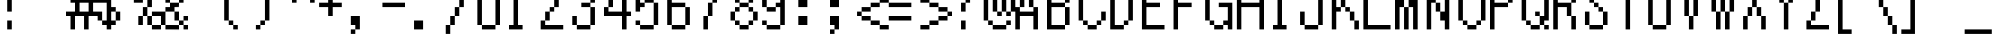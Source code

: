SplineFontDB: 3.2
FontName: Alttp
FullName: ALTTP
FamilyName: Alttp
Weight: Book
Copyright: Copyright David Fens 2013
Version: 1.0
ItalicAngle: 0
UnderlinePosition: 26
UnderlineWidth: 51
Ascent: 819
Descent: 205
InvalidEm: 0
sfntRevision: 0x00010000
LayerCount: 2
Layer: 0 1 "Arri+AOgA-re" 1
Layer: 1 1 "Avant" 0
XUID: [1021 1008 565786683 18394]
StyleMap: 0x0040
FSType: 4
OS2Version: 2
OS2_WeightWidthSlopeOnly: 0
OS2_UseTypoMetrics: 0
CreationTime: 1379761758
ModificationTime: 1713457203
PfmFamily: 81
TTFWeight: 400
TTFWidth: 5
LineGap: 0
VLineGap: 0
Panose: 0 0 4 0 0 0 0 0 0 0
OS2TypoAscent: 1408
OS2TypoAOffset: 0
OS2TypoDescent: -128
OS2TypoDOffset: 0
OS2TypoLinegap: 0
OS2WinAscent: 1792
OS2WinAOffset: 0
OS2WinDescent: 256
OS2WinDOffset: 0
HheadAscent: 1792
HheadAOffset: 0
HheadDescent: -256
HheadDOffset: 0
OS2SubXSize: 512
OS2SubYSize: 512
OS2SubXOff: 0
OS2SubYOff: -64
OS2SupXSize: 512
OS2SupYSize: 512
OS2SupXOff: 0
OS2SupYOff: 512
OS2StrikeYSize: 51
OS2StrikeYPos: 204
OS2CapHeight: 1408
OS2XHeight: 896
OS2Vendor: 'FSTR'
OS2CodePages: 00000011.00000000
OS2UnicodeRanges: 80000007.00000000.00000000.00000000
MarkAttachClasses: 1
DEI: 91125
ShortTable: maxp 16
  1
  0
  195
  60
  12
  0
  0
  2
  0
  0
  0
  0
  0
  0
  0
  0
EndShort
LangName: 1033 "" "" "Regular" "FontForge 2.0 : ALTTP : 9-12-2018" "" "Version 1.0" "" "FontStruct is a trademark of FSI FontShop International GmbH" "http://fontstruct.com" "David Fens" "+IBoAxAD6-TLOZ Minish Cap/A Link to the Past/Four Sword+IBoAxAD5 was built with FontStruct+AAoA" "http://www.fontshop.com" "http://fontstruct.com/fontstructions/show/875429" "FontStruct Non-Commercial License" "" "" "" "" "" "Five big quacking zephyrs jolt my wax bed"
GaspTable: 1 65535 2 0
Encoding: UnicodeBmp
UnicodeInterp: none
NameList: AGL For New Fonts
DisplaySize: -128
AntiAlias: 1
FitToEm: 1
WinInfo: 154 14 6
Grid
-1024 1411.19999695 m 0
 2048 1411.19999695 l 1024
EndSplineSet
BeginChars: 65539 398

StartChar: .notdef
Encoding: 65536 -1 0
Width: 128
GlyphClass: 1
Flags: W
LayerCount: 2
Fore
Validated: 1
EndChar

StartChar: glyph1
Encoding: 65537 -1 1
Width: 0
GlyphClass: 2
Flags: W
LayerCount: 2
Fore
Validated: 1
EndChar

StartChar: glyph2
Encoding: 65538 -1 2
Width: 256
GlyphClass: 2
Flags: W
LayerCount: 2
Fore
Validated: 1
EndChar

StartChar: space
Encoding: 32 32 3
Width: 896
GlyphClass: 2
Flags: W
LayerCount: 2
Fore
Validated: 1
EndChar

StartChar: exclam
Encoding: 33 33 4
Width: 896
GlyphClass: 2
Flags: W
LayerCount: 2
Fore
SplineSet
256 512 m 5,0,-1
 256 1408 l 5,1,-1
 384 1408 l 5,2,-1
 384 512 l 5,3,-1
 256 512 l 5,0,-1
256 0 m 5,4,-1
 256 256 l 5,5,-1
 384 256 l 5,6,-1
 384 0 l 5,7,-1
 256 0 l 5,4,-1
EndSplineSet
Validated: 1
EndChar

StartChar: quotedbl
Encoding: 34 34 5
Width: 896
GlyphClass: 2
Flags: W
LayerCount: 2
Fore
SplineSet
512 1024 m 1,0,-1
 512 1152 l 1,1,-1
 640 1152 l 1,2,-1
 640 1280 l 1,3,-1
 512 1280 l 1,4,-1
 512 1536 l 1,5,-1
 768 1536 l 1,6,-1
 768 1152 l 1,7,-1
 640 1152 l 1,8,-1
 640 1024 l 1,9,-1
 512 1024 l 1,0,-1
128 1024 m 1,10,-1
 128 1152 l 1,11,-1
 256 1152 l 1,12,-1
 256 1280 l 1,13,-1
 128 1280 l 1,14,-1
 128 1536 l 1,15,-1
 384 1536 l 1,16,-1
 384 1152 l 1,17,-1
 256 1152 l 1,18,-1
 256 1024 l 1,19,-1
 128 1024 l 1,10,-1
EndSplineSet
Validated: 5
EndChar

StartChar: numbersign
Encoding: 35 35 6
Width: 896
GlyphClass: 2
Flags: W
LayerCount: 2
Fore
SplineSet
768 768 m 1,0,-1
 512 768 l 1,1,-1
 512 512 l 1,2,-1
 768 512 l 1,3,-1
 768 768 l 1,0,-1
512 1280 m 1,4,-1
 640 1280 l 1,5,-1
 640 896 l 1,6,-1
 896 896 l 1,7,-1
 896 1280 l 1,8,-1
 1024 1280 l 1,9,-1
 1024 896 l 1,10,-1
 1152 896 l 1,11,-1
 1152 768 l 1,12,-1
 896 768 l 1,13,-1
 896 512 l 1,14,-1
 1024 512 l 1,15,-1
 1024 384 l 1,16,-1
 768 384 l 1,17,-1
 768 0 l 1,18,-1
 640 0 l 1,19,-1
 640 384 l 1,20,-1
 384 384 l 1,21,-1
 384 0 l 1,22,-1
 256 0 l 1,23,-1
 256 384 l 1,24,-1
 128 384 l 1,25,-1
 128 512 l 1,26,-1
 384 512 l 1,27,-1
 384 768 l 1,28,-1
 256 768 l 1,29,-1
 256 896 l 1,30,-1
 512 896 l 1,31,-1
 512 1280 l 1,4,-1
EndSplineSet
Validated: 1
EndChar

StartChar: dollar
Encoding: 36 36 7
Width: 896
GlyphClass: 2
Flags: W
LayerCount: 2
Fore
SplineSet
128 896 m 1,0,-1
 128 1152 l 1,1,-1
 256 1152 l 1,2,-1
 256 896 l 1,3,-1
 384 896 l 1,4,-1
 384 1152 l 1,5,-1
 256 1152 l 1,6,-1
 256 1280 l 1,7,-1
 384 1280 l 1,8,-1
 384 1408 l 1,9,-1
 512 1408 l 1,10,-1
 512 1280 l 1,11,-1
 640 1280 l 1,12,-1
 640 1152 l 1,13,-1
 768 1152 l 1,14,-1
 768 896 l 1,15,-1
 640 896 l 1,16,-1
 640 1152 l 1,17,-1
 512 1152 l 1,18,-1
 512 640 l 1,19,-1
 640 640 l 1,20,-1
 640 512 l 1,21,-1
 768 512 l 1,22,-1
 768 256 l 1,23,-1
 640 256 l 1,24,-1
 640 128 l 1,25,-1
 512 128 l 1,26,-1
 512 0 l 1,27,-1
 384 0 l 1,28,-1
 384 128 l 1,29,-1
 256 128 l 1,30,-1
 256 256 l 1,31,-1
 384 256 l 1,32,-1
 384 768 l 1,33,-1
 256 768 l 1,34,-1
 256 896 l 1,35,-1
 128 896 l 1,0,-1
256 256 m 1,36,-1
 128 256 l 1,37,-1
 128 512 l 1,38,-1
 256 512 l 1,39,-1
 256 256 l 1,36,-1
640 256 m 1,40,-1
 640 512 l 1,41,-1
 512 512 l 1,42,-1
 512 256 l 1,43,-1
 640 256 l 1,40,-1
EndSplineSet
Validated: 5
EndChar

StartChar: percent
Encoding: 37 37 8
Width: 896
GlyphClass: 2
Flags: W
LayerCount: 2
Fore
SplineSet
128 896 m 1,0,-1
 128 1152 l 1,1,-1
 256 1152 l 1,2,-1
 256 1280 l 1,3,-1
 512 1280 l 1,4,-1
 512 1152 l 1,5,-1
 256 1152 l 1,6,-1
 256 896 l 1,7,-1
 128 896 l 1,0,-1
384 128 m 1,8,-1
 384 384 l 1,9,-1
 512 384 l 1,10,-1
 512 128 l 1,11,-1
 384 128 l 1,8,-1
1024 384 m 1,12,-1
 768 384 l 1,13,-1
 768 512 l 1,14,-1
 1024 512 l 1,15,-1
 1024 384 l 1,12,-1
1024 384 m 1,16,-1
 1152 384 l 1,17,-1
 1152 128 l 1,18,-1
 1024 128 l 1,19,-1
 1024 384 l 1,16,-1
768 384 m 1,20,-1
 768 128 l 1,21,-1
 640 128 l 1,22,-1
 640 384 l 1,23,-1
 768 384 l 1,20,-1
1024 128 m 1,24,-1
 1024 0 l 1,25,-1
 768 0 l 1,26,-1
 768 128 l 1,27,-1
 1024 128 l 1,24,-1
512 1152 m 1,28,-1
 640 1152 l 1,29,-1
 640 896 l 1,30,-1
 512 896 l 1,31,-1
 512 1152 l 1,28,-1
512 896 m 1,32,-1
 512 768 l 1,33,-1
 256 768 l 1,34,-1
 256 896 l 1,35,-1
 512 896 l 1,32,-1
640 384 m 1,36,-1
 512 384 l 1,37,-1
 512 640 l 1,38,-1
 640 640 l 1,39,-1
 640 384 l 1,36,-1
640 640 m 1,40,-1
 640 896 l 1,41,-1
 768 896 l 1,42,-1
 768 640 l 1,43,-1
 640 640 l 1,40,-1
768 896 m 1,44,-1
 768 1152 l 1,45,-1
 896 1152 l 1,46,-1
 896 896 l 1,47,-1
 768 896 l 1,44,-1
EndSplineSet
Validated: 5
EndChar

StartChar: ampersand
Encoding: 38 38 9
Width: 896
GlyphClass: 2
Flags: W
LayerCount: 2
Fore
SplineSet
512 384 m 1024,0,-1
640 128 m 1024,1,-1
768 384 m 1,2,-1
 896 384 l 1,3,-1
 896 256 l 1,4,-1
 768 256 l 1,5,-1
 768 384 l 1,2,-1
128 128 m 1,6,-1
 128 512 l 1,7,-1
 256 512 l 1,8,-1
 256 128 l 1,9,-1
 384 128 l 1,10,-1
 640 126 l 1,11,-1
 640 -2 l 1,12,-1
 384 0 l 1,13,-1
 256 0 l 1,14,-1
 256 128 l 1,15,-1
 128 128 l 1,6,-1
768 128 m 1,16,-1
 896 128 l 1,17,-1
 896 0 l 1,18,-1
 768 0 l 1,19,-1
 768 128 l 1,16,-1
768 128 m 1,20,-1
 640 128 l 1,21,-1
 640 256 l 1,22,-1
 768 256 l 1,23,-1
 768 128 l 1,20,-1
640 256 m 1,24,-1
 512 256 l 1,25,-1
 512 512 l 1,26,-1
 256 512 l 1,27,-1
 256 640 l 1,28,-1
 384 640 l 1,29,-1
 384 768 l 1,30,-1
 640 768 l 1,31,-1
 637 643 l 1,32,-1
 512 640 l 1,33,-1
 512 512 l 1,34,-1
 640 512 l 1,35,-1
 640 256 l 1,24,-1
640 768 m 1,36,-1
 640 1024 l 1,37,-1
 768 1024 l 1,38,-1
 768 768 l 1,39,-1
 640 768 l 1,36,-1
640 1024 m 1,40,-1
 384 1024 l 1,41,-1
 384 768 l 1,42,-1
 256 768 l 1,43,-1
 256 1024 l 1,44,-1
 384 1024 l 1,45,-1
 384 1152 l 1,46,-1
 640 1152 l 1,47,-1
 640 1024 l 1,40,-1
EndSplineSet
Validated: 5
EndChar

StartChar: quotesingle
Encoding: 39 39 10
Width: 896
GlyphClass: 2
Flags: W
LayerCount: 2
Fore
SplineSet
128 1024 m 1,0,-1
 128 1152 l 1,1,-1
 256 1152 l 1,2,-1
 256 1280 l 1,3,-1
 128 1280 l 1,4,-1
 128 1536 l 1,5,-1
 384 1536 l 1,6,-1
 384 1152 l 1,7,-1
 256 1152 l 1,8,-1
 256 1024 l 1,9,-1
 128 1024 l 1,0,-1
EndSplineSet
Validated: 5
EndChar

StartChar: parenleft
Encoding: 40 40 11
Width: 896
GlyphClass: 2
Flags: W
LayerCount: 2
Fore
SplineSet
512 1280 m 1024,0,-1
512 128 m 1024,1,-1
128 256 m 1,2,-1
 128 1152 l 1,3,-1
 256 1152 l 1,4,-1
 256 1280 l 1,5,-1
 384 1280 l 1,6,-1
 384 1408 l 1,7,-1
 512 1408 l 1,8,-1
 512 1280 l 1,9,-1
 384 1280 l 1,10,-1
 384 1152 l 1,11,-1
 256 1152 l 1,12,-1
 256 256 l 1,13,-1
 128 256 l 1,2,-1
256 256 m 1,14,-1
 384 256 l 1,15,-1
 384 128 l 1,16,-1
 256 128 l 1,17,-1
 256 256 l 1,14,-1
384 128 m 1,18,-1
 512 128 l 1,19,-1
 512 0 l 1,20,-1
 384 0 l 1,21,-1
 384 128 l 1,18,-1
EndSplineSet
Validated: 5
EndChar

StartChar: parenright
Encoding: 41 41 12
Width: 896
GlyphClass: 2
Flags: W
LayerCount: 2
Fore
SplineSet
128 1280 m 1024,0,-1
128 128 m 1024,1,-1
512 256 m 1,2,-1
 384 256 l 1,3,-1
 384 1152 l 1,4,-1
 256 1152 l 1,5,-1
 256 1280 l 1,6,-1
 128 1280 l 1,7,-1
 128 1408 l 1,8,-1
 256 1408 l 1,9,-1
 256 1280 l 1,10,-1
 384 1280 l 1,11,-1
 384 1152 l 1,12,-1
 512 1152 l 1,13,-1
 512 256 l 1,2,-1
384 256 m 1,14,-1
 384 128 l 1,15,-1
 256 128 l 1,16,-1
 256 256 l 1,17,-1
 384 256 l 1,14,-1
256 128 m 1,18,-1
 256 0 l 1,19,-1
 128 0 l 1,20,-1
 128 128 l 1,21,-1
 256 128 l 1,18,-1
EndSplineSet
Validated: 5
EndChar

StartChar: asterisk
Encoding: 42 42 13
Width: 896
GlyphClass: 2
Flags: W
LayerCount: 2
Fore
SplineSet
128 1280 m 1,0,-1
 384 1280 l 1,1,-1
 384 1152 l 1,2,-1
 128 1152 l 1,3,-1
 128 1280 l 1,0,-1
768 1280 m 1,4,-1
 1024 1280 l 1,5,-1
 1024 1152 l 1,6,-1
 768 1152 l 1,7,-1
 768 1280 l 1,4,-1
512 1536 m 1,8,-1
 640 1536 l 1,9,-1
 640 1152 l 1,10,-1
 768 1152 l 1,11,-1
 768 896 l 1,12,-1
 896 896 l 1,13,-1
 896 768 l 1,14,-1
 768 768 l 1,15,-1
 768 896 l 1,16,-1
 640 896 l 1,17,-1
 640 1024 l 1,18,-1
 512 1024 l 1,19,-1
 512 896 l 1,20,-1
 384 896 l 1,21,-1
 384 768 l 1,22,-1
 256 768 l 1,23,-1
 256 896 l 1,24,-1
 384 896 l 1,25,-1
 384 1152 l 1,26,-1
 512 1152 l 1,27,-1
 512 1536 l 1,8,-1
EndSplineSet
Validated: 5
EndChar

StartChar: plus
Encoding: 43 43 14
Width: 896
GlyphClass: 2
Flags: W
LayerCount: 2
Fore
SplineSet
128 640 m 1,0,-1
 128 768 l 1,1,-1
 384 768 l 1,2,-1
 384 1024 l 1,3,-1
 512 1024 l 1,4,-1
 512 768 l 1,5,-1
 768 768 l 1,6,-1
 768 640 l 1,7,-1
 512 640 l 1,8,-1
 512 384 l 1,9,-1
 384 384 l 1,10,-1
 384 640 l 1,11,-1
 128 640 l 1,0,-1
EndSplineSet
Validated: 1
EndChar

StartChar: comma
Encoding: 44 44 15
Width: 896
GlyphClass: 2
Flags: W
LayerCount: 2
Fore
SplineSet
128 -128 m 1,0,-1
 128 0 l 1,1,-1
 256 0 l 1,2,-1
 256 128 l 1,3,-1
 128 128 l 1,4,-1
 128 384 l 1,5,-1
 384 384 l 1,6,-1
 384 0 l 1,7,-1
 256 0 l 1,8,-1
 256 -128 l 1,9,-1
 128 -128 l 1,0,-1
EndSplineSet
Validated: 5
EndChar

StartChar: hyphen
Encoding: 45 45 16
Width: 896
GlyphClass: 2
Flags: W
LayerCount: 2
Fore
SplineSet
128 640 m 1,0,-1
 128 768 l 1,1,-1
 768 768 l 1,2,-1
 768 640 l 1,3,-1
 128 640 l 1,0,-1
EndSplineSet
Validated: 1
EndChar

StartChar: period
Encoding: 46 46 17
Width: 896
GlyphClass: 2
Flags: W
LayerCount: 2
Fore
SplineSet
128 0 m 1,0,-1
 128 256 l 1,1,-1
 384 256 l 1,2,-1
 384 0 l 1,3,-1
 128 0 l 1,0,-1
EndSplineSet
Validated: 1
EndChar

StartChar: slash
Encoding: 47 47 18
Width: 896
GlyphClass: 2
Flags: W
LayerCount: 2
Fore
SplineSet
896 1408 m 1,0,-1
 896 1152 l 1,1,-1
 768 1152 l 1,2,-1
 768 1408 l 1,3,-1
 896 1408 l 1,0,-1
256 128 m 1,4,-1
 256 384 l 1,5,-1
 384 384 l 1,6,-1
 384 640 l 1,7,-1
 512 640 l 1,8,-1
 512 896 l 1,9,-1
 640 896 l 1,10,-1
 640 1152 l 1,11,-1
 768 1152 l 1,12,-1
 768 896 l 1,13,-1
 640 896 l 1,14,-1
 640 640 l 1,15,-1
 512 640 l 1,16,-1
 512 384 l 1,17,-1
 384 384 l 1,18,-1
 384 128 l 1,19,-1
 256 128 l 1,4,-1
256 128 m 1,20,-1
 256 -128 l 1,21,-1
 128 -128 l 1,22,-1
 128 128 l 1,23,-1
 256 128 l 1,20,-1
EndSplineSet
Validated: 5
EndChar

StartChar: zero
Encoding: 48 48 19
Width: 896
GlyphClass: 2
Flags: W
LayerCount: 2
Fore
SplineSet
128 128 m 1,0,-1
 128 1280 l 1,1,-1
 256 1280 l 1,2,-1
 256 1408 l 1,3,-1
 640 1408 l 1,4,-1
 640 1280 l 1,5,-1
 256 1280 l 1,6,-1
 256 128 l 1,7,-1
 128 128 l 1,0,-1
640 1280 m 1,8,-1
 768 1280 l 1,9,-1
 768 128 l 1,10,-1
 640 128 l 1,11,-1
 640 1280 l 1,8,-1
640 128 m 1,12,-1
 640 0 l 1,13,-1
 256 0 l 1,14,-1
 256 128 l 1,15,-1
 640 128 l 1,12,-1
EndSplineSet
Validated: 5
EndChar

StartChar: one
Encoding: 49 49 20
Width: 896
GlyphClass: 2
Flags: W
LayerCount: 2
Fore
SplineSet
128 0 m 1,0,-1
 128 128 l 1,1,-1
 256 128 l 1,2,-1
 256 1024 l 1,3,-1
 128 1024 l 1,4,-1
 128 1152 l 1,5,-1
 256 1152 l 1,6,-1
 256 1408 l 1,7,-1
 384 1408 l 1,8,-1
 384 128 l 1,9,-1
 512 128 l 1,10,-1
 512 0 l 1,11,-1
 128 0 l 1,0,-1
EndSplineSet
Validated: 1
EndChar

StartChar: two
Encoding: 50 50 21
Width: 896
GlyphClass: 2
Flags: W
LayerCount: 2
Fore
SplineSet
128 896 m 1,0,-1
 128 1280 l 1,1,-1
 256 1280 l 1,2,-1
 256 1408 l 1,3,-1
 640 1408 l 1,4,-1
 640 1280 l 1,5,-1
 256 1280 l 1,6,-1
 256 896 l 1,7,-1
 128 896 l 1,0,-1
128 0 m 1,8,-1
 128 256 l 1,9,-1
 256 256 l 1,10,-1
 256 512 l 1,11,-1
 384 512 l 1,12,-1
 384 640 l 1,13,-1
 512 640 l 1,14,-1
 512 896 l 1,15,-1
 640 896 l 1,16,-1
 640 1280 l 1,17,-1
 768 1280 l 1,18,-1
 768 896 l 1,19,-1
 640 896 l 1,20,-1
 640 640 l 1,21,-1
 512 640 l 1,22,-1
 512 512 l 1,23,-1
 384 512 l 1,24,-1
 384 256 l 1,25,-1
 256 256 l 1,26,-1
 256 128 l 1,27,-1
 768 128 l 1,28,-1
 768 0 l 1,29,-1
 128 0 l 1,8,-1
EndSplineSet
Validated: 5
EndChar

StartChar: three
Encoding: 51 51 22
Width: 896
GlyphClass: 2
Flags: W
LayerCount: 2
Fore
SplineSet
128 1024 m 1,0,-1
 128 1280 l 1,1,-1
 256 1280 l 1,2,-1
 256 1408 l 1,3,-1
 640 1408 l 1,4,-1
 640 1280 l 1,5,-1
 256 1280 l 1,6,-1
 256 1024 l 1,7,-1
 128 1024 l 1,0,-1
384 640 m 1,8,-1
 384 768 l 1,9,-1
 640 768 l 1,10,-1
 640 1280 l 1,11,-1
 768 1280 l 1,12,-1
 768 768 l 1,13,-1
 640 768 l 1,14,-1
 640 640 l 1,15,-1
 384 640 l 1,8,-1
128 128 m 1,16,-1
 128 384 l 1,17,-1
 256 384 l 1,18,-1
 256 128 l 1,19,-1
 128 128 l 1,16,-1
640 640 m 1,20,-1
 768 640 l 1,21,-1
 768 128 l 1,22,-1
 640 128 l 1,23,-1
 640 640 l 1,20,-1
640 128 m 1,24,-1
 640 0 l 1,25,-1
 256 0 l 1,26,-1
 256 128 l 1,27,-1
 640 128 l 1,24,-1
EndSplineSet
Validated: 5
EndChar

StartChar: four
Encoding: 52 52 23
Width: 896
GlyphClass: 2
Flags: W
LayerCount: 2
Fore
SplineSet
640 0 m 1,0,-1
 640 384 l 1,1,-1
 128 384 l 1,2,-1
 128 640 l 1,3,-1
 256 640 l 1,4,-1
 256 512 l 1,5,-1
 640 512 l 1,6,-1
 640 1024 l 1,7,-1
 512 1024 l 1,8,-1
 512 1280 l 1,9,-1
 640 1280 l 1,10,-1
 640 1408 l 1,11,-1
 768 1408 l 1,12,-1
 768 512 l 1,13,-1
 896 512 l 1,14,-1
 896 384 l 1,15,-1
 768 384 l 1,16,-1
 768 0 l 1,17,-1
 640 0 l 1,0,-1
512 1024 m 1,18,-1
 512 896 l 1,19,-1
 384 896 l 1,20,-1
 384 1024 l 1,21,-1
 512 1024 l 1,18,-1
384 896 m 1,22,-1
 384 640 l 1,23,-1
 256 640 l 1,24,-1
 256 896 l 1,25,-1
 384 896 l 1,22,-1
EndSplineSet
Validated: 5
EndChar

StartChar: five
Encoding: 53 53 24
Width: 896
GlyphClass: 2
Flags: W
LayerCount: 2
Fore
SplineSet
128 512 m 1,0,-1
 128 1408 l 1,1,-1
 640 1408 l 1,2,-1
 640 1280 l 1,3,-1
 256 1280 l 1,4,-1
 256 768 l 1,5,-1
 384 768 l 1,6,-1
 384 640 l 1,7,-1
 256 640 l 1,8,-1
 256 512 l 1,9,-1
 128 512 l 1,0,-1
128 128 m 1,10,-1
 128 256 l 1,11,-1
 256 256 l 1,12,-1
 256 128 l 1,13,-1
 128 128 l 1,10,-1
384 768 m 1,14,-1
 384 896 l 1,15,-1
 640 896 l 1,16,-1
 640 768 l 1,17,-1
 384 768 l 1,14,-1
640 768 m 1,18,-1
 768 768 l 1,19,-1
 768 128 l 1,20,-1
 640 128 l 1,21,-1
 640 768 l 1,18,-1
640 128 m 1,22,-1
 640 0 l 1,23,-1
 256 0 l 1,24,-1
 256 128 l 1,25,-1
 640 128 l 1,22,-1
EndSplineSet
Validated: 5
EndChar

StartChar: six
Encoding: 54 54 25
Width: 896
GlyphClass: 2
Flags: W
LayerCount: 2
Fore
SplineSet
128 128 m 1,0,-1
 128 1280 l 1,1,-1
 256 1280 l 1,2,-1
 256 1408 l 1,3,-1
 640 1408 l 1,4,-1
 640 1280 l 1,5,-1
 256 1280 l 1,6,-1
 256 768 l 1,7,-1
 640 768 l 1,8,-1
 640 640 l 1,9,-1
 256 640 l 1,10,-1
 256 128 l 1,11,-1
 128 128 l 1,0,-1
640 1280 m 1,12,-1
 768 1280 l 1,13,-1
 768 1152 l 1,14,-1
 640 1152 l 1,15,-1
 640 1280 l 1,12,-1
640 640 m 1,16,-1
 768 640 l 1,17,-1
 768 128 l 1,18,-1
 640 128 l 1,19,-1
 640 640 l 1,16,-1
640 128 m 1,20,-1
 640 0 l 1,21,-1
 256 0 l 1,22,-1
 256 128 l 1,23,-1
 640 128 l 1,20,-1
EndSplineSet
Validated: 5
EndChar

StartChar: seven
Encoding: 55 55 26
Width: 896
GlyphClass: 2
Flags: W
LayerCount: 2
Fore
SplineSet
256 0 m 1,0,-1
 256 384 l 1,1,-1
 384 384 l 1,2,-1
 384 0 l 1,3,-1
 256 0 l 1,0,-1
640 1024 m 1,4,-1
 640 768 l 1,5,-1
 512 768 l 1,6,-1
 512 384 l 1,7,-1
 384 384 l 1,8,-1
 384 768 l 1,9,-1
 512 768 l 1,10,-1
 512 1024 l 1,11,-1
 640 1024 l 1,4,-1
640 1024 m 1,12,-1
 640 1280 l 1,13,-1
 128 1280 l 1,14,-1
 128 1408 l 1,15,-1
 768 1408 l 1,16,-1
 768 1024 l 1,17,-1
 640 1024 l 1,12,-1
EndSplineSet
Validated: 5
EndChar

StartChar: eight
Encoding: 56 56 27
Width: 896
GlyphClass: 2
Flags: W
LayerCount: 2
Fore
SplineSet
128 896 m 1,0,-1
 128 1152 l 1,1,-1
 256 1152 l 1,2,-1
 256 1280 l 1,3,-1
 384 1280 l 1,4,-1
 384 1408 l 1,5,-1
 640 1408 l 1,6,-1
 640 1280 l 1,7,-1
 384 1280 l 1,8,-1
 384 1152 l 1,9,-1
 256 1152 l 1,10,-1
 256 896 l 1,11,-1
 128 896 l 1,0,-1
128 256 m 1,12,-1
 128 512 l 1,13,-1
 256 512 l 1,14,-1
 256 640 l 1,15,-1
 384 640 l 1,16,-1
 384 768 l 1,17,-1
 256 768 l 1,18,-1
 256 896 l 1,19,-1
 384 896 l 1,20,-1
 384 768 l 1,21,-1
 640 768 l 1,22,-1
 640 896 l 1,23,-1
 768 896 l 1,24,-1
 768 1152 l 1,25,-1
 640 1152 l 1,26,-1
 640 1280 l 1,27,-1
 768 1280 l 1,28,-1
 768 1152 l 1,29,-1
 896 1152 l 1,30,-1
 896 896 l 1,31,-1
 768 896 l 1,32,-1
 768 768 l 1,33,-1
 640 768 l 1,34,-1
 640 640 l 1,35,-1
 384 640 l 1,36,-1
 384 512 l 1,37,-1
 256 512 l 1,38,-1
 256 256 l 1,39,-1
 128 256 l 1,12,-1
640 640 m 1,40,-1
 768 640 l 1,41,-1
 768 512 l 1,42,-1
 640 512 l 1,43,-1
 640 640 l 1,40,-1
768 512 m 1,44,-1
 896 512 l 1,45,-1
 896 256 l 1,46,-1
 768 256 l 1,47,-1
 768 512 l 1,44,-1
768 256 m 1,48,-1
 768 128 l 1,49,-1
 640 128 l 1,50,-1
 640 256 l 1,51,-1
 768 256 l 1,48,-1
256 256 m 1,52,-1
 384 256 l 1,53,-1
 384 128 l 1,54,-1
 256 128 l 1,55,-1
 256 256 l 1,52,-1
640 128 m 1,56,-1
 640 0 l 1,57,-1
 384 0 l 1,58,-1
 384 128 l 1,59,-1
 640 128 l 1,56,-1
EndSplineSet
Validated: 5
EndChar

StartChar: nine
Encoding: 57 57 28
Width: 896
GlyphClass: 2
Flags: W
LayerCount: 2
Fore
SplineSet
128 640 m 1,0,-1
 128 1280 l 1,1,-1
 256 1280 l 1,2,-1
 256 1408 l 1,3,-1
 640 1408 l 1,4,-1
 640 1280 l 1,5,-1
 256 1280 l 1,6,-1
 256 640 l 1,7,-1
 128 640 l 1,0,-1
128 128 m 1,8,-1
 128 256 l 1,9,-1
 256 256 l 1,10,-1
 256 128 l 1,11,-1
 128 128 l 1,8,-1
640 1280 m 1,12,-1
 768 1280 l 1,13,-1
 768 128 l 1,14,-1
 640 128 l 1,15,-1
 640 640 l 1,16,-1
 512 640 l 1,17,-1
 512 768 l 1,18,-1
 640 768 l 1,19,-1
 640 1280 l 1,12,-1
512 640 m 1,20,-1
 512 512 l 1,21,-1
 256 512 l 1,22,-1
 256 640 l 1,23,-1
 512 640 l 1,20,-1
640 128 m 1,24,-1
 640 0 l 1,25,-1
 256 0 l 1,26,-1
 256 128 l 1,27,-1
 640 128 l 1,24,-1
EndSplineSet
Validated: 5
EndChar

StartChar: colon
Encoding: 58 58 29
Width: 896
GlyphClass: 2
Flags: W
LayerCount: 2
Fore
SplineSet
256 128 m 1,0,-1
 256 384 l 1,1,-1
 512 384 l 1,2,-1
 512 128 l 1,3,-1
 256 128 l 1,0,-1
256 640 m 1,4,-1
 256 896 l 1,5,-1
 512 896 l 1,6,-1
 512 640 l 1,7,-1
 256 640 l 1,4,-1
EndSplineSet
Validated: 1
EndChar

StartChar: semicolon
Encoding: 59 59 30
Width: 896
GlyphClass: 2
Flags: W
LayerCount: 2
Fore
SplineSet
256 -128 m 1,0,-1
 256 0 l 1,1,-1
 384 0 l 1,2,-1
 384 -128 l 1,3,-1
 256 -128 l 1,0,-1
256 640 m 1,4,-1
 256 896 l 1,5,-1
 512 896 l 1,6,-1
 512 640 l 1,7,-1
 256 640 l 1,4,-1
384 0 m 1,8,-1
 384 128 l 1,9,-1
 256 128 l 1,10,-1
 256 384 l 1,11,-1
 512 384 l 1,12,-1
 512 0 l 1,13,-1
 384 0 l 1,8,-1
EndSplineSet
Validated: 5
EndChar

StartChar: less
Encoding: 60 60 31
Width: 896
GlyphClass: 2
Flags: W
LayerCount: 2
Fore
SplineSet
1024 896 m 1,0,-1
 1024 768 l 1,1,-1
 768 768 l 1,2,-1
 768 640 l 1,3,-1
 513 640 l 1,4,-1
 512 512 l 1,5,-1
 256 512 l 1,6,-1
 256 384 l 1,7,-1
 128 384 l 1,8,-1
 128 512 l 1,9,-1
 256 512 l 1,10,-1
 256 640 l 1,11,-1
 512 640 l 1,12,-1
 512 768 l 1,13,-1
 768 768 l 1,14,-1
 768 896 l 1,15,-1
 1024 896 l 1,0,-1
1024 128 m 1,16,-1
 1024 0 l 1,17,-1
 768 0 l 1,18,-1
 768 128 l 1,19,-1
 512 128 l 1,20,-1
 512 256 l 1,21,-1
 256 256 l 1,22,-1
 256 384 l 1,23,-1
 512 384 l 1,24,-1
 512 256 l 1,25,-1
 768 256 l 1,26,-1
 768 128 l 1,27,-1
 1024 128 l 1,16,-1
EndSplineSet
Validated: 5
EndChar

StartChar: equal
Encoding: 61 61 32
Width: 896
GlyphClass: 2
Flags: W
LayerCount: 2
Fore
SplineSet
128 640 m 1,0,-1
 128 768 l 1,1,-1
 768 768 l 1,2,-1
 768 640 l 1,3,-1
 128 640 l 1,0,-1
128 256 m 1,4,-1
 128 384 l 1,5,-1
 768 384 l 1,6,-1
 768 256 l 1,7,-1
 128 256 l 1,4,-1
EndSplineSet
Validated: 1
EndChar

StartChar: greater
Encoding: 62 62 33
Width: 896
GlyphClass: 2
Flags: W
LayerCount: 2
Fore
SplineSet
128 0 m 1,0,-1
 128 128 l 1,1,-1
 384 128 l 1,2,-1
 384 256 l 1,3,-1
 639 256 l 1,4,-1
 640 384 l 1,5,-1
 896 384 l 1,6,-1
 896 512 l 1,7,-1
 1024 512 l 1,8,-1
 1024 384 l 1,9,-1
 896 384 l 1,10,-1
 896 256 l 1,11,-1
 640 256 l 1,12,-1
 640 128 l 1,13,-1
 384 128 l 1,14,-1
 384 0 l 1,15,-1
 128 0 l 1,0,-1
128 768 m 1,16,-1
 128 896 l 1,17,-1
 384 896 l 1,18,-1
 384 768 l 1,19,-1
 640 768 l 1,20,-1
 640 640 l 1,21,-1
 896 640 l 1,22,-1
 896 512 l 1,23,-1
 640 512 l 1,24,-1
 640 640 l 1,25,-1
 384 640 l 1,26,-1
 384 768 l 1,27,-1
 128 768 l 1,16,-1
EndSplineSet
Validated: 5
EndChar

StartChar: question
Encoding: 63 63 34
Width: 896
GlyphClass: 2
Flags: W
LayerCount: 2
Fore
SplineSet
256 1408 m 1,0,-1
 640 1408 l 1,1,-1
 640 1280 l 1,2,-1
 256 1280 l 1,3,-1
 256 897 l 1,4,-1
 128 897 l 1,5,-1
 128 1280 l 1,6,-1
 256 1280 l 1,7,-1
 256 1408 l 1,0,-1
384 0 m 1,8,-1
 384 256 l 1,9,-1
 512 256 l 1,10,-1
 512 0 l 1,11,-1
 384 0 l 1,8,-1
384 512 m 1,12,-1
 384 768 l 1,13,-1
 512 768 l 1,14,-1
 512 896 l 1,15,-1
 640 896 l 1,16,-1
 640 1280 l 1,17,-1
 768 1280 l 1,18,-1
 768 896 l 1,19,-1
 640 896 l 1,20,-1
 640 768 l 1,21,-1
 512 768 l 1,22,-1
 512 512 l 1,23,-1
 384 512 l 1,12,-1
EndSplineSet
Validated: 5
EndChar

StartChar: at
Encoding: 64 64 35
Width: 896
GlyphClass: 2
Flags: W
LayerCount: 2
Fore
SplineSet
896 256 m 1024,0,-1
384 512 m 1,1,-1
 384 896 l 1,2,-1
 512 896 l 1,3,-1
 512 512 l 1,4,-1
 640 512 l 1,5,-1
 640 384 l 1,6,-1
 512 384 l 1,7,-1
 512 512 l 1,8,-1
 384 512 l 1,1,-1
128 256 m 1,9,-1
 128 1152 l 1,10,-1
 256 1152 l 1,11,-1
 256 256 l 1,12,-1
 384 256 l 1,13,-1
 384 128 l 1,14,-1
 768 128 l 1,15,-1
 768 0 l 1,16,-1
 384 0 l 1,17,-1
 384 128 l 1,18,-1
 256 128 l 1,19,-1
 256 256 l 1,20,-1
 128 256 l 1,9,-1
768 128 m 1,21,-1
 768 256 l 1,22,-1
 896 256 l 1,23,-1
 896 128 l 1,24,-1
 768 128 l 1,21,-1
896 512 m 1,25,-1
 896 1152 l 1,26,-1
 1024 1152 l 1,27,-1
 1024 512 l 1,28,-1
 896 512 l 1,25,-1
896 512 m 1,29,-1
 896 384 l 1,30,-1
 768 384 l 1,31,-1
 768 512 l 1,32,-1
 896 512 l 1,29,-1
896 1152 m 1,33,-1
 768 1152 l 1,34,-1
 768 1280 l 1,35,-1
 896 1280 l 1,36,-1
 896 1152 l 1,33,-1
640 512 m 1,37,-1
 640 896 l 1,38,-1
 512 896 l 1,39,-1
 512 1024 l 1,40,-1
 768 1024 l 1,41,-1
 768 512 l 1,42,-1
 640 512 l 1,37,-1
768 1280 m 1,43,-1
 384 1280 l 1,44,-1
 384 1152 l 1,45,-1
 256 1152 l 1,46,-1
 256 1280 l 1,47,-1
 384 1280 l 1,48,-1
 384 1408 l 1,49,-1
 768 1408 l 1,50,-1
 768 1280 l 1,43,-1
EndSplineSet
Validated: 5
EndChar

StartChar: A
Encoding: 65 65 36
Width: 896
GlyphClass: 2
Flags: W
LayerCount: 2
Fore
SplineSet
128 0 m 1,0,-1
 128 640 l 1,1,-1
 256 640 l 1,2,-1
 256 1152 l 1,3,-1
 384 1152 l 1,4,-1
 384 1408 l 1,5,-1
 512 1408 l 1,6,-1
 512 1152 l 1,7,-1
 384 1152 l 1,8,-1
 384 640 l 1,9,-1
 256 640 l 1,10,-1
 256 512 l 1,11,-1
 640 512 l 1,12,-1
 640 640 l 1,13,-1
 512 640 l 1,14,-1
 512 1152 l 1,15,-1
 640 1152 l 1,16,-1
 640 640 l 1,17,-1
 768 640 l 1,18,-1
 768 0 l 1,19,-1
 640 0 l 1,20,-1
 640 384 l 1,21,-1
 256 384 l 1,22,-1
 256 0 l 1,23,-1
 128 0 l 1,0,-1
EndSplineSet
Validated: 5
EndChar

StartChar: B
Encoding: 66 66 37
Width: 896
GlyphClass: 2
Flags: W
LayerCount: 2
Fore
SplineSet
128 0 m 1,0,-1
 128 1408 l 1,1,-1
 640 1408 l 1,2,-1
 640 1280 l 1,3,-1
 256 1280 l 1,4,-1
 256 768 l 1,5,-1
 640 768 l 1,6,-1
 640 640 l 1,7,-1
 256 640 l 1,8,-1
 256 128 l 1,9,-1
 640 128 l 1,10,-1
 640 0 l 1,11,-1
 128 0 l 1,0,-1
640 1280 m 1,12,-1
 768 1280 l 1,13,-1
 768 768 l 1,14,-1
 640 768 l 1,15,-1
 640 1280 l 1,12,-1
640 640 m 1,16,-1
 768 640 l 1,17,-1
 768 128 l 1,18,-1
 640 128 l 1,19,-1
 640 640 l 1,16,-1
EndSplineSet
Validated: 5
EndChar

StartChar: C
Encoding: 67 67 38
Width: 896
GlyphClass: 2
Flags: W
LayerCount: 2
Fore
SplineSet
128 256 m 1,0,-1
 128 1152 l 1,1,-1
 256 1152 l 1,2,-1
 256 1280 l 1,3,-1
 384 1280 l 1,4,-1
 384 1408 l 1,5,-1
 640 1408 l 1,6,-1
 640 1280 l 1,7,-1
 384 1280 l 1,8,-1
 384 1152 l 1,9,-1
 256 1152 l 1,10,-1
 256 256 l 1,11,-1
 128 256 l 1,0,-1
640 1280 m 1,12,-1
 768 1280 l 1,13,-1
 768 1152 l 1,14,-1
 640 1152 l 1,15,-1
 640 1280 l 1,12,-1
768 1152 m 1,16,-1
 896 1152 l 1,17,-1
 896 896 l 1,18,-1
 768 896 l 1,19,-1
 768 1152 l 1,16,-1
768 256 m 1,20,-1
 768 512 l 1,21,-1
 896 512 l 1,22,-1
 896 256 l 1,23,-1
 768 256 l 1,20,-1
768 256 m 1,24,-1
 768 128 l 1,25,-1
 640 128 l 1,26,-1
 640 256 l 1,27,-1
 768 256 l 1,24,-1
256 256 m 1,28,-1
 384 256 l 1,29,-1
 384 128 l 1,30,-1
 256 128 l 1,31,-1
 256 256 l 1,28,-1
640 128 m 1,32,-1
 640 0 l 1,33,-1
 384 0 l 1,34,-1
 384 128 l 1,35,-1
 640 128 l 1,32,-1
EndSplineSet
Validated: 5
EndChar

StartChar: D
Encoding: 68 68 39
Width: 896
GlyphClass: 2
Flags: W
LayerCount: 2
Fore
SplineSet
128 0 m 1,0,-1
 128 1408 l 1,1,-1
 512 1408 l 1,2,-1
 512 1280 l 1,3,-1
 256 1280 l 1,4,-1
 256 128 l 1,5,-1
 512 128 l 1,6,-1
 512 0 l 1,7,-1
 128 0 l 1,0,-1
512 1280 m 1,8,-1
 640 1280 l 1,9,-1
 640 1152 l 1,10,-1
 512 1152 l 1,11,-1
 512 1280 l 1,8,-1
640 1152 m 1,12,-1
 768 1152 l 1,13,-1
 768 256 l 1,14,-1
 640 256 l 1,15,-1
 640 1152 l 1,12,-1
640 256 m 1,16,-1
 640 128 l 1,17,-1
 512 128 l 1,18,-1
 512 256 l 1,19,-1
 640 256 l 1,16,-1
EndSplineSet
Validated: 5
EndChar

StartChar: E
Encoding: 69 69 40
Width: 896
GlyphClass: 2
Flags: W
LayerCount: 2
Fore
SplineSet
128 0 m 1,0,-1
 128 1408 l 1,1,-1
 768 1408 l 1,2,-1
 768 1280 l 1,3,-1
 256 1280 l 1,4,-1
 256 768 l 1,5,-1
 640 768 l 1,6,-1
 640 640 l 1,7,-1
 256 640 l 1,8,-1
 256 128 l 1,9,-1
 768 128 l 1,10,-1
 768 0 l 1,11,-1
 128 0 l 1,0,-1
EndSplineSet
Validated: 1
EndChar

StartChar: F
Encoding: 70 70 41
Width: 896
GlyphClass: 2
Flags: W
LayerCount: 2
Fore
SplineSet
128 0 m 1,0,-1
 128 1408 l 1,1,-1
 768 1408 l 1,2,-1
 768 1280 l 1,3,-1
 256 1280 l 1,4,-1
 256 768 l 1,5,-1
 640 768 l 1,6,-1
 640 640 l 1,7,-1
 256 640 l 1,8,-1
 256 0 l 1,9,-1
 128 0 l 1,0,-1
EndSplineSet
Validated: 1
EndChar

StartChar: G
Encoding: 71 71 42
Width: 896
GlyphClass: 2
Flags: W
LayerCount: 2
Fore
SplineSet
128 256 m 1,0,-1
 128 1152 l 1,1,-1
 256 1152 l 1,2,-1
 256 1280 l 1,3,-1
 384 1280 l 1,4,-1
 384 1408 l 1,5,-1
 640 1408 l 1,6,-1
 640 1280 l 1,7,-1
 384 1280 l 1,8,-1
 384 1152 l 1,9,-1
 256 1152 l 1,10,-1
 256 256 l 1,11,-1
 128 256 l 1,0,-1
768 0 m 1,12,-1
 768 128 l 1,13,-1
 640 128 l 1,14,-1
 640 256 l 1,15,-1
 768 256 l 1,16,-1
 768 640 l 1,17,-1
 512 640 l 1,18,-1
 512 768 l 1,19,-1
 896 768 l 1,20,-1
 896 0 l 1,21,-1
 768 0 l 1,12,-1
640 1280 m 1,22,-1
 768 1280 l 1,23,-1
 768 1152 l 1,24,-1
 640 1152 l 1,25,-1
 640 1280 l 1,22,-1
768 1152 m 1,26,-1
 896 1152 l 1,27,-1
 896 1024 l 1,28,-1
 768 1024 l 1,29,-1
 768 1152 l 1,26,-1
256 256 m 1,30,-1
 384 256 l 1,31,-1
 384 128 l 1,32,-1
 256 128 l 1,33,-1
 256 256 l 1,30,-1
640 128 m 1,34,-1
 640 0 l 1,35,-1
 384 0 l 1,36,-1
 384 128 l 1,37,-1
 640 128 l 1,34,-1
EndSplineSet
Validated: 5
EndChar

StartChar: H
Encoding: 72 72 43
Width: 896
GlyphClass: 2
Flags: W
LayerCount: 2
Fore
SplineSet
128 0 m 1,0,-1
 128 1408 l 1,1,-1
 256 1408 l 1,2,-1
 256 768 l 1,3,-1
 768 768 l 1,4,-1
 768 1408 l 1,5,-1
 896 1408 l 1,6,-1
 896 0 l 1,7,-1
 768 0 l 1,8,-1
 768 640 l 1,9,-1
 256 640 l 1,10,-1
 256 0 l 1,11,-1
 128 0 l 1,0,-1
EndSplineSet
Validated: 1
EndChar

StartChar: I
Encoding: 73 73 44
Width: 896
GlyphClass: 2
Flags: W
LayerCount: 2
Fore
SplineSet
256 0 m 1,0,-1
 256 128 l 1,1,-1
 384 128 l 1,2,-1
 384 1280 l 1,3,-1
 256 1280 l 1,4,-1
 256 1408 l 1,5,-1
 640 1408 l 1,6,-1
 640 1280 l 1,7,-1
 512 1280 l 1,8,-1
 512 128 l 1,9,-1
 640 128 l 1,10,-1
 640 0 l 1,11,-1
 256 0 l 1,0,-1
EndSplineSet
Validated: 1
EndChar

StartChar: J
Encoding: 74 74 45
Width: 896
GlyphClass: 2
Flags: W
LayerCount: 2
Fore
SplineSet
128 128 m 1,0,-1
 128 512 l 1,1,-1
 256 512 l 1,2,-1
 256 128 l 1,3,-1
 128 128 l 1,0,-1
640 128 m 1,4,-1
 640 1408 l 1,5,-1
 768 1408 l 1,6,-1
 768 128 l 1,7,-1
 640 128 l 1,4,-1
640 128 m 1,8,-1
 640 0 l 1,9,-1
 256 0 l 1,10,-1
 256 128 l 1,11,-1
 640 128 l 1,8,-1
EndSplineSet
Validated: 5
EndChar

StartChar: K
Encoding: 75 75 46
Width: 896
GlyphClass: 2
Flags: W
LayerCount: 2
Fore
SplineSet
128 0 m 1,0,-1
 128 1408 l 1,1,-1
 256 1408 l 1,2,-1
 256 640 l 1,3,-1
 384 640 l 1,4,-1
 384 512 l 1,5,-1
 256 512 l 1,6,-1
 256 0 l 1,7,-1
 128 0 l 1,0,-1
640 1152 m 1,8,-1
 640 1408 l 1,9,-1
 768 1408 l 1,10,-1
 768 1152 l 1,11,-1
 640 1152 l 1,8,-1
640 1152 m 1,12,-1
 640 896 l 1,13,-1
 512 896 l 1,14,-1
 512 1152 l 1,15,-1
 640 1152 l 1,12,-1
512 896 m 1,16,-1
 512 640 l 1,17,-1
 384 640 l 1,18,-1
 384 896 l 1,19,-1
 512 896 l 1,16,-1
512 640 m 1,20,-1
 640 640 l 1,21,-1
 640 512 l 1,22,-1
 512 512 l 1,23,-1
 512 640 l 1,20,-1
640 512 m 1,24,-1
 768 512 l 1,25,-1
 768 256 l 1,26,-1
 640 256 l 1,27,-1
 640 512 l 1,24,-1
768 256 m 1,28,-1
 896 256 l 1,29,-1
 896 0 l 1,30,-1
 768 0 l 1,31,-1
 768 256 l 1,28,-1
EndSplineSet
Validated: 5
EndChar

StartChar: L
Encoding: 76 76 47
Width: 896
GlyphClass: 2
Flags: W
LayerCount: 2
Fore
SplineSet
128 0 m 1,0,-1
 128 1408 l 1,1,-1
 256 1408 l 1,2,-1
 256 128 l 1,3,-1
 896 128 l 1,4,-1
 896 0 l 1,5,-1
 128 0 l 1,0,-1
EndSplineSet
Validated: 1
EndChar

StartChar: M
Encoding: 77 77 48
Width: 896
GlyphClass: 2
Flags: W
LayerCount: 2
Fore
SplineSet
640 0 m 1,0,-1
 640 640 l 1,1,-1
 512 640 l 1,2,-1
 512 1024 l 1,3,-1
 640 1024 l 1,4,-1
 640 1408 l 1,5,-1
 768 1408 l 1,6,-1
 768 0 l 1,7,-1
 640 0 l 1,0,-1
128 0 m 1,8,-1
 128 1408 l 1,9,-1
 256 1408 l 1,10,-1
 256 1024 l 1,11,-1
 384 1024 l 1,12,-1
 384 640 l 1,13,-1
 256 640 l 1,14,-1
 256 0 l 1,15,-1
 128 0 l 1,8,-1
512 640 m 1,16,-1
 512 0 l 1,17,-1
 384 0 l 1,18,-1
 384 640 l 1,19,-1
 512 640 l 1,16,-1
EndSplineSet
Validated: 5
EndChar

StartChar: N
Encoding: 78 78 49
Width: 896
GlyphClass: 2
Flags: W
LayerCount: 2
Fore
SplineSet
640 0 m 1,0,-1
 640 256 l 1,1,-1
 512 256 l 1,2,-1
 512 512 l 1,3,-1
 640 512 l 1,4,-1
 640 1408 l 1,5,-1
 768 1408 l 1,6,-1
 768 0 l 1,7,-1
 640 0 l 1,0,-1
128 0 m 1,8,-1
 128 1408 l 1,9,-1
 256 1408 l 1,10,-1
 256 1024 l 1,11,-1
 384 1024 l 1,12,-1
 384 768 l 1,13,-1
 256 768 l 1,14,-1
 256 0 l 1,15,-1
 128 0 l 1,8,-1
512 512 m 1,16,-1
 384 512 l 1,17,-1
 384 768 l 1,18,-1
 512 768 l 1,19,-1
 512 512 l 1,16,-1
EndSplineSet
Validated: 5
EndChar

StartChar: O
Encoding: 79 79 50
Width: 896
GlyphClass: 2
Flags: W
LayerCount: 2
Fore
SplineSet
128 256 m 1,0,-1
 128 1152 l 1,1,-1
 256 1152 l 1,2,-1
 256 1280 l 1,3,-1
 384 1280 l 1,4,-1
 384 1408 l 1,5,-1
 640 1408 l 1,6,-1
 640 1280 l 1,7,-1
 384 1280 l 1,8,-1
 384 1152 l 1,9,-1
 256 1152 l 1,10,-1
 256 256 l 1,11,-1
 128 256 l 1,0,-1
640 1280 m 1,12,-1
 768 1280 l 1,13,-1
 768 1152 l 1,14,-1
 640 1152 l 1,15,-1
 640 1280 l 1,12,-1
768 1152 m 1,16,-1
 896 1152 l 1,17,-1
 896 256 l 1,18,-1
 768 256 l 1,19,-1
 768 1152 l 1,16,-1
768 256 m 1,20,-1
 768 128 l 1,21,-1
 640 128 l 1,22,-1
 640 256 l 1,23,-1
 768 256 l 1,20,-1
256 256 m 1,24,-1
 384 256 l 1,25,-1
 384 128 l 1,26,-1
 256 128 l 1,27,-1
 256 256 l 1,24,-1
640 128 m 1,28,-1
 640 0 l 1,29,-1
 384 0 l 1,30,-1
 384 128 l 1,31,-1
 640 128 l 1,28,-1
EndSplineSet
Validated: 5
EndChar

StartChar: P
Encoding: 80 80 51
Width: 896
GlyphClass: 2
Flags: W
LayerCount: 2
Fore
SplineSet
128 0 m 1,0,-1
 128 1408 l 1,1,-1
 640 1408 l 1,2,-1
 640 1280 l 1,3,-1
 256 1280 l 1,4,-1
 256 768 l 1,5,-1
 640 768 l 1,6,-1
 640 640 l 1,7,-1
 256 640 l 1,8,-1
 256 0 l 1,9,-1
 128 0 l 1,0,-1
640 1280 m 1,10,-1
 768 1280 l 1,11,-1
 768 768 l 1,12,-1
 640 768 l 1,13,-1
 640 1280 l 1,10,-1
EndSplineSet
Validated: 5
EndChar

StartChar: Q
Encoding: 81 81 52
Width: 896
GlyphClass: 2
Flags: W
LayerCount: 2
Fore
SplineSet
128 256 m 1,0,-1
 128 1152 l 1,1,-1
 256 1152 l 1,2,-1
 256 1280 l 1,3,-1
 384 1280 l 1,4,-1
 384 1408 l 1,5,-1
 640 1408 l 1,6,-1
 640 1280 l 1,7,-1
 384 1280 l 1,8,-1
 384 1152 l 1,9,-1
 256 1152 l 1,10,-1
 256 256 l 1,11,-1
 128 256 l 1,0,-1
512 384 m 1,12,-1
 512 512 l 1,13,-1
 640 512 l 1,14,-1
 640 384 l 1,15,-1
 768 384 l 1,16,-1
 768 1152 l 1,17,-1
 640 1152 l 1,18,-1
 640 1280 l 1,19,-1
 768 1280 l 1,20,-1
 768 1152 l 1,21,-1
 896 1152 l 1,22,-1
 896 256 l 1,23,-1
 768 256 l 1,24,-1
 768 128 l 1,25,-1
 640 128 l 1,26,-1
 640 384 l 1,27,-1
 512 384 l 1,12,-1
256 256 m 1,28,-1
 384 256 l 1,29,-1
 384 128 l 1,30,-1
 256 128 l 1,31,-1
 256 256 l 1,28,-1
768 128 m 1,32,-1
 896 128 l 1,33,-1
 896 0 l 1,34,-1
 768 0 l 1,35,-1
 768 128 l 1,32,-1
640 128 m 1,36,-1
 640 0 l 1,37,-1
 384 0 l 1,38,-1
 384 128 l 1,39,-1
 640 128 l 1,36,-1
EndSplineSet
Validated: 5
EndChar

StartChar: R
Encoding: 82 82 53
Width: 896
GlyphClass: 2
Flags: W
LayerCount: 2
Fore
SplineSet
128 0 m 1,0,-1
 128 1408 l 1,1,-1
 640 1408 l 1,2,-1
 640 1280 l 1,3,-1
 256 1280 l 1,4,-1
 256 768 l 1,5,-1
 640 768 l 1,6,-1
 640 384 l 1,7,-1
 512 384 l 1,8,-1
 512 640 l 1,9,-1
 256 640 l 1,10,-1
 256 0 l 1,11,-1
 128 0 l 1,0,-1
640 1280 m 1,12,-1
 768 1280 l 1,13,-1
 768 768 l 1,14,-1
 640 768 l 1,15,-1
 640 1280 l 1,12,-1
640 384 m 1,16,-1
 768 384 l 1,17,-1
 768 0 l 1,18,-1
 640 0 l 1,19,-1
 640 384 l 1,16,-1
EndSplineSet
Validated: 5
EndChar

StartChar: S
Encoding: 83 83 54
Width: 896
GlyphClass: 2
Flags: W
LayerCount: 2
Fore
SplineSet
128 896 m 1,0,-1
 128 1280 l 1,1,-1
 256 1280 l 1,2,-1
 256 1408 l 1,3,-1
 640 1408 l 1,4,-1
 640 1280 l 1,5,-1
 256 1280 l 1,6,-1
 256 896 l 1,7,-1
 128 896 l 1,0,-1
128 128 m 1,8,-1
 128 512 l 1,9,-1
 256 512 l 1,10,-1
 256 128 l 1,11,-1
 128 128 l 1,8,-1
640 1280 m 1,12,-1
 768 1280 l 1,13,-1
 768 896 l 1,14,-1
 640 896 l 1,15,-1
 640 1280 l 1,12,-1
256 896 m 1,16,-1
 384 896 l 1,17,-1
 384 768 l 1,18,-1
 256 768 l 1,19,-1
 256 896 l 1,16,-1
384 768 m 1,20,-1
 512 768 l 1,21,-1
 512 640 l 1,22,-1
 384 640 l 1,23,-1
 384 768 l 1,20,-1
512 640 m 1,24,-1
 640 640 l 1,25,-1
 640 512 l 1,26,-1
 512 512 l 1,27,-1
 512 640 l 1,24,-1
640 512 m 1,28,-1
 768 512 l 1,29,-1
 768 128 l 1,30,-1
 640 128 l 1,31,-1
 640 512 l 1,28,-1
640 128 m 1,32,-1
 640 0 l 1,33,-1
 256 0 l 1,34,-1
 256 128 l 1,35,-1
 640 128 l 1,32,-1
EndSplineSet
Validated: 5
EndChar

StartChar: T
Encoding: 84 84 55
Width: 896
GlyphClass: 2
Flags: W
LayerCount: 2
Fore
SplineSet
384 0 m 1,0,-1
 384 1280 l 1,1,-1
 128 1280 l 1,2,-1
 128 1408 l 1,3,-1
 768 1408 l 1,4,-1
 768 1280 l 1,5,-1
 512 1280 l 1,6,-1
 512 0 l 1,7,-1
 384 0 l 1,0,-1
EndSplineSet
Validated: 1
EndChar

StartChar: U
Encoding: 85 85 56
Width: 896
GlyphClass: 2
Flags: W
LayerCount: 2
Fore
SplineSet
128 128 m 1,0,-1
 128 1408 l 1,1,-1
 256 1408 l 1,2,-1
 256 128 l 1,3,-1
 128 128 l 1,0,-1
640 128 m 1,4,-1
 640 1408 l 1,5,-1
 768 1408 l 1,6,-1
 768 128 l 1,7,-1
 640 128 l 1,4,-1
640 128 m 1,8,-1
 640 0 l 1,9,-1
 256 0 l 1,10,-1
 256 128 l 1,11,-1
 640 128 l 1,8,-1
EndSplineSet
Validated: 5
EndChar

StartChar: V
Encoding: 86 86 57
Width: 896
GlyphClass: 2
Flags: W
LayerCount: 2
Fore
SplineSet
128 896 m 1,0,-1
 128 1408 l 1,1,-1
 256 1408 l 1,2,-1
 256 896 l 1,3,-1
 128 896 l 1,0,-1
640 896 m 1,4,-1
 640 1408 l 1,5,-1
 768 1408 l 1,6,-1
 768 896 l 1,7,-1
 640 896 l 1,4,-1
640 896 m 1,8,-1
 640 384 l 1,9,-1
 512 384 l 1,10,-1
 512 896 l 1,11,-1
 640 896 l 1,8,-1
256 896 m 1,12,-1
 384 896 l 1,13,-1
 384 384 l 1,14,-1
 256 384 l 1,15,-1
 256 896 l 1,12,-1
512 384 m 1,16,-1
 512 0 l 1,17,-1
 384 0 l 1,18,-1
 384 384 l 1,19,-1
 512 384 l 1,16,-1
EndSplineSet
Validated: 5
EndChar

StartChar: W
Encoding: 87 87 58
Width: 896
GlyphClass: 2
Flags: W
LayerCount: 2
Fore
SplineSet
128 512 m 1,0,-1
 128 1408 l 1,1,-1
 256 1408 l 1,2,-1
 256 512 l 1,3,-1
 128 512 l 1,0,-1
640 512 m 1,4,-1
 640 1408 l 1,5,-1
 768 1408 l 1,6,-1
 768 512 l 1,7,-1
 640 512 l 1,4,-1
640 512 m 1,8,-1
 640 0 l 1,9,-1
 512 0 l 1,10,-1
 512 512 l 1,11,-1
 384 512 l 1,12,-1
 384 1408 l 1,13,-1
 512 1408 l 1,14,-1
 512 512 l 1,15,-1
 640 512 l 1,8,-1
384 512 m 1,16,-1
 384 0 l 1,17,-1
 256 0 l 1,18,-1
 256 512 l 1,19,-1
 384 512 l 1,16,-1
EndSplineSet
Validated: 5
EndChar

StartChar: X
Encoding: 88 88 59
Width: 896
GlyphClass: 2
Flags: W
LayerCount: 2
Fore
SplineSet
128 1152 m 1,0,-1
 128 1408 l 1,1,-1
 256 1408 l 1,2,-1
 256 1152 l 1,3,-1
 128 1152 l 1,0,-1
128 0 m 1,4,-1
 128 384 l 1,5,-1
 256 384 l 1,6,-1
 256 640 l 1,7,-1
 384 640 l 1,8,-1
 384 896 l 1,9,-1
 256 896 l 1,10,-1
 256 1152 l 1,11,-1
 384 1152 l 1,12,-1
 384 896 l 1,13,-1
 512 896 l 1,14,-1
 512 1152 l 1,15,-1
 640 1152 l 1,16,-1
 640 1408 l 1,17,-1
 768 1408 l 1,18,-1
 768 1152 l 1,19,-1
 640 1152 l 1,20,-1
 640 896 l 1,21,-1
 512 896 l 1,22,-1
 512 640 l 1,23,-1
 384 640 l 1,24,-1
 384 384 l 1,25,-1
 256 384 l 1,26,-1
 256 0 l 1,27,-1
 128 0 l 1,4,-1
512 640 m 1,28,-1
 640 640 l 1,29,-1
 640 384 l 1,30,-1
 512 384 l 1,31,-1
 512 640 l 1,28,-1
640 384 m 1,32,-1
 768 384 l 1,33,-1
 768 0 l 1,34,-1
 640 0 l 1,35,-1
 640 384 l 1,32,-1
EndSplineSet
Validated: 5
EndChar

StartChar: Y
Encoding: 89 89 60
Width: 896
GlyphClass: 2
Flags: W
LayerCount: 2
Fore
SplineSet
128 1024 m 1,0,-1
 128 1408 l 1,1,-1
 256 1408 l 1,2,-1
 256 1024 l 1,3,-1
 128 1024 l 1,0,-1
640 1024 m 1,4,-1
 640 1408 l 1,5,-1
 768 1408 l 1,6,-1
 768 1024 l 1,7,-1
 640 1024 l 1,4,-1
640 1024 m 1,8,-1
 640 768 l 1,9,-1
 512 768 l 1,10,-1
 512 1024 l 1,11,-1
 640 1024 l 1,8,-1
256 1024 m 1,12,-1
 384 1024 l 1,13,-1
 384 768 l 1,14,-1
 256 768 l 1,15,-1
 256 1024 l 1,12,-1
512 768 m 1,16,-1
 512 0 l 1,17,-1
 384 0 l 1,18,-1
 384 768 l 1,19,-1
 512 768 l 1,16,-1
EndSplineSet
Validated: 5
EndChar

StartChar: Z
Encoding: 90 90 61
Width: 896
GlyphClass: 2
Flags: W
LayerCount: 2
Fore
SplineSet
128 0 m 1,0,-1
 128 256 l 1,1,-1
 256 256 l 1,2,-1
 256 512 l 1,3,-1
 384 512 l 1,4,-1
 384 896 l 1,5,-1
 512 896 l 1,6,-1
 512 1152 l 1,7,-1
 640 1152 l 1,8,-1
 640 1280 l 1,9,-1
 128 1280 l 1,10,-1
 128 1408 l 1,11,-1
 768 1408 l 1,12,-1
 768 1152 l 1,13,-1
 640 1152 l 1,14,-1
 640 896 l 1,15,-1
 512 896 l 1,16,-1
 512 512 l 1,17,-1
 384 512 l 1,18,-1
 384 256 l 1,19,-1
 256 256 l 1,20,-1
 256 128 l 1,21,-1
 768 128 l 1,22,-1
 768 0 l 1,23,-1
 128 0 l 1,0,-1
EndSplineSet
Validated: 5
EndChar

StartChar: bracketleft
Encoding: 91 91 62
Width: 896
GlyphClass: 2
Flags: W
LayerCount: 2
Fore
SplineSet
256 1408 m 1,0,-1
 256 0 l 1,1,-1
 512 0 l 1,2,-1
 512 -128 l 1,3,-1
 128 -128 l 1,4,-1
 128 1536 l 1,5,-1
 512 1536 l 1,6,-1
 512 1408 l 1,7,-1
 256 1408 l 1,0,-1
EndSplineSet
Validated: 1
EndChar

StartChar: backslash
Encoding: 92 92 63
Width: 896
GlyphClass: 2
Flags: W
LayerCount: 2
Fore
SplineSet
128 1408 m 1,0,-1
 256 1408 l 1,1,-1
 256 1152 l 1,2,-1
 128 1152 l 1,3,-1
 128 1408 l 1,0,-1
768 128 m 1,4,-1
 640 128 l 1,5,-1
 640 384 l 1,6,-1
 512 384 l 1,7,-1
 512 640 l 1,8,-1
 384 640 l 1,9,-1
 384 896 l 1,10,-1
 256 896 l 1,11,-1
 256 1152 l 1,12,-1
 384 1152 l 1,13,-1
 384 896 l 1,14,-1
 512 896 l 1,15,-1
 512 640 l 1,16,-1
 640 640 l 1,17,-1
 640 384 l 1,18,-1
 768 384 l 1,19,-1
 768 128 l 1,4,-1
768 128 m 1,20,-1
 896 128 l 1,21,-1
 896 -128 l 1,22,-1
 768 -128 l 1,23,-1
 768 128 l 1,20,-1
EndSplineSet
Validated: 5
EndChar

StartChar: bracketright
Encoding: 93 93 64
Width: 896
GlyphClass: 2
Flags: W
LayerCount: 2
Fore
SplineSet
384 0 m 1,0,-1
 384 1408 l 1,1,-1
 128 1408 l 1,2,-1
 128 1536 l 1,3,-1
 512 1536 l 1,4,-1
 512 -128 l 1,5,-1
 128 -128 l 1,6,-1
 128 0 l 1,7,-1
 384 0 l 1,0,-1
EndSplineSet
Validated: 1
EndChar

StartChar: asciicircum
Encoding: 94 94 65
Width: 896
GlyphClass: 2
Flags: W
LayerCount: 2
Fore
SplineSet
128 1408 m 1,0,-1
 128 1536 l 1,1,-1
 256 1536 l 1,2,-1
 256 1664 l 1,3,-1
 384 1664 l 1,4,-1
 384 1536 l 1,5,-1
 256 1536 l 1,6,-1
 256 1408 l 1,7,-1
 128 1408 l 1,0,-1
384 1536 m 1,8,-1
 512 1536 l 1,9,-1
 512 1408 l 1,10,-1
 384 1408 l 1,11,-1
 384 1536 l 1,8,-1
EndSplineSet
Validated: 5
EndChar

StartChar: underscore
Encoding: 95 95 66
Width: 896
GlyphClass: 2
Flags: W
LayerCount: 2
Fore
SplineSet
128 -128 m 1,0,-1
 128 0 l 1,1,-1
 896 0 l 1,2,-1
 896 -128 l 1,3,-1
 128 -128 l 1,0,-1
EndSplineSet
Validated: 1
EndChar

StartChar: grave
Encoding: 96 96 67
Width: 896
GlyphClass: 2
Flags: W
LayerCount: 2
Fore
SplineSet
128 1536 m 1,0,-1
 128 1664 l 1,1,-1
 256 1664 l 1,2,-1
 256 1536 l 1,3,-1
 128 1536 l 1,0,-1
256 1536 m 1,4,-1
 384 1536 l 1,5,-1
 384 1408 l 1,6,-1
 256 1408 l 1,7,-1
 256 1536 l 1,4,-1
EndSplineSet
Validated: 5
EndChar

StartChar: a
Encoding: 97 97 68
Width: 896
GlyphClass: 2
Flags: W
LayerCount: 2
Fore
SplineSet
128 768 m 1,0,-1
 256 768 l 1,1,-1
 256 1024 l 1,2,3
 256 1024 256 1024 385 1024 c 1,4,5
 385 1024 385 1024 512 1024 c 1,6,-1
 512 896 l 1,7,-1
 256 896 l 1,8,9
 256 896 256 896 128 896 c 1025,10,-1
512 640 m 1,11,-1
 512 896 l 1,12,-1
 640 896 l 1,13,-1
 640 0 l 0,14,15
 640 0 640 0 512 0 c 1,16,-1
 511 128 l 0,17,18
 511 128 511 128 384 128 c 1,19,-1
 384 256 l 0,20,21
 384 256 384 256 512 256 c 0,22,23
 514 256 514 256 512 768 c 1,24,-1
 383.750976562 768 l 1,25,26
 383.750976562 768 383.750976562 768 383 511 c 1,27,28
 383 511 383 511 256 512 c 1,29,-1
 256 128 l 1,30,-1
 128 128 l 1,31,-1
 128 512 l 1,32,-1
 256 512 l 1,33,-1
 256 640 l 1025,34,-1
384 128 m 1,35,-1
 384 0 l 1,36,-1
 256 0 l 1,37,-1
 256 128 l 1,38,-1
 384 128 l 1,35,-1
EndSplineSet
EndChar

StartChar: b
Encoding: 98 98 69
Width: 896
GlyphClass: 2
Flags: W
LayerCount: 2
Fore
SplineSet
128 0 m 1,0,-1
 128 1536 l 5,1,-1
 256 1536 l 5,2,-1
 256 896 l 5,3,-1
 384 896 l 5,4,-1
 384 768 l 5,5,-1
 256 768 l 5,6,-1
 256 256 l 1,7,-1
 384 256 l 1,8,-1
 384 128 l 1,9,-1
 256 128 l 1,10,-1
 256 0 l 1,11,-1
 128 0 l 1,0,-1
384 896 m 5,12,-1
 384 1024 l 5,13,-1
 512 1024 l 5,14,-1
 512 896 l 5,15,-1
 384 896 l 5,12,-1
512 896 m 5,16,-1
 640 896 l 5,17,-1
 640 128 l 1,18,-1
 512 128 l 1,19,-1
 512 896 l 5,16,-1
512 128 m 1,20,-1
 512 0 l 1,21,-1
 384 0 l 1,22,-1
 384 128 l 1,23,-1
 512 128 l 1,20,-1
EndSplineSet
EndChar

StartChar: c
Encoding: 99 99 70
Width: 896
GlyphClass: 2
Flags: W
LayerCount: 2
Fore
SplineSet
128 128 m 1,0,-1
 128 896 l 1,1,-1
 256 896 l 1,2,-1
 256 1024 l 1,3,-1
 512 1024 l 1,4,-1
 512 896 l 1,5,-1
 256 896 l 1,6,-1
 256 128 l 1,7,-1
 128 128 l 1,0,-1
512 896 m 1,8,-1
 640 896 l 1,9,-1
 640 640 l 1,10,-1
 512 640 l 1,11,-1
 512 896 l 1,8,-1
512 128 m 1,12,-1
 512 384 l 1,13,-1
 640 384 l 1,14,-1
 640 128 l 1,15,-1
 512 128 l 1,12,-1
512 128 m 1,16,-1
 512 0 l 1,17,-1
 256 0 l 1,18,-1
 256 128 l 1,19,-1
 512 128 l 1,16,-1
EndSplineSet
EndChar

StartChar: d
Encoding: 100 100 71
Width: 896
GlyphClass: 2
Flags: W
LayerCount: 2
Fore
SplineSet
512 0 m 1,0,-1
 512 128 l 1,1,-1
 384 128 l 1,2,-1
 384 256 l 1,3,-1
 512 256 l 1,4,-1
 512 768 l 1,5,-1
 384 768 l 1,6,-1
 384 896 l 1,7,-1
 512 896 l 1,8,-1
 512 1536 l 1,9,-1
 640 1536 l 1,10,-1
 640 0 l 1,11,-1
 512 0 l 1,0,-1
128 128 m 1,12,-1
 128 896 l 1,13,-1
 256 896 l 1,14,-1
 256 1024 l 1,15,-1
 384 1024 l 1,16,-1
 384 896 l 1,17,-1
 256 896 l 1,18,-1
 256 128 l 1,19,-1
 128 128 l 1,12,-1
384 128 m 1,20,-1
 384 0 l 1,21,-1
 256 0 l 1,22,-1
 256 128 l 1,23,-1
 384 128 l 1,20,-1
EndSplineSet
EndChar

StartChar: e
Encoding: 101 101 72
Width: 896
GlyphClass: 2
Flags: W
LayerCount: 2
Fore
SplineSet
128 128 m 1,0,-1
 128 896 l 1,1,-1
 256 896 l 1,2,-1
 256 1024 l 1,3,-1
 512 1024 l 1,4,-1
 512 896 l 1,5,-1
 256 896 l 1,6,-1
 256 640 l 1,7,-1
 512 640 l 1,8,-1
 512 896 l 1,9,-1
 640 896 l 1,10,-1
 640 512 l 1,11,-1
 256 512 l 1,12,-1
 256 128 l 1,13,-1
 128 128 l 1,0,-1
512 128 m 1,14,-1
 512 256 l 1,15,-1
 640 256 l 1,16,-1
 640 128 l 1,17,-1
 512 128 l 1,14,-1
512 128 m 1,18,-1
 512 0 l 1,19,-1
 256 0 l 1,20,-1
 256 128 l 1,21,-1
 512 128 l 1,18,-1
EndSplineSet
EndChar

StartChar: f
Encoding: 102 102 73
Width: 896
GlyphClass: 2
Flags: W
LayerCount: 2
Fore
SplineSet
256 0 m 1,0,-1
 256 640 l 5,1,-1
 128 640 l 5,2,-1
 128 768 l 5,3,-1
 256 768 l 5,4,-1
 256 1280 l 1,5,-1
 384 1280 l 1,6,-1
 384 1408 l 1,7,-1
 640 1408 l 1,8,-1
 640 1280 l 1,9,-1
 384 1280 l 1,10,-1
 384 768 l 5,11,-1
 640 768 l 5,12,-1
 640 640 l 5,13,-1
 384 640 l 5,14,-1
 384 0 l 1,15,-1
 256 0 l 1,0,-1
EndSplineSet
EndChar

StartChar: g
Encoding: 103 103 74
Width: 896
GlyphClass: 2
Flags: W
LayerCount: 2
Fore
SplineSet
128 256 m 1,0,-1
 512 256 l 1,1,-1
 512 0 l 0,2,-1
 512 -128 l 1,3,-1
 128 -128 l 1,4,-1
 128 0 l 1,5,-1
 640 0 l 25,6,-1
 640 1152 l 1,7,-1
 512 1152 l 25,8,-1
 512 1024 l 1,9,-1
 512 896 l 1,10,-1
 384 896 l 1,11,-1
 384 1152 l 1,12,-1
 256 1152 l 1,13,-1
 256 1024 l 1,14,-1
 512 1024 l 1,15,-1
 512 384 l 1,16,-1
 384 384 l 1,17,-1
 384 128 l 1,18,-1
 256 128 l 1,19,-1
 255 385 l 1,20,-1
 256 1024 l 1,21,-1
 128 1024 l 1,22,-1
 128 256 l 1,0,-1
EndSplineSet
EndChar

StartChar: h
Encoding: 104 104 75
Width: 896
GlyphClass: 2
Flags: W
LayerCount: 2
Fore
SplineSet
128 0 m 1,0,-1
 128 1408 l 1,1,-1
 256 1408 l 1,2,-1
 256 896 l 1,3,-1
 384 896 l 1,4,-1
 384 768 l 1,5,-1
 256 768 l 1,6,-1
 256 0 l 1,7,-1
 128 0 l 1,0,-1
384 896 m 1,8,-1
 384 1024 l 1,9,-1
 512 1024 l 1,10,-1
 512 896 l 1,11,-1
 384 896 l 1,8,-1
512 896 m 1,12,-1
 640 896 l 1,13,-1
 640 0 l 1,14,-1
 512 0 l 1,15,-1
 512 896 l 1,12,-1
EndSplineSet
EndChar

StartChar: i
Encoding: 105 105 76
Width: 896
GlyphClass: 2
Flags: W
LayerCount: 2
Fore
SplineSet
384 1152 m 1,0,-1
 384 1408 l 1,1,-1
 512 1408 l 1,2,-1
 512 1152 l 1,3,-1
 384 1152 l 1,0,-1
384 0 m 1,4,-1
 384 1024 l 1,5,-1
 512 1024 l 1,6,-1
 512 0 l 1,7,-1
 384 0 l 1,4,-1
EndSplineSet
EndChar

StartChar: j
Encoding: 106 106 77
Width: 896
GlyphClass: 2
Flags: W
LayerCount: 2
Fore
SplineSet
384 1280 m 1,0,-1
 384 1536 l 1,1,-1
 512 1536 l 1,2,-1
 512 1280 l 1,3,-1
 384 1280 l 1,0,-1
128 -128 m 1,4,-1
 128 0 l 1,5,-1
 384 0 l 1,6,-1
 384 1152 l 1,7,-1
 512 1152 l 5,8,-1
 512 0 l 5,9,-1
 384 0 l 1,10,-1
 384 -128 l 1,11,-1
 128 -128 l 1,4,-1
EndSplineSet
EndChar

StartChar: k
Encoding: 107 107 78
Width: 896
GlyphClass: 2
Flags: W
LayerCount: 2
Fore
SplineSet
383.75 258.5 m 16,0,-1
 500 258.38832853 l 1,1,2
 500 258.38832853 500 258.38832853 512 258.376801153 c 1,3,4
 512 258.376801153 512 258.376801153 644 258.25 c 8,5,6
 685 175 685 175 640.5 0 c 24,7,8
 632 -32 632 -32 562 -63 c 24,9,-1
 576 448 l 25,10,-1
 256 512 l 1,11,-1
 256 0 l 1,12,-1
 128 0 l 1,13,-1
 128 1408 l 1,14,-1
 256 1408 l 1,15,-1
 256 640 l 1,16,-1
 384 640 l 1025,17,-1
384.5 256 m 1048,18,-1
383.5 641 m 24,19,-1
 384 256 l 1033,20,-1
640 896 m 1025,21,-1
640 896 m 1,22,-1
 640 768 l 1,23,-1
 512 768 l 1,24,-1
 512 896 l 1,25,-1
 640 896 l 1,22,-1
512 768 m 1,26,-1
 512 640 l 1,27,-1
 384 640 l 1,28,-1
 384 768 l 1,29,-1
 512 768 l 1,26,-1
EndSplineSet
EndChar

StartChar: l
Encoding: 108 108 79
Width: 896
GlyphClass: 2
Flags: W
LayerCount: 2
Fore
SplineSet
256 0 m 1,0,-1
 256 1408 l 1,1,-1
 384 1408 l 1,2,-1
 384 0 l 1,3,-1
 256 0 l 1,0,-1
EndSplineSet
Validated: 1
EndChar

StartChar: m
Encoding: 109 109 80
Width: 896
GlyphClass: 2
Flags: W
LayerCount: 2
Fore
SplineSet
128 0 m 1,0,-1
 128 896 l 1,1,-1
 384 896 l 1,2,-1
 384 768 l 1,3,-1
 256 768 l 1,4,-1
 256 0 l 1,5,-1
 128 0 l 1,0,-1
640 768 m 1,6,-1
 512 768 l 1,7,-1
 512 896 l 1,8,-1
 640 896 l 1,9,-1
 640 768 l 1,6,-1
640 768 m 1,10,-1
 768 768 l 1,11,-1
 768 0 l 1,12,-1
 640 0 l 1,13,-1
 640 768 l 1,10,-1
512 768 m 1,14,-1
 512 0 l 1,15,-1
 384 0 l 1,16,-1
 384 768 l 1,17,-1
 512 768 l 1,14,-1
EndSplineSet
Validated: 5
EndChar

StartChar: n
Encoding: 110 110 81
Width: 896
GlyphClass: 2
Flags: W
LayerCount: 2
Fore
SplineSet
128 0 m 1,0,-1
 128 896 l 1,1,-1
 256 896 l 1,2,-1
 256 768 l 1,3,-1
 384 768 l 1,4,-1
 384 896 l 1,5,-1
 640 896 l 1,6,-1
 640 768 l 1,7,-1
 384 768 l 1,8,-1
 384 640 l 1,9,-1
 256 640 l 1,10,-1
 256 0 l 1,11,-1
 128 0 l 1,0,-1
640 768 m 1,12,-1
 768 768 l 1,13,-1
 768 0 l 1,14,-1
 640 0 l 1,15,-1
 640 768 l 1,12,-1
EndSplineSet
Validated: 5
EndChar

StartChar: o
Encoding: 111 111 82
Width: 896
GlyphClass: 2
Flags: W
LayerCount: 2
Fore
SplineSet
128 128 m 1,0,-1
 128 768 l 1,1,-1
 256 768 l 1,2,-1
 256 896 l 1,3,-1
 640 896 l 1,4,-1
 640 768 l 1,5,-1
 256 768 l 1,6,-1
 256 128 l 1,7,-1
 128 128 l 1,0,-1
640 768 m 1,8,-1
 768 768 l 1,9,-1
 768 128 l 1,10,-1
 640 128 l 1,11,-1
 640 768 l 1,8,-1
640 128 m 1,12,-1
 640 0 l 1,13,-1
 256 0 l 1,14,-1
 256 128 l 1,15,-1
 640 128 l 1,12,-1
EndSplineSet
Validated: 5
EndChar

StartChar: p
Encoding: 112 112 83
Width: 896
GlyphClass: 2
Flags: W
LayerCount: 2
Fore
SplineSet
128 -128 m 1,0,-1
 128 1152 l 1,1,-1
 256 1152 l 1,2,-1
 256 1024 l 1,3,-1
 384 1024 l 1,4,-1
 384 1152 l 1,5,-1
 512 1152 l 1,6,-1
 512 1024 l 1,7,-1
 384 1024 l 1,8,-1
 384 896 l 1,9,-1
 256 896 l 1,10,-1
 256 384 l 1,11,-1
 384 384 l 1,12,-1
 384 256 l 1,13,-1
 256 256 l 1,14,-1
 256 -128 l 1,15,-1
 128 -128 l 1,0,-1
512 1024 m 1,16,-1
 640 1024 l 1,17,-1
 640 256 l 1,18,-1
 512 256 l 1,19,-1
 512 1024 l 1,16,-1
512 256 m 1,20,-1
 512 128 l 1,21,-1
 384 128 l 1,22,-1
 384 256 l 1,23,-1
 512 256 l 1,20,-1
EndSplineSet
EndChar

StartChar: q
Encoding: 113 113 84
Width: 896
GlyphClass: 2
Flags: W
LayerCount: 2
Fore
SplineSet
510 -128 m 1,0,-1
 510 256 l 1,1,-1
 382 256 l 1,2,-1
 382 384 l 1,3,-1
 510 384 l 1,4,-1
 510 640 l 1,5,-1
 382 640 l 1,6,-1
 382 768 l 1,7,-1
 510 768 l 1,8,-1
 510 896 l 1,9,-1
 638 896 l 1,10,-1
 638 -128 l 1,11,-1
 510 -128 l 1,0,-1
128 256 m 1,12,-1
 128 768 l 1,13,-1
 256 768 l 1,14,-1
 256 896 l 1,15,-1
 382 896 l 1,16,-1
 382 768 l 1,17,-1
 256 768 l 1,18,-1
 256 256 l 1,19,-1
 128 256 l 1,12,-1
382 256 m 1,20,-1
 382 128 l 1,21,-1
 256 128 l 1,22,-1
 256 256 l 1,23,-1
 382 256 l 1,20,-1
EndSplineSet
EndChar

StartChar: r
Encoding: 114 114 85
Width: 896
GlyphClass: 2
Flags: W
LayerCount: 2
Fore
SplineSet
256 0 m 1,0,-1
 256 896 l 1,1,-1
 384 896 l 1,2,-1
 384 768 l 1,3,-1
 512 768 l 1,4,-1
 512 896 l 1,5,-1
 768 896 l 1,6,-1
 768 768 l 1,7,-1
 512 768 l 1,8,-1
 512 640 l 1,9,-1
 384 640 l 1,10,-1
 384 0 l 1,11,-1
 256 0 l 1,0,-1
EndSplineSet
Validated: 5
EndChar

StartChar: s
Encoding: 115 115 86
Width: 896
GlyphClass: 2
Flags: W
LayerCount: 2
Fore
SplineSet
128 512 m 1,0,-1
 128 768 l 1,1,-1
 256 768 l 1,2,-1
 256 896 l 1,3,-1
 640 896 l 1,4,-1
 640 768 l 1,5,-1
 256 768 l 1,6,-1
 256 512 l 1,7,-1
 128 512 l 1,0,-1
128 128 m 1,8,-1
 128 256 l 1,9,-1
 256 256 l 1,10,-1
 256 128 l 1,11,-1
 128 128 l 1,8,-1
640 768 m 1,12,-1
 768 768 l 1,13,-1
 768 640 l 1,14,-1
 640 640 l 1,15,-1
 640 768 l 1,12,-1
256 512 m 1,16,-1
 640 512 l 1,17,-1
 640 384 l 1,18,-1
 256 384 l 1,19,-1
 256 512 l 1,16,-1
640 384 m 1,20,-1
 768 384 l 1,21,-1
 768 128 l 1,22,-1
 640 128 l 1,23,-1
 640 384 l 1,20,-1
640 128 m 1,24,-1
 640 0 l 1,25,-1
 256 0 l 1,26,-1
 256 128 l 1,27,-1
 640 128 l 1,24,-1
EndSplineSet
Validated: 5
EndChar

StartChar: t
Encoding: 116 116 87
Width: 896
GlyphClass: 2
Flags: W
LayerCount: 2
Fore
SplineSet
256 128 m 1,0,-1
 256 768 l 1,1,-1
 128 768 l 1,2,-1
 128 896 l 1,3,-1
 256 896 l 1,4,-1
 256 1280 l 1,5,-1
 384 1280 l 1,6,-1
 384 896 l 1,7,-1
 512 896 l 1,8,-1
 512 768 l 1,9,-1
 384 768 l 1,10,-1
 384 128 l 1,11,-1
 256 128 l 1,0,-1
384 128 m 1,12,-1
 640 128 l 1,13,-1
 640 0 l 1,14,-1
 384 0 l 1,15,-1
 384 128 l 1,12,-1
EndSplineSet
Validated: 5
EndChar

StartChar: u
Encoding: 117 117 88
Width: 896
GlyphClass: 2
Flags: W
LayerCount: 2
Fore
SplineSet
640 0 m 1,0,-1
 640 128 l 1,1,-1
 512 128 l 1,2,-1
 512 256 l 1,3,-1
 640 256 l 1,4,-1
 640 896 l 1,5,-1
 768 896 l 1,6,-1
 768 0 l 1,7,-1
 640 0 l 1,0,-1
128 128 m 1,8,-1
 128 896 l 1,9,-1
 256 896 l 1,10,-1
 256 128 l 1,11,-1
 128 128 l 1,8,-1
512 128 m 1,12,-1
 512 0 l 1,13,-1
 256 0 l 1,14,-1
 256 128 l 1,15,-1
 512 128 l 1,12,-1
EndSplineSet
Validated: 5
EndChar

StartChar: v
Encoding: 118 118 89
Width: 896
GlyphClass: 2
Flags: W
LayerCount: 2
Fore
SplineSet
128 640 m 1,0,-1
 128 896 l 1,1,-1
 256 896 l 1,2,-1
 256 640 l 1,3,-1
 128 640 l 1,0,-1
640 640 m 1,4,-1
 640 896 l 1,5,-1
 768 896 l 1,6,-1
 768 640 l 1,7,-1
 640 640 l 1,4,-1
640 640 m 1,8,-1
 640 256 l 1,9,-1
 512 256 l 1,10,-1
 512 640 l 1,11,-1
 640 640 l 1,8,-1
256 640 m 1,12,-1
 384 640 l 1,13,-1
 384 256 l 1,14,-1
 256 256 l 1,15,-1
 256 640 l 1,12,-1
512 256 m 1,16,-1
 512 0 l 1,17,-1
 384 0 l 1,18,-1
 384 256 l 1,19,-1
 512 256 l 1,16,-1
EndSplineSet
Validated: 5
EndChar

StartChar: w
Encoding: 119 119 90
Width: 896
GlyphClass: 2
Flags: W
LayerCount: 2
Fore
SplineSet
128 384 m 1,0,-1
 128 896 l 1,1,-1
 256 896 l 1,2,-1
 256 384 l 1,3,-1
 128 384 l 1,0,-1
640 384 m 1,4,-1
 640 896 l 1,5,-1
 768 896 l 1,6,-1
 768 384 l 1,7,-1
 640 384 l 1,4,-1
640 384 m 1,8,-1
 640 0 l 1,9,-1
 512 0 l 1,10,-1
 512 384 l 1,11,-1
 384 384 l 1,12,-1
 384 896 l 1,13,-1
 512 896 l 1,14,-1
 512 384 l 1,15,-1
 640 384 l 1,8,-1
384 384 m 1,16,-1
 384 0 l 1,17,-1
 256 0 l 1,18,-1
 256 384 l 1,19,-1
 384 384 l 1,16,-1
EndSplineSet
Validated: 5
EndChar

StartChar: x
Encoding: 120 120 91
Width: 896
GlyphClass: 2
Flags: W
LayerCount: 2
Fore
SplineSet
128 768 m 1,0,-1
 128 896 l 1,1,-1
 256 896 l 1,2,-1
 256 768 l 1,3,-1
 128 768 l 1,0,-1
128 0 m 1,4,-1
 128 128 l 1,5,-1
 256 128 l 1,6,-1
 256 384 l 1,7,-1
 384 384 l 1,8,-1
 384 512 l 1,9,-1
 256 512 l 1,10,-1
 256 768 l 1,11,-1
 384 768 l 1,12,-1
 384 512 l 1,13,-1
 512 512 l 1,14,-1
 512 768 l 1,15,-1
 640 768 l 1,16,-1
 640 896 l 1,17,-1
 768 896 l 1,18,-1
 768 768 l 1,19,-1
 640 768 l 1,20,-1
 640 512 l 1,21,-1
 512 512 l 1,22,-1
 512 384 l 1,23,-1
 384 384 l 1,24,-1
 384 128 l 1,25,-1
 256 128 l 1,26,-1
 256 0 l 1,27,-1
 128 0 l 1,4,-1
512 384 m 1,28,-1
 640 384 l 1,29,-1
 640 128 l 1,30,-1
 512 128 l 1,31,-1
 512 384 l 1,28,-1
640 128 m 1,32,-1
 768 128 l 1,33,-1
 768 0 l 1,34,-1
 640 0 l 1,35,-1
 640 128 l 1,32,-1
EndSplineSet
Validated: 5
EndChar

StartChar: y
Encoding: 121 121 92
Width: 896
GlyphClass: 2
Flags: W
LayerCount: 2
Fore
SplineSet
128 640 m 1,0,-1
 128 896 l 1,1,-1
 256 896 l 1,2,-1
 256 640 l 1,3,-1
 128 640 l 1,0,-1
128 -128 m 1,4,-1
 128 0 l 1,5,-1
 256 0 l 1,6,-1
 256 128 l 1,7,-1
 384 128 l 1,8,-1
 384 384 l 1,9,-1
 256 384 l 1,10,-1
 256 640 l 1,11,-1
 384 640 l 1,12,-1
 384 384 l 1,13,-1
 512 384 l 1,14,-1
 512 640 l 1,15,-1
 640 640 l 1,16,-1
 640 896 l 1,17,-1
 768 896 l 1,18,-1
 768 640 l 1,19,-1
 640 640 l 1,20,-1
 640 384 l 1,21,-1
 512 384 l 1,22,-1
 512 128 l 1,23,-1
 384 128 l 1,24,-1
 384 0 l 1,25,-1
 256 0 l 1,26,-1
 256 -128 l 1,27,-1
 128 -128 l 1,4,-1
EndSplineSet
Validated: 5
EndChar

StartChar: z
Encoding: 122 122 93
Width: 896
GlyphClass: 2
Flags: W
LayerCount: 2
Fore
SplineSet
128 0 m 1,0,-1
 128 256 l 1,1,-1
 256 256 l 1,2,-1
 256 384 l 1,3,-1
 384 384 l 1,4,-1
 384 512 l 1,5,-1
 512 512 l 1,6,-1
 512 640 l 1,7,-1
 640 640 l 1,8,-1
 640 768 l 1,9,-1
 128 768 l 1,10,-1
 128 896 l 1,11,-1
 768 896 l 1,12,-1
 768 640 l 1,13,-1
 640 640 l 1,14,-1
 640 512 l 1,15,-1
 512 512 l 1,16,-1
 512 384 l 1,17,-1
 384 384 l 1,18,-1
 384 256 l 1,19,-1
 256 256 l 1,20,-1
 256 128 l 1,21,-1
 768 128 l 1,22,-1
 768 0 l 1,23,-1
 128 0 l 1,0,-1
EndSplineSet
Validated: 5
EndChar

StartChar: braceleft
Encoding: 123 123 94
Width: 896
GlyphClass: 2
Flags: W
LayerCount: 2
Fore
SplineSet
384 1280 m 1024,0,-1
640 1408 m 1024,1,-1
640 -256 m 1,2,-1
 384 -256 l 1,3,-1
 384 -128 l 1,4,-1
 640 -128 l 1,5,-1
 640 -256 l 1,2,-1
384 1280 m 1,6,-1
 384 640 l 1,7,-1
 256 640 l 1,8,-1
 256 512 l 1,9,-1
 384 512 l 1,10,-1
 384 -128 l 1,11,-1
 256 -128 l 1,12,-1
 256 512 l 1,13,-1
 128 512 l 1,14,-1
 128 640 l 1,15,-1
 256 640 l 1,16,-1
 256 1280 l 1,17,-1
 384 1280 l 1,6,-1
384 1280 m 1,18,-1
 384 1408 l 1,19,-1
 640 1408 l 1,20,-1
 640 1280 l 1,21,-1
 384 1280 l 1,18,-1
EndSplineSet
Validated: 5
EndChar

StartChar: bar
Encoding: 124 124 95
Width: 896
GlyphClass: 2
Flags: W
LayerCount: 2
Fore
SplineSet
256 1536 m 1,0,-1
 256 -128 l 1,1,-1
 128 -128 l 1,2,-1
 128 1536 l 1,3,-1
 256 1536 l 1,0,-1
EndSplineSet
Validated: 1
EndChar

StartChar: braceright
Encoding: 125 125 96
Width: 896
GlyphClass: 2
Flags: W
LayerCount: 2
Fore
SplineSet
384 -128 m 1024,0,-1
128 -256 m 1024,1,-1
128 1408 m 1,2,-1
 384 1408 l 1,3,-1
 384 1280 l 1,4,-1
 128 1280 l 1,5,-1
 128 1408 l 1,2,-1
384 -128 m 1,6,-1
 384 512 l 1,7,-1
 512 512 l 1,8,-1
 512 640 l 1,9,-1
 384 640 l 1,10,-1
 384 1280 l 1,11,-1
 512 1280 l 1,12,-1
 512 640 l 1,13,-1
 640 640 l 1,14,-1
 640 512 l 1,15,-1
 512 512 l 1,16,-1
 512 -128 l 1,17,-1
 384 -128 l 1,6,-1
384 -128 m 1,18,-1
 384 -256 l 1,19,-1
 128 -256 l 1,20,-1
 128 -128 l 1,21,-1
 384 -128 l 1,18,-1
EndSplineSet
Validated: 5
EndChar

StartChar: asciitilde
Encoding: 126 126 97
Width: 896
GlyphClass: 2
Flags: W
LayerCount: 2
Fore
SplineSet
128 640 m 1,0,-1
 128 768 l 1,1,-1
 256 768 l 1,2,-1
 256 896 l 1,3,-1
 512 896 l 1,4,-1
 512 768 l 1,5,-1
 256 768 l 1,6,-1
 256 640 l 1,7,-1
 128 640 l 1,0,-1
768 768 m 1,8,-1
 768 896 l 1,9,-1
 896 896 l 1,10,-1
 896 768 l 1,11,-1
 768 768 l 1,8,-1
768 768 m 1,12,-1
 768 640 l 1,13,-1
 512 640 l 1,14,-1
 512 768 l 1,15,-1
 768 768 l 1,12,-1
EndSplineSet
Validated: 5
EndChar

StartChar: uni00A0
Encoding: 160 160 98
Width: 896
GlyphClass: 2
Flags: W
LayerCount: 2
Fore
Validated: 1
EndChar

StartChar: exclamdown
Encoding: 161 161 99
Width: 896
GlyphClass: 2
Flags: W
LayerCount: 2
Fore
SplineSet
256 768 m 1,0,-1
 256 -128 l 1,1,-1
 128 -128 l 1,2,-1
 128 768 l 1,3,-1
 256 768 l 1,0,-1
256 1280 m 1,4,-1
 256 1024 l 1,5,-1
 128 1024 l 1,6,-1
 128 1280 l 1,7,-1
 256 1280 l 1,4,-1
EndSplineSet
Validated: 1
EndChar

StartChar: cent
Encoding: 162 162 100
Width: 896
GlyphClass: 2
Flags: W
LayerCount: 2
Fore
SplineSet
128 256 m 1,0,-1
 128 896 l 1,1,-1
 256 896 l 1,2,-1
 256 256 l 1,3,-1
 640 256 l 1,4,-1
 640 128 l 1,5,-1
 512 128 l 1,6,-1
 512 -128 l 1,7,-1
 384 -128 l 1,8,-1
 384 128 l 1,9,-1
 256 128 l 1,10,-1
 256 256 l 1,11,-1
 128 256 l 1,0,-1
640 256 m 1,12,-1
 640 384 l 1,13,-1
 768 384 l 1,14,-1
 768 256 l 1,15,-1
 640 256 l 1,12,-1
640 896 m 1,16,-1
 768 896 l 1,17,-1
 768 768 l 1,18,-1
 640 768 l 1,19,-1
 640 896 l 1,16,-1
640 896 m 1,20,-1
 256 896 l 1,21,-1
 256 1024 l 1,22,-1
 384 1024 l 1,23,-1
 384 1280 l 1,24,-1
 512 1280 l 1,25,-1
 512 1024 l 1,26,-1
 640 1024 l 1,27,-1
 640 896 l 1,20,-1
EndSplineSet
Validated: 5
EndChar

StartChar: sterling
Encoding: 163 163 101
Width: 896
GlyphClass: 2
Flags: W
LayerCount: 2
Fore
SplineSet
768 128 m 1,0,-1
 768 256 l 1,1,-1
 896 256 l 1,2,-1
 896 128 l 1,3,-1
 768 128 l 1,0,-1
384 1280 m 1024,4,-1
640 1152 m 1,5,-1
 512 1152 l 1,6,-1
 512 1280 l 1,7,-1
 640 1280 l 1,8,-1
 640 1152 l 1,5,-1
384 1408 m 1,9,-1
 512 1408 l 1,10,-1
 512 1280 l 1,11,-1
 384 1280 l 1,12,-1
 384 1408 l 1,9,-1
128 0 m 1,13,-1
 128 128 l 1,14,-1
 256 128 l 1,15,-1
 256 640 l 1,16,-1
 128 640 l 1,17,-1
 128 768 l 1,18,-1
 256 768 l 1,19,-1
 256 1280 l 1,20,-1
 384 1280 l 1,21,-1
 384 768 l 1,22,-1
 512 768 l 1,23,-1
 512 640 l 1,24,-1
 384 640 l 1,25,-1
 384 128 l 1,26,-1
 768 128 l 1,27,-1
 768 0 l 1,28,-1
 128 0 l 1,13,-1
EndSplineSet
Validated: 5
EndChar

StartChar: currency
Encoding: 164 164 102
Width: 896
GlyphClass: 2
Flags: W
LayerCount: 2
Fore
SplineSet
640 512 m 1,0,-1
 640 768 l 1,1,-1
 384 768 l 1,2,-1
 384 512 l 1,3,-1
 640 512 l 1,0,-1
128 1024 m 1,4,-1
 256 1024 l 1,5,-1
 256 896 l 1,6,-1
 128 896 l 1,7,-1
 128 1024 l 1,4,-1
768 1024 m 1,8,-1
 896 1024 l 1,9,-1
 896 896 l 1,10,-1
 768 896 l 1,11,-1
 768 1024 l 1,8,-1
256 896 m 1,12,-1
 768 896 l 1,13,-1
 768 384 l 1,14,-1
 896 384 l 1,15,-1
 896 256 l 1,16,-1
 768 256 l 1,17,-1
 768 384 l 1,18,-1
 256 384 l 1,19,-1
 256 256 l 1,20,-1
 128 256 l 1,21,-1
 128 384 l 1,22,-1
 256 384 l 1,23,-1
 256 896 l 1,12,-1
EndSplineSet
Validated: 5
EndChar

StartChar: yen
Encoding: 165 165 103
Width: 896
GlyphClass: 2
Flags: W
LayerCount: 2
Fore
SplineSet
128 1024 m 1,0,-1
 128 1408 l 1,1,-1
 256 1408 l 1,2,-1
 256 1024 l 1,3,-1
 128 1024 l 1,0,-1
640 1024 m 1,4,-1
 640 1408 l 1,5,-1
 768 1408 l 1,6,-1
 768 1024 l 1,7,-1
 640 1024 l 1,4,-1
640 1024 m 1,8,-1
 640 768 l 1,9,-1
 512 768 l 1,10,-1
 512 1024 l 1,11,-1
 640 1024 l 1,8,-1
256 1024 m 1,12,-1
 384 1024 l 1,13,-1
 384 768 l 1,14,-1
 256 768 l 1,15,-1
 256 1024 l 1,12,-1
512 768 m 1,16,-1
 512 640 l 1,17,-1
 640 640 l 1,18,-1
 640 512 l 1,19,-1
 512 512 l 1,20,-1
 512 384 l 1,21,-1
 640 384 l 1,22,-1
 640 256 l 1,23,-1
 512 256 l 1,24,-1
 512 0 l 1,25,-1
 384 0 l 1,26,-1
 384 256 l 1,27,-1
 256 256 l 1,28,-1
 256 384 l 1,29,-1
 384 384 l 1,30,-1
 384 512 l 1,31,-1
 256 512 l 1,32,-1
 256 640 l 1,33,-1
 384 640 l 1,34,-1
 384 768 l 1,35,-1
 512 768 l 1,16,-1
EndSplineSet
Validated: 5
EndChar

StartChar: brokenbar
Encoding: 166 166 104
Width: 896
GlyphClass: 2
Flags: W
LayerCount: 2
Fore
SplineSet
256 1536 m 1,0,-1
 256 896 l 1,1,-1
 128 896 l 1,2,-1
 128 1536 l 1,3,-1
 256 1536 l 1,0,-1
256 512 m 1,4,-1
 256 -128 l 1,5,-1
 128 -128 l 1,6,-1
 128 512 l 1,7,-1
 256 512 l 1,4,-1
EndSplineSet
Validated: 1
EndChar

StartChar: section
Encoding: 167 167 105
Width: 896
GlyphClass: 2
Flags: W
LayerCount: 2
Fore
SplineSet
256 896 m 1024,0,-1
128 512 m 1,1,-1
 128 768 l 1,2,-1
 256 768 l 1,3,-1
 256 896 l 1,4,-1
 640 896 l 1,5,-1
 640 768 l 1,6,-1
 256 768 l 1,7,-1
 256 512 l 1,8,-1
 128 512 l 1,1,-1
128 128 m 1,9,-1
 128 256 l 1,10,-1
 256 256 l 1,11,-1
 256 128 l 1,12,-1
 128 128 l 1,9,-1
128 896 m 1,13,-1
 128 1152 l 1,14,-1
 256 1152 l 1,15,-1
 256 1280 l 1,16,-1
 640 1280 l 1,17,-1
 640 1152 l 1,18,-1
 256 1152 l 1,19,-1
 256 896 l 1,20,-1
 128 896 l 1,13,-1
640 768 m 1,21,-1
 768 768 l 1,22,-1
 768 512 l 1,23,-1
 640 512 l 1,24,-1
 640 768 l 1,21,-1
640 512 m 1,25,-1
 640 384 l 1,26,-1
 256 384 l 1,27,-1
 256 512 l 1,28,-1
 640 512 l 1,25,-1
640 384 m 1,29,-1
 768 384 l 1,30,-1
 768 128 l 1,31,-1
 640 128 l 1,32,-1
 640 384 l 1,29,-1
640 128 m 1,33,-1
 640 0 l 1,34,-1
 256 0 l 1,35,-1
 256 128 l 1,36,-1
 640 128 l 1,33,-1
640 1152 m 1,37,-1
 768 1152 l 1,38,-1
 768 1024 l 1,39,-1
 640 1024 l 1,40,-1
 640 1152 l 1,37,-1
EndSplineSet
Validated: 5
EndChar

StartChar: dieresis
Encoding: 168 168 106
Width: 896
GlyphClass: 2
Flags: W
LayerCount: 2
Fore
SplineSet
384 1408 m 1,0,-1
 384 1536 l 1,1,-1
 512 1536 l 1,2,-1
 512 1408 l 1,3,-1
 384 1408 l 1,0,-1
128 1408 m 1,4,-1
 128 1536 l 1,5,-1
 256 1536 l 1,6,-1
 256 1408 l 1,7,-1
 128 1408 l 1,4,-1
EndSplineSet
Validated: 1
EndChar

StartChar: copyright
Encoding: 169 169 107
Width: 896
GlyphClass: 2
Flags: W
LayerCount: 2
Fore
SplineSet
128 384 m 1,0,-1
 128 1024 l 1,1,-1
 256 1024 l 1,2,-1
 256 384 l 1,3,-1
 128 384 l 1,0,-1
384 128 m 1,4,-1
 384 256 l 1,5,-1
 896 256 l 1,6,-1
 896 128 l 1,7,-1
 384 128 l 1,4,-1
512 1023 m 1,8,-1
 768 1023 l 1,9,-1
 768 895 l 1,10,-1
 512 895 l 1,11,-1
 512 513 l 1,12,-1
 384 513 l 1,13,-1
 384 895 l 1,14,-1
 512 895 l 1,15,-1
 512 1023 l 1,8,-1
1024 384 m 1,16,-1
 1024 1024 l 1,17,-1
 896 1024 l 1,18,-1
 896 1152 l 1,19,-1
 1024 1152 l 1,20,-1
 1024 1024 l 1,21,-1
 1152 1024 l 1,22,-1
 1152 384 l 1,23,-1
 1024 384 l 1,16,-1
1024 384 m 1,24,-1
 1024 256 l 1,25,-1
 896 256 l 1,26,-1
 896 384 l 1,27,-1
 1024 384 l 1,24,-1
896 1152 m 1,28,-1
 384 1152 l 1,29,-1
 384 1024 l 1,30,-1
 256 1024 l 1,31,-1
 256 1152 l 1,32,-1
 384 1152 l 1,33,-1
 384 1280 l 1,34,-1
 896 1280 l 1,35,-1
 896 1152 l 1,28,-1
384 256 m 1,36,-1
 256 256 l 1,37,-1
 256 384 l 1,38,-1
 384 384 l 1,39,-1
 384 256 l 1,36,-1
512 513 m 1,40,-1
 768 513 l 1,41,-1
 768 385 l 1,42,-1
 512 385 l 1,43,-1
 512 513 l 1,40,-1
EndSplineSet
Validated: 5
EndChar

StartChar: guillemotleft
Encoding: 171 171 108
Width: 896
GlyphClass: 2
Flags: W
LayerCount: 2
Fore
SplineSet
1018 896 m 1,0,-1
 1018 768 l 1,1,-1
 890 768 l 1,2,-1
 890 640 l 1,3,-1
 765 640 l 1,4,-1
 764 512 l 1,5,-1
 636 512 l 1,6,-1
 636 384 l 1,7,-1
 508 384 l 1,8,-1
 508 512 l 1,9,-1
 636 512 l 1,10,-1
 636 640 l 1,11,-1
 764 640 l 1,12,-1
 764 768 l 1,13,-1
 890 768 l 1,14,-1
 890 896 l 1,15,-1
 1018 896 l 1,0,-1
1018 128 m 1,16,-1
 1018 0 l 1,17,-1
 890 0 l 1,18,-1
 890 128 l 1,19,-1
 764 128 l 1,20,-1
 764 256 l 1,21,-1
 636 256 l 1,22,-1
 636 384 l 1,23,-1
 764 384 l 1,24,-1
 764 256 l 1,25,-1
 890 256 l 1,26,-1
 890 128 l 1,27,-1
 1018 128 l 1,16,-1
638 896 m 1,28,-1
 638 768 l 1,29,-1
 510 768 l 1,30,-1
 510 640 l 1,31,-1
 385 640 l 1,32,-1
 384 512 l 1,33,-1
 256 512 l 1,34,-1
 256 384 l 1,35,-1
 128 384 l 1,36,-1
 128 512 l 1,37,-1
 256 512 l 1,38,-1
 256 640 l 1,39,-1
 384 640 l 1,40,-1
 384 768 l 1,41,-1
 510 768 l 1,42,-1
 510 896 l 1,43,-1
 638 896 l 1,28,-1
638 128 m 1,44,-1
 638 0 l 1,45,-1
 510 0 l 1,46,-1
 510 128 l 1,47,-1
 384 128 l 1,48,-1
 384 256 l 1,49,-1
 256 256 l 1,50,-1
 256 384 l 1,51,-1
 384 384 l 1,52,-1
 384 256 l 1,53,-1
 510 256 l 1,54,-1
 510 128 l 1,55,-1
 638 128 l 1,44,-1
EndSplineSet
Validated: 5
EndChar

StartChar: registered
Encoding: 174 174 109
Width: 896
GlyphClass: 2
Flags: W
LayerCount: 2
Fore
SplineSet
512 384 m 1024,0,-1
384 128 m 1,1,-1
 384 256 l 1,2,-1
 896 256 l 1,3,-1
 896 128 l 1,4,-1
 384 128 l 1,1,-1
128 384 m 1,5,-1
 128 1024 l 1,6,-1
 256 1024 l 1,7,-1
 256 1152 l 1,8,-1
 384 1152 l 1,9,-1
 384 1280 l 1,10,-1
 896 1280 l 1,11,-1
 896 1152 l 1,12,-1
 384 1152 l 1,13,-1
 384 1024 l 1,14,-1
 256 1024 l 1,15,-1
 256 384 l 1,16,-1
 384 384 l 1,17,-1
 384 1024 l 1,18,-1
 512 1023 l 1,19,-1
 768 1023 l 1,20,-1
 768 895 l 1,21,-1
 898 896 l 1,22,-1
 898 640 l 1,23,-1
 768 640 l 1,24,-1
 768 512 l 1,25,-1
 896 512 l 1,26,-1
 896 384 l 1,27,-1
 768 384 l 1,28,-1
 768 512 l 1,29,-1
 512 512 l 1,30,-1
 512 384 l 1,31,-1
 384 384 l 1,32,-1
 384 256 l 1,33,-1
 256 256 l 1,34,-1
 256 384 l 1,35,-1
 128 384 l 1,5,-1
768 640 m 1,36,-1
 768 895 l 1,37,-1
 512 895 l 1,38,-1
 512 640 l 1,39,-1
 768 640 l 1,36,-1
896 384 m 1,40,-1
 1024 384 l 1,41,-1
 1024 256 l 1,42,-1
 896 256 l 1,43,-1
 896 384 l 1,40,-1
896 1152 m 1,44,-1
 1024 1152 l 1,45,-1
 1024 1024 l 1,46,-1
 1152 1024 l 1,47,-1
 1152 384 l 1,48,-1
 1024 384 l 1,49,-1
 1024 1024 l 1,50,-1
 896 1024 l 1,51,-1
 896 1152 l 1,44,-1
EndSplineSet
Validated: 5
EndChar

StartChar: degree
Encoding: 176 176 110
Width: 896
GlyphClass: 2
Flags: W
LayerCount: 2
Fore
SplineSet
128 1024 m 1,0,-1
 128 1280 l 1,1,-1
 256 1280 l 1,2,-1
 256 1408 l 1,3,-1
 512 1408 l 1,4,-1
 512 1280 l 1,5,-1
 256 1280 l 1,6,-1
 256 1024 l 1,7,-1
 128 1024 l 1,0,-1
512 1280 m 1,8,-1
 640 1280 l 1,9,-1
 640 1024 l 1,10,-1
 512 1024 l 1,11,-1
 512 1280 l 1,8,-1
512 1024 m 1,12,-1
 512 896 l 1,13,-1
 256 896 l 1,14,-1
 256 1024 l 1,15,-1
 512 1024 l 1,12,-1
EndSplineSet
Validated: 5
EndChar

StartChar: plusminus
Encoding: 177 177 111
Width: 896
GlyphClass: 2
Flags: W
LayerCount: 2
Fore
SplineSet
128 256 m 1,0,-1
 768 256 l 1,1,-1
 768 128 l 1,2,-1
 128 128 l 1,3,-1
 128 256 l 1,0,-1
128 640 m 1,4,-1
 128 768 l 1,5,-1
 384 768 l 1,6,-1
 384 1024 l 1,7,-1
 512 1024 l 1,8,-1
 512 768 l 1,9,-1
 768 768 l 1,10,-1
 768 640 l 1,11,-1
 512 640 l 1,12,-1
 512 384 l 1,13,-1
 384 384 l 1,14,-1
 384 640 l 1,15,-1
 128 640 l 1,4,-1
EndSplineSet
Validated: 1
EndChar

StartChar: uni00B2
Encoding: 178 178 112
Width: 896
GlyphClass: 2
Flags: W
LayerCount: 2
Fore
SplineSet
256 896 m 1,0,-1
 256 1023 l 1,1,-1
 384 1024 l 1,2,-1
 384 896 l 1,3,-1
 640 896 l 1,4,-1
 640 768 l 1,5,-1
 128 768 l 1,6,-1
 128 896 l 1,7,-1
 256 896 l 1,0,-1
256 1408 m 1,8,-1
 512 1408 l 1,9,-1
 512 1280 l 1,10,-1
 256 1280 l 1,11,-1
 256 1152 l 1,12,-1
 128 1152 l 1,13,-1
 128 1280 l 1,14,-1
 256 1280 l 1,15,-1
 256 1408 l 1,8,-1
384 1024 m 1,16,-1
 384 1152 l 1,17,-1
 512 1152 l 1,18,-1
 512 1024 l 1,19,-1
 384 1024 l 1,16,-1
512 1152 m 1,20,-1
 512 1280 l 1,21,-1
 640 1280 l 1,22,-1
 640 1152 l 1,23,-1
 512 1152 l 1,20,-1
EndSplineSet
Validated: 5
EndChar

StartChar: uni00B3
Encoding: 179 179 113
Width: 896
GlyphClass: 2
Flags: W
LayerCount: 2
Fore
SplineSet
384 1024 m 1024,0,-1
384 896 m 1024,1,-1
384 1280 m 1024,2,-1
256 1024 m 1,3,-1
 256 1152 l 1,4,-1
 384 1152 l 1,5,-1
 384 1024 l 1,6,-1
 256 1024 l 1,3,-1
128 1408 m 1,7,-1
 384 1408 l 1,8,-1
 384 1280 l 1,9,-1
 512 1280 l 1,10,-1
 512 1152 l 1,11,-1
 384 1152 l 1,12,-1
 384 1280 l 1,13,-1
 128 1280 l 1,14,-1
 128 1408 l 1,7,-1
384 1024 m 1,15,-1
 512 1024 l 1,16,-1
 512 896 l 1,17,-1
 384 896 l 1,18,-1
 384 1024 l 1,15,-1
384 896 m 1,19,-1
 384 770 l 1,20,-1
 128 768 l 1,21,-1
 128 896 l 1,22,-1
 384 896 l 1,19,-1
EndSplineSet
Validated: 5
EndChar

StartChar: acute
Encoding: 180 180 114
Width: 896
GlyphClass: 2
Flags: W
LayerCount: 2
Fore
SplineSet
384 1536 m 1,0,-1
 256 1536 l 1,1,-1
 256 1664 l 1,2,-1
 384 1664 l 1,3,-1
 384 1536 l 1,0,-1
256 1536 m 1,4,-1
 256 1408 l 1,5,-1
 128 1408 l 1,6,-1
 128 1536 l 1,7,-1
 256 1536 l 1,4,-1
EndSplineSet
Validated: 5
EndChar

StartChar: mu
Encoding: 181 181 115
Width: 896
GlyphClass: 2
Flags: W
LayerCount: 2
Fore
SplineSet
256 -128 m 1,0,-1
 128 -128 l 1,1,-1
 128 896 l 1,2,-1
 256 896 l 1,3,-1
 256 256 l 1,4,-1
 384 256 l 1,5,-1
 384 128 l 1,6,-1
 256 128 l 1,7,-1
 256 -128 l 1,0,-1
768 128 m 1,8,-1
 640 128 l 1,9,-1
 640 896 l 1,10,-1
 768 896 l 1,11,-1
 768 128 l 1,8,-1
384 128 m 1,12,-1
 640 128 l 1,13,-1
 640 0 l 1,14,-1
 384 0 l 1,15,-1
 384 128 l 1,12,-1
EndSplineSet
Validated: 5
EndChar

StartChar: periodcentered
Encoding: 183 183 116
Width: 896
GlyphClass: 2
Flags: W
LayerCount: 2
Fore
SplineSet
128 512 m 1,0,-1
 128 768 l 1,1,-1
 384 768 l 1,2,-1
 384 512 l 1,3,-1
 128 512 l 1,0,-1
EndSplineSet
Validated: 1
EndChar

StartChar: cedilla
Encoding: 184 184 117
Width: 896
GlyphClass: 2
Flags: W
LayerCount: 2
Fore
SplineSet
128 256 m 1024,0,-1
512 256 m 1024,1,-1
128 -256 m 1,2,-1
 128 -128 l 1,3,-1
 384 -128 l 1,4,-1
 384 0 l 1,5,-1
 512 0 l 1,6,-1
 512 -256 l 1,7,-1
 128 -256 l 1,2,-1
256 0 m 1,8,-1
 256 128 l 1,9,-1
 128 128 l 1,10,-1
 128 256 l 1,11,-1
 512 256 l 1,12,-1
 512 128 l 1,13,-1
 384 128 l 1,14,-1
 384 0 l 1,15,-1
 256 0 l 1,8,-1
EndSplineSet
Validated: 5
EndChar

StartChar: uni00B9
Encoding: 185 185 118
Width: 896
GlyphClass: 2
Flags: W
LayerCount: 2
Fore
SplineSet
256 1408 m 1,0,-1
 384 1408 l 1,1,-1
 384 896 l 1,2,-1
 512 896 l 1,3,-1
 512 768 l 1,4,-1
 128 768 l 1,5,-1
 128 896 l 1,6,-1
 256 896 l 1,7,-1
 256 1152 l 1,8,-1
 128 1152 l 1,9,-1
 128 1280 l 1,10,-1
 256 1280 l 1,11,-1
 256 1408 l 1,0,-1
EndSplineSet
Validated: 1
EndChar

StartChar: ordmasculine
Encoding: 186 186 119
Width: 896
GlyphClass: 2
Flags: W
LayerCount: 2
Fore
SplineSet
128 896 m 1,0,-1
 128 1280 l 1,1,-1
 256 1280 l 1,2,-1
 256 1408 l 1,3,-1
 512 1408 l 1,4,-1
 512 1280 l 1,5,-1
 256 1280 l 1,6,-1
 256 896 l 1,7,-1
 128 896 l 1,0,-1
512 1280 m 1,8,-1
 640 1280 l 1,9,-1
 640 896 l 1,10,-1
 512 896 l 1,11,-1
 512 1280 l 1,8,-1
512 896 m 1,12,-1
 512 768 l 1,13,-1
 256 768 l 1,14,-1
 256 896 l 1,15,-1
 512 896 l 1,12,-1
EndSplineSet
Validated: 5
EndChar

StartChar: guillemotright
Encoding: 187 187 120
Width: 896
GlyphClass: 2
Flags: W
LayerCount: 2
Fore
SplineSet
128 0 m 1,0,-1
 128 128 l 1,1,-1
 256 128 l 1,2,-1
 256 256 l 1,3,-1
 381 256 l 1,4,-1
 382 384 l 1,5,-1
 510 384 l 1,6,-1
 510 512 l 1,7,-1
 638 512 l 1,8,-1
 638 384 l 1,9,-1
 510 384 l 1,10,-1
 510 256 l 1,11,-1
 382 256 l 1,12,-1
 382 128 l 1,13,-1
 256 128 l 1,14,-1
 256 0 l 1,15,-1
 128 0 l 1,0,-1
128 768 m 1,16,-1
 128 896 l 1,17,-1
 256 896 l 1,18,-1
 256 768 l 1,19,-1
 382 768 l 1,20,-1
 382 640 l 1,21,-1
 510 640 l 1,22,-1
 510 512 l 1,23,-1
 382 512 l 1,24,-1
 382 640 l 1,25,-1
 256 640 l 1,26,-1
 256 768 l 1,27,-1
 128 768 l 1,16,-1
508 0 m 1,28,-1
 508 128 l 1,29,-1
 636 128 l 1,30,-1
 636 256 l 1,31,-1
 761 256 l 1,32,-1
 762 384 l 1,33,-1
 890 384 l 1,34,-1
 890 512 l 1,35,-1
 1018 512 l 1,36,-1
 1018 384 l 1,37,-1
 890 384 l 1,38,-1
 890 256 l 1,39,-1
 762 256 l 1,40,-1
 762 128 l 1,41,-1
 636 128 l 1,42,-1
 636 0 l 1,43,-1
 508 0 l 1,28,-1
508 768 m 1,44,-1
 508 896 l 1,45,-1
 636 896 l 1,46,-1
 636 768 l 1,47,-1
 762 768 l 1,48,-1
 762 640 l 1,49,-1
 890 640 l 1,50,-1
 890 512 l 1,51,-1
 762 512 l 1,52,-1
 762 640 l 1,53,-1
 636 640 l 1,54,-1
 636 768 l 1,55,-1
 508 768 l 1,44,-1
EndSplineSet
Validated: 5
EndChar

StartChar: questiondown
Encoding: 191 191 121
Width: 896
GlyphClass: 2
Flags: W
LayerCount: 2
Fore
SplineSet
640 -128 m 1,0,-1
 256 -128 l 1,1,-1
 256 0 l 1,2,-1
 640 0 l 1,3,-1
 640 383 l 1,4,-1
 768 383 l 1,5,-1
 768 0 l 1,6,-1
 640 0 l 1,7,-1
 640 -128 l 1,0,-1
512 1280 m 1,8,-1
 512 1024 l 1,9,-1
 384 1024 l 1,10,-1
 384 1280 l 1,11,-1
 512 1280 l 1,8,-1
512 768 m 1,12,-1
 512 512 l 1,13,-1
 384 512 l 1,14,-1
 384 384 l 1,15,-1
 256 384 l 1,16,-1
 256 0 l 1,17,-1
 128 0 l 1,18,-1
 128 384 l 1,19,-1
 256 384 l 1,20,-1
 256 512 l 1,21,-1
 384 512 l 1,22,-1
 384 768 l 1,23,-1
 512 768 l 1,12,-1
EndSplineSet
Validated: 5
EndChar

StartChar: Agrave
Encoding: 192 192 122
Width: 896
GlyphClass: 2
Flags: W
LayerCount: 2
Fore
SplineSet
256 1536 m 1,0,-1
 256 1664 l 1,1,-1
 384 1664 l 1,2,-1
 384 1536 l 1,3,-1
 256 1536 l 1,0,-1
128 0 m 1,4,-1
 128 512 l 1,5,-1
 256 512 l 1,6,-1
 256 1024 l 1,7,-1
 384 1024 l 1,8,-1
 384 1280 l 1,9,-1
 512 1280 l 1,10,-1
 512 1024 l 1,11,-1
 384 1024 l 1,12,-1
 384 512 l 1,13,-1
 512 512 l 1,14,-1
 512 1024 l 1,15,-1
 640 1024 l 1,16,-1
 640 512 l 1,17,-1
 768 512 l 1,18,-1
 768 0 l 1,19,-1
 640 0 l 1,20,-1
 640 384 l 1,21,-1
 256 384 l 1,22,-1
 256 0 l 1,23,-1
 128 0 l 1,4,-1
384 1536 m 1,24,-1
 512 1536 l 1,25,-1
 512 1408 l 1,26,-1
 384 1408 l 1,27,-1
 384 1536 l 1,24,-1
EndSplineSet
Validated: 5
EndChar

StartChar: Aacute
Encoding: 193 193 123
Width: 896
GlyphClass: 2
Flags: W
LayerCount: 2
Fore
SplineSet
384 1408 m 1,0,-1
 384 1536 l 1,1,-1
 512 1536 l 1,2,-1
 512 1664 l 1,3,-1
 640 1664 l 1,4,-1
 640 1536 l 1,5,-1
 512 1536 l 1,6,-1
 512 1408 l 1,7,-1
 384 1408 l 1,0,-1
128 0 m 1,8,-1
 128 512 l 1,9,-1
 256 512 l 1,10,-1
 256 1024 l 1,11,-1
 384 1024 l 1,12,-1
 384 1280 l 1,13,-1
 512 1280 l 1,14,-1
 512 1024 l 1,15,-1
 384 1024 l 1,16,-1
 384 512 l 1,17,-1
 512 512 l 1,18,-1
 512 1024 l 1,19,-1
 640 1024 l 1,20,-1
 640 512 l 1,21,-1
 768 512 l 1,22,-1
 768 0 l 1,23,-1
 640 0 l 1,24,-1
 640 384 l 1,25,-1
 256 384 l 1,26,-1
 256 0 l 1,27,-1
 128 0 l 1,8,-1
EndSplineSet
Validated: 5
EndChar

StartChar: Acircumflex
Encoding: 194 194 124
Width: 896
GlyphClass: 2
Flags: W
LayerCount: 2
Fore
SplineSet
256 1408 m 1,0,-1
 256 1536 l 1,1,-1
 384 1536 l 1,2,-1
 384 1664 l 1,3,-1
 512 1664 l 1,4,-1
 512 1536 l 1,5,-1
 384 1536 l 1,6,-1
 384 1408 l 1,7,-1
 256 1408 l 1,0,-1
128 0 m 1,8,-1
 128 512 l 1,9,-1
 256 512 l 1,10,-1
 256 1024 l 1,11,-1
 384 1024 l 1,12,-1
 384 1280 l 1,13,-1
 512 1280 l 1,14,-1
 512 1024 l 1,15,-1
 384 1024 l 1,16,-1
 384 512 l 1,17,-1
 512 512 l 1,18,-1
 512 1024 l 1,19,-1
 640 1024 l 1,20,-1
 640 512 l 1,21,-1
 768 512 l 1,22,-1
 768 0 l 1,23,-1
 640 0 l 1,24,-1
 640 384 l 1,25,-1
 256 384 l 1,26,-1
 256 0 l 1,27,-1
 128 0 l 1,8,-1
512 1536 m 1,28,-1
 640 1536 l 1,29,-1
 640 1408 l 1,30,-1
 512 1408 l 1,31,-1
 512 1536 l 1,28,-1
EndSplineSet
Validated: 5
EndChar

StartChar: Atilde
Encoding: 195 195 125
Width: 896
GlyphClass: 2
Flags: W
LayerCount: 2
Fore
SplineSet
128 1536 m 1,0,-1
 128 1664 l 1,1,-1
 256 1664 l 1,2,-1
 256 1536 l 1,3,-1
 128 1536 l 1,0,-1
128 0 m 1,4,-1
 128 512 l 1,5,-1
 256 512 l 1,6,-1
 256 1024 l 1,7,-1
 384 1024 l 1,8,-1
 384 1280 l 1,9,-1
 512 1280 l 1,10,-1
 512 1024 l 1,11,-1
 384 1024 l 1,12,-1
 384 512 l 1,13,-1
 512 512 l 1,14,-1
 512 1024 l 1,15,-1
 640 1024 l 1,16,-1
 640 512 l 1,17,-1
 768 512 l 1,18,-1
 768 0 l 1,19,-1
 640 0 l 1,20,-1
 640 384 l 1,21,-1
 256 384 l 1,22,-1
 256 0 l 1,23,-1
 128 0 l 1,4,-1
256 1536 m 1,24,-1
 384 1536 l 1,25,-1
 384 1408 l 1,26,-1
 256 1408 l 1,27,-1
 256 1536 l 1,24,-1
384 1536 m 1,28,-1
 384 1664 l 1,29,-1
 512 1664 l 1,30,-1
 512 1536 l 1,31,-1
 384 1536 l 1,28,-1
512 1536 m 1,32,-1
 640 1536 l 1,33,-1
 640 1408 l 1,34,-1
 512 1408 l 1,35,-1
 512 1536 l 1,32,-1
EndSplineSet
Validated: 5
EndChar

StartChar: Adieresis
Encoding: 196 196 126
Width: 896
GlyphClass: 2
Flags: W
LayerCount: 2
Fore
SplineSet
512 1408 m 1,0,-1
 512 1536 l 1,1,-1
 640 1536 l 1,2,-1
 640 1408 l 1,3,-1
 512 1408 l 1,0,-1
256 1408 m 1,4,-1
 256 1536 l 1,5,-1
 384 1536 l 1,6,-1
 384 1408 l 1,7,-1
 256 1408 l 1,4,-1
128 0 m 1,8,-1
 128 512 l 1,9,-1
 256 512 l 1,10,-1
 256 1024 l 1,11,-1
 384 1024 l 1,12,-1
 384 1280 l 1,13,-1
 512 1280 l 1,14,-1
 512 1024 l 1,15,-1
 384 1024 l 1,16,-1
 384 512 l 1,17,-1
 512 512 l 1,18,-1
 512 1024 l 1,19,-1
 640 1024 l 1,20,-1
 640 512 l 1,21,-1
 768 512 l 1,22,-1
 768 0 l 1,23,-1
 640 0 l 1,24,-1
 640 384 l 1,25,-1
 256 384 l 1,26,-1
 256 0 l 1,27,-1
 128 0 l 1,8,-1
EndSplineSet
Validated: 5
EndChar

StartChar: Aring
Encoding: 197 197 127
Width: 896
GlyphClass: 2
Flags: W
LayerCount: 2
Fore
SplineSet
256 1536 m 1,0,-1
 256 1664 l 1,1,-1
 384 1664 l 1,2,-1
 384 1536 l 1,3,-1
 256 1536 l 1,0,-1
128 0 m 1,4,-1
 128 512 l 1,5,-1
 256 512 l 1,6,-1
 256 1024 l 1,7,-1
 384 1024 l 1,8,-1
 384 1280 l 1,9,-1
 512 1280 l 1,10,-1
 512 1024 l 1,11,-1
 384 1024 l 1,12,-1
 384 512 l 1,13,-1
 512 512 l 1,14,-1
 512 1024 l 1,15,-1
 640 1024 l 1,16,-1
 640 512 l 1,17,-1
 768 512 l 1,18,-1
 768 0 l 1,19,-1
 640 0 l 1,20,-1
 640 384 l 1,21,-1
 256 384 l 1,22,-1
 256 0 l 1,23,-1
 128 0 l 1,4,-1
512 1664 m 1,24,-1
 640 1664 l 1,25,-1
 640 1536 l 1,26,-1
 512 1536 l 1,27,-1
 512 1664 l 1,24,-1
512 1664 m 1,28,-1
 384 1664 l 1,29,-1
 384 1792 l 1,30,-1
 512 1792 l 1,31,-1
 512 1664 l 1,28,-1
512 1536 m 1,32,-1
 512 1408 l 1,33,-1
 384 1408 l 1,34,-1
 384 1536 l 1,35,-1
 512 1536 l 1,32,-1
EndSplineSet
Validated: 5
EndChar

StartChar: AE
Encoding: 198 198 128
Width: 896
GlyphClass: 2
Flags: W
LayerCount: 2
Fore
SplineSet
128 0 m 1,0,-1
 128 512 l 1,1,-1
 256 512 l 1,2,-1
 256 1024 l 1,3,-1
 384 1024 l 1,4,-1
 384 1280 l 1,5,-1
 512 1280 l 1,6,-1
 512 1024 l 1,7,-1
 384 1024 l 1,8,-1
 384 512 l 1,9,-1
 512 512 l 1,10,-1
 512 1024 l 1,11,-1
 640 1024 l 1,12,-1
 640 1152 l 1,13,-1
 1024 1152 l 1,14,-1
 1024 1024 l 1,15,-1
 640 1024 l 1,16,-1
 640 512 l 1,17,-1
 896 512 l 1,18,-1
 896 384 l 1,19,-1
 640 384 l 1,20,-1
 640 128 l 1,21,-1
 1024 128 l 1,22,-1
 1024 0 l 1,23,-1
 512 0 l 1,24,-1
 512 384 l 1,25,-1
 256 384 l 1,26,-1
 256 0 l 1,27,-1
 128 0 l 1,0,-1
EndSplineSet
Validated: 5
EndChar

StartChar: Ccedilla
Encoding: 199 199 129
Width: 896
GlyphClass: 2
Flags: W
LayerCount: 2
Fore
SplineSet
128 384 m 1,0,-1
 128 1024 l 1,1,-1
 256 1024 l 1,2,-1
 256 1152 l 1,3,-1
 384 1152 l 1,4,-1
 384 1280 l 1,5,-1
 768 1280 l 1,6,-1
 768 1152 l 1,7,-1
 384 1152 l 1,8,-1
 384 1024 l 1,9,-1
 256 1024 l 1,10,-1
 256 384 l 1,11,-1
 128 384 l 1,0,-1
512 0 m 1,12,-1
 512 128 l 1,13,-1
 384 128 l 1,14,-1
 384 256 l 1,15,-1
 256 256 l 1,16,-1
 256 384 l 1,17,-1
 384 384 l 1,18,-1
 384 256 l 1,19,-1
 768 256 l 1,20,-1
 768 384 l 1,21,-1
 896 384 l 1,22,-1
 896 512 l 1,23,-1
 1024 512 l 1,24,-1
 1024 384 l 1,25,-1
 896 384 l 1,26,-1
 896 256 l 1,27,-1
 768 256 l 1,28,-1
 768 128 l 1,29,-1
 640 128 l 1,30,-1
 640 0 l 1,31,-1
 512 0 l 1,12,-1
384 -256 m 1,32,-1
 384 -128 l 1,33,-1
 640 -128 l 1,34,-1
 640 0 l 1,35,-1
 768 0 l 1,36,-1
 768 -256 l 1,37,-1
 384 -256 l 1,32,-1
768 1152 m 1,38,-1
 896 1152 l 1,39,-1
 896 1024 l 1,40,-1
 768 1024 l 1,41,-1
 768 1152 l 1,38,-1
896 1024 m 1,42,-1
 1024 1024 l 1,43,-1
 1024 896 l 1,44,-1
 896 896 l 1,45,-1
 896 1024 l 1,42,-1
EndSplineSet
Validated: 5
EndChar

StartChar: Egrave
Encoding: 200 200 130
Width: 896
GlyphClass: 2
Flags: W
LayerCount: 2
Fore
SplineSet
256 1536 m 1,0,-1
 256 1664 l 1,1,-1
 384 1664 l 1,2,-1
 384 1536 l 1,3,-1
 256 1536 l 1,0,-1
128 0 m 1,4,-1
 128 1280 l 1,5,-1
 768 1280 l 1,6,-1
 768 1152 l 1,7,-1
 256 1152 l 1,8,-1
 256 768 l 1,9,-1
 640 768 l 1,10,-1
 640 640 l 1,11,-1
 256 640 l 1,12,-1
 256 128 l 1,13,-1
 768 128 l 1,14,-1
 768 0 l 1,15,-1
 128 0 l 1,4,-1
384 1536 m 1,16,-1
 512 1536 l 1,17,-1
 512 1408 l 1,18,-1
 384 1408 l 1,19,-1
 384 1536 l 1,16,-1
EndSplineSet
Validated: 5
EndChar

StartChar: Eacute
Encoding: 201 201 131
Width: 896
GlyphClass: 2
Flags: W
LayerCount: 2
Fore
SplineSet
384 1408 m 1,0,-1
 384 1536 l 1,1,-1
 512 1536 l 1,2,-1
 512 1664 l 1,3,-1
 640 1664 l 1,4,-1
 640 1536 l 1,5,-1
 512 1536 l 1,6,-1
 512 1408 l 1,7,-1
 384 1408 l 1,0,-1
128 0 m 1,8,-1
 128 1280 l 1,9,-1
 768 1280 l 1,10,-1
 768 1152 l 1,11,-1
 256 1152 l 1,12,-1
 256 768 l 1,13,-1
 640 768 l 1,14,-1
 640 640 l 1,15,-1
 256 640 l 1,16,-1
 256 128 l 1,17,-1
 768 128 l 1,18,-1
 768 0 l 1,19,-1
 128 0 l 1,8,-1
EndSplineSet
Validated: 5
EndChar

StartChar: Ecircumflex
Encoding: 202 202 132
Width: 896
GlyphClass: 2
Flags: W
LayerCount: 2
Fore
SplineSet
256 1408 m 1,0,-1
 256 1536 l 1,1,-1
 384 1536 l 1,2,-1
 384 1664 l 1,3,-1
 512 1664 l 1,4,-1
 512 1536 l 1,5,-1
 384 1536 l 1,6,-1
 384 1408 l 1,7,-1
 256 1408 l 1,0,-1
128 0 m 1,8,-1
 128 1280 l 1,9,-1
 768 1280 l 1,10,-1
 768 1152 l 1,11,-1
 256 1152 l 1,12,-1
 256 768 l 1,13,-1
 640 768 l 1,14,-1
 640 640 l 1,15,-1
 256 640 l 1,16,-1
 256 128 l 1,17,-1
 768 128 l 1,18,-1
 768 0 l 1,19,-1
 128 0 l 1,8,-1
512 1536 m 1,20,-1
 640 1536 l 1,21,-1
 640 1408 l 1,22,-1
 512 1408 l 1,23,-1
 512 1536 l 1,20,-1
EndSplineSet
Validated: 5
EndChar

StartChar: Edieresis
Encoding: 203 203 133
Width: 896
GlyphClass: 2
Flags: W
LayerCount: 2
Fore
SplineSet
512 1408 m 1,0,-1
 512 1536 l 1,1,-1
 640 1536 l 1,2,-1
 640 1408 l 1,3,-1
 512 1408 l 1,0,-1
256 1408 m 1,4,-1
 256 1536 l 1,5,-1
 384 1536 l 1,6,-1
 384 1408 l 1,7,-1
 256 1408 l 1,4,-1
128 0 m 1,8,-1
 128 1280 l 1,9,-1
 768 1280 l 1,10,-1
 768 1152 l 1,11,-1
 256 1152 l 1,12,-1
 256 768 l 1,13,-1
 640 768 l 1,14,-1
 640 640 l 1,15,-1
 256 640 l 1,16,-1
 256 128 l 1,17,-1
 768 128 l 1,18,-1
 768 0 l 1,19,-1
 128 0 l 1,8,-1
EndSplineSet
Validated: 1
EndChar

StartChar: Igrave
Encoding: 204 204 134
Width: 896
GlyphClass: 2
Flags: W
LayerCount: 2
Fore
SplineSet
256 1536 m 1,0,-1
 256 1664 l 1,1,-1
 384 1664 l 1,2,-1
 384 1536 l 1,3,-1
 256 1536 l 1,0,-1
256 0 m 1,4,-1
 256 128 l 1,5,-1
 384 128 l 1,6,-1
 384 1152 l 1,7,-1
 256 1152 l 1,8,-1
 256 1280 l 1,9,-1
 640 1280 l 1,10,-1
 640 1152 l 1,11,-1
 512 1152 l 1,12,-1
 512 128 l 1,13,-1
 640 128 l 1,14,-1
 640 0 l 1,15,-1
 256 0 l 1,4,-1
384 1536 m 1,16,-1
 512 1536 l 1,17,-1
 512 1408 l 1,18,-1
 384 1408 l 1,19,-1
 384 1536 l 1,16,-1
EndSplineSet
Validated: 5
EndChar

StartChar: Iacute
Encoding: 205 205 135
Width: 896
GlyphClass: 2
Flags: W
LayerCount: 2
Fore
SplineSet
384 1536 m 1,0,-1
 384 1664 l 1,1,-1
 512 1664 l 1,2,-1
 512 1792 l 1,3,-1
 640 1792 l 1,4,-1
 640 1664 l 1,5,-1
 512 1664 l 1,6,-1
 512 1536 l 1,7,-1
 384 1536 l 1,0,-1
256 0 m 1,8,-1
 256 128 l 1,9,-1
 384 128 l 1,10,-1
 384 1280 l 1,11,-1
 256 1280 l 1,12,-1
 256 1408 l 1,13,-1
 640 1408 l 1,14,-1
 640 1280 l 1,15,-1
 512 1280 l 1,16,-1
 512 128 l 1,17,-1
 640 128 l 1,18,-1
 640 0 l 1,19,-1
 256 0 l 1,8,-1
EndSplineSet
Validated: 5
EndChar

StartChar: Icircumflex
Encoding: 206 206 136
Width: 896
GlyphClass: 2
Flags: W
LayerCount: 2
Fore
SplineSet
256 1536 m 1,0,-1
 256 1664 l 1,1,-1
 384 1664 l 1,2,-1
 384 1792 l 1,3,-1
 512 1792 l 1,4,-1
 512 1664 l 1,5,-1
 384 1664 l 1,6,-1
 384 1536 l 1,7,-1
 256 1536 l 1,0,-1
256 0 m 1,8,-1
 256 128 l 1,9,-1
 384 128 l 1,10,-1
 384 1280 l 1,11,-1
 256 1280 l 1,12,-1
 256 1408 l 1,13,-1
 640 1408 l 1,14,-1
 640 1280 l 1,15,-1
 512 1280 l 1,16,-1
 512 128 l 1,17,-1
 640 128 l 1,18,-1
 640 0 l 1,19,-1
 256 0 l 1,8,-1
512 1664 m 1,20,-1
 640 1664 l 1,21,-1
 640 1536 l 1,22,-1
 512 1536 l 1,23,-1
 512 1664 l 1,20,-1
EndSplineSet
Validated: 5
EndChar

StartChar: Idieresis
Encoding: 207 207 137
Width: 896
GlyphClass: 2
Flags: W
LayerCount: 2
Fore
SplineSet
512 1536 m 1,0,-1
 512 1664 l 1,1,-1
 640 1664 l 1,2,-1
 640 1536 l 1,3,-1
 512 1536 l 1,0,-1
256 1536 m 1,4,-1
 256 1664 l 1,5,-1
 384 1664 l 1,6,-1
 384 1536 l 1,7,-1
 256 1536 l 1,4,-1
256 0 m 1,8,-1
 256 128 l 1,9,-1
 384 128 l 1,10,-1
 384 1280 l 1,11,-1
 256 1280 l 1,12,-1
 256 1408 l 1,13,-1
 640 1408 l 1,14,-1
 640 1280 l 1,15,-1
 512 1280 l 1,16,-1
 512 128 l 1,17,-1
 640 128 l 1,18,-1
 640 0 l 1,19,-1
 256 0 l 1,8,-1
EndSplineSet
Validated: 1
EndChar

StartChar: Eth
Encoding: 208 208 138
Width: 896
GlyphClass: 2
Flags: W
LayerCount: 2
Fore
SplineSet
256 0 m 1,0,-1
 256 640 l 1,1,-1
 128 640 l 1,2,-1
 128 768 l 1,3,-1
 256 768 l 1,4,-1
 256 1408 l 1,5,-1
 640 1408 l 1,6,-1
 640 1280 l 1,7,-1
 384 1280 l 1,8,-1
 384 768 l 1,9,-1
 512 768 l 1,10,-1
 512 640 l 1,11,-1
 384 640 l 1,12,-1
 384 128 l 1,13,-1
 640 128 l 1,14,-1
 640 0 l 1,15,-1
 256 0 l 1,0,-1
640 1280 m 1,16,-1
 768 1280 l 1,17,-1
 768 1152 l 1,18,-1
 640 1152 l 1,19,-1
 640 1280 l 1,16,-1
768 1152 m 1,20,-1
 896 1152 l 1,21,-1
 896 256 l 1,22,-1
 768 256 l 1,23,-1
 768 1152 l 1,20,-1
768 256 m 1,24,-1
 768 128 l 1,25,-1
 640 128 l 1,26,-1
 640 256 l 1,27,-1
 768 256 l 1,24,-1
EndSplineSet
Validated: 5
EndChar

StartChar: Ntilde
Encoding: 209 209 139
Width: 896
GlyphClass: 2
Flags: W
LayerCount: 2
Fore
SplineSet
256 1408 m 1,0,-1
 256 1536 l 1,1,-1
 384 1536 l 1,2,-1
 384 1664 l 1,3,-1
 512 1664 l 1,4,-1
 512 1536 l 1,5,-1
 384 1536 l 1,6,-1
 384 1408 l 1,7,-1
 256 1408 l 1,0,-1
640 0 m 1,8,-1
 640 256 l 1,9,-1
 512 256 l 1,10,-1
 512 512 l 1,11,-1
 640 512 l 1,12,-1
 640 1280 l 1,13,-1
 768 1280 l 1,14,-1
 768 0 l 1,15,-1
 640 0 l 1,8,-1
128 0 m 1,16,-1
 128 1280 l 1,17,-1
 256 1280 l 1,18,-1
 256 1024 l 1,19,-1
 384 1024 l 1,20,-1
 384 768 l 1,21,-1
 256 768 l 1,22,-1
 256 0 l 1,23,-1
 128 0 l 1,16,-1
640 1536 m 1,24,-1
 640 1664 l 1,25,-1
 768 1664 l 1,26,-1
 768 1536 l 1,27,-1
 640 1536 l 1,24,-1
640 1536 m 1,28,-1
 640 1408 l 1,29,-1
 512 1408 l 1,30,-1
 512 1536 l 1,31,-1
 640 1536 l 1,28,-1
512 512 m 1,32,-1
 384 512 l 1,33,-1
 384 768 l 1,34,-1
 512 768 l 1,35,-1
 512 512 l 1,32,-1
EndSplineSet
Validated: 5
EndChar

StartChar: Ograve
Encoding: 210 210 140
Width: 896
GlyphClass: 2
Flags: W
LayerCount: 2
Fore
SplineSet
384 1536 m 1,0,-1
 384 1664 l 1,1,-1
 512 1664 l 1,2,-1
 512 1536 l 1,3,-1
 384 1536 l 1,0,-1
128 256 m 1,4,-1
 128 1024 l 1,5,-1
 256 1024 l 1,6,-1
 256 1152 l 1,7,-1
 384 1152 l 1,8,-1
 384 1280 l 1,9,-1
 640 1280 l 1,10,-1
 640 1152 l 1,11,-1
 384 1152 l 1,12,-1
 384 1024 l 1,13,-1
 256 1024 l 1,14,-1
 256 256 l 1,15,-1
 128 256 l 1,4,-1
512 1536 m 1,16,-1
 640 1536 l 1,17,-1
 640 1408 l 1,18,-1
 512 1408 l 1,19,-1
 512 1536 l 1,16,-1
640 1152 m 1,20,-1
 768 1152 l 1,21,-1
 768 1024 l 1,22,-1
 640 1024 l 1,23,-1
 640 1152 l 1,20,-1
768 1024 m 1,24,-1
 896 1024 l 1,25,-1
 896 256 l 1,26,-1
 768 256 l 1,27,-1
 768 1024 l 1,24,-1
768 256 m 1,28,-1
 768 128 l 1,29,-1
 640 128 l 1,30,-1
 640 256 l 1,31,-1
 768 256 l 1,28,-1
256 256 m 1,32,-1
 384 256 l 1,33,-1
 384 128 l 1,34,-1
 256 128 l 1,35,-1
 256 256 l 1,32,-1
640 128 m 1,36,-1
 640 0 l 1,37,-1
 384 0 l 1,38,-1
 384 128 l 1,39,-1
 640 128 l 1,36,-1
EndSplineSet
Validated: 5
EndChar

StartChar: Oacute
Encoding: 211 211 141
Width: 896
GlyphClass: 2
Flags: W
LayerCount: 2
Fore
SplineSet
384 1408 m 1,0,-1
 384 1536 l 1,1,-1
 512 1536 l 1,2,-1
 512 1664 l 1,3,-1
 640 1664 l 1,4,-1
 640 1536 l 1,5,-1
 512 1536 l 1,6,-1
 512 1408 l 1,7,-1
 384 1408 l 1,0,-1
128 256 m 1,8,-1
 128 1024 l 1,9,-1
 256 1024 l 1,10,-1
 256 1152 l 1,11,-1
 384 1152 l 1,12,-1
 384 1280 l 1,13,-1
 640 1280 l 1,14,-1
 640 1152 l 1,15,-1
 384 1152 l 1,16,-1
 384 1024 l 1,17,-1
 256 1024 l 1,18,-1
 256 256 l 1,19,-1
 128 256 l 1,8,-1
640 1152 m 1,20,-1
 768 1152 l 1,21,-1
 768 1024 l 1,22,-1
 640 1024 l 1,23,-1
 640 1152 l 1,20,-1
768 1024 m 1,24,-1
 896 1024 l 1,25,-1
 896 256 l 1,26,-1
 768 256 l 1,27,-1
 768 1024 l 1,24,-1
768 256 m 1,28,-1
 768 128 l 1,29,-1
 640 128 l 1,30,-1
 640 256 l 1,31,-1
 768 256 l 1,28,-1
256 256 m 1,32,-1
 384 256 l 1,33,-1
 384 128 l 1,34,-1
 256 128 l 1,35,-1
 256 256 l 1,32,-1
640 128 m 1,36,-1
 640 0 l 1,37,-1
 384 0 l 1,38,-1
 384 128 l 1,39,-1
 640 128 l 1,36,-1
EndSplineSet
Validated: 5
EndChar

StartChar: Ocircumflex
Encoding: 212 212 142
Width: 896
GlyphClass: 2
Flags: W
LayerCount: 2
Fore
SplineSet
256 1408 m 1,0,-1
 256 1536 l 1,1,-1
 384 1536 l 1,2,-1
 384 1664 l 1,3,-1
 640 1664 l 1,4,-1
 640 1536 l 1,5,-1
 384 1536 l 1,6,-1
 384 1408 l 1,7,-1
 256 1408 l 1,0,-1
128 256 m 1,8,-1
 128 1024 l 1,9,-1
 256 1024 l 1,10,-1
 256 1152 l 1,11,-1
 384 1152 l 1,12,-1
 384 1280 l 1,13,-1
 640 1280 l 1,14,-1
 640 1152 l 1,15,-1
 384 1152 l 1,16,-1
 384 1024 l 1,17,-1
 256 1024 l 1,18,-1
 256 256 l 1,19,-1
 128 256 l 1,8,-1
640 1536 m 1,20,-1
 768 1536 l 1,21,-1
 768 1408 l 1,22,-1
 640 1408 l 1,23,-1
 640 1536 l 1,20,-1
640 1152 m 1,24,-1
 768 1152 l 1,25,-1
 768 1024 l 1,26,-1
 640 1024 l 1,27,-1
 640 1152 l 1,24,-1
768 1024 m 1,28,-1
 896 1024 l 1,29,-1
 896 256 l 1,30,-1
 768 256 l 1,31,-1
 768 1024 l 1,28,-1
768 256 m 1,32,-1
 768 128 l 1,33,-1
 640 128 l 1,34,-1
 640 256 l 1,35,-1
 768 256 l 1,32,-1
256 256 m 1,36,-1
 384 256 l 1,37,-1
 384 128 l 1,38,-1
 256 128 l 1,39,-1
 256 256 l 1,36,-1
640 128 m 1,40,-1
 640 0 l 1,41,-1
 384 0 l 1,42,-1
 384 128 l 1,43,-1
 640 128 l 1,40,-1
EndSplineSet
Validated: 5
EndChar

StartChar: Otilde
Encoding: 213 213 143
Width: 896
GlyphClass: 2
Flags: W
LayerCount: 2
Fore
SplineSet
256 1536 m 1024,0,-1
512 1536 m 1024,1,-1
256 1536 m 1,2,-1
 256 1664 l 1,3,-1
 384 1664 l 1,4,-1
 384 1536 l 1,5,-1
 256 1536 l 1,2,-1
128 256 m 1,6,-1
 128 1024 l 1,7,-1
 256 1024 l 1,8,-1
 256 1152 l 1,9,-1
 384 1152 l 1,10,-1
 384 1280 l 1,11,-1
 640 1280 l 1,12,-1
 640 1152 l 1,13,-1
 384 1152 l 1,14,-1
 384 1024 l 1,15,-1
 256 1024 l 1,16,-1
 256 256 l 1,17,-1
 128 256 l 1,6,-1
384 1536 m 1,18,-1
 512 1536 l 1,19,-1
 512 1408 l 1,20,-1
 384 1408 l 1,21,-1
 384 1536 l 1,18,-1
640 1152 m 1,22,-1
 768 1152 l 1,23,-1
 768 1024 l 1,24,-1
 640 1024 l 1,25,-1
 640 1152 l 1,22,-1
768 1024 m 1,26,-1
 896 1024 l 1,27,-1
 896 256 l 1,28,-1
 768 256 l 1,29,-1
 768 1024 l 1,26,-1
768 256 m 1,30,-1
 768 128 l 1,31,-1
 640 128 l 1,32,-1
 640 256 l 1,33,-1
 768 256 l 1,30,-1
256 256 m 1,34,-1
 384 256 l 1,35,-1
 384 128 l 1,36,-1
 256 128 l 1,37,-1
 256 256 l 1,34,-1
640 128 m 1,38,-1
 640 0 l 1,39,-1
 384 0 l 1,40,-1
 384 128 l 1,41,-1
 640 128 l 1,38,-1
512 1536 m 1,42,-1
 512 1664 l 1,43,-1
 640 1664 l 1,44,-1
 640 1536 l 1,45,-1
 512 1536 l 1,42,-1
640 1536 m 1,46,-1
 768 1536 l 1,47,-1
 768 1408 l 1,48,-1
 640 1408 l 1,49,-1
 640 1536 l 1,46,-1
EndSplineSet
Validated: 5
EndChar

StartChar: Odieresis
Encoding: 214 214 144
Width: 896
GlyphClass: 2
Flags: W
LayerCount: 2
Fore
SplineSet
640 1408 m 1,0,-1
 640 1536 l 1,1,-1
 768 1536 l 1,2,-1
 768 1408 l 1,3,-1
 640 1408 l 1,0,-1
256 1408 m 1,4,-1
 256 1536 l 1,5,-1
 384 1536 l 1,6,-1
 384 1408 l 1,7,-1
 256 1408 l 1,4,-1
128 256 m 1,8,-1
 128 1024 l 1,9,-1
 256 1024 l 1,10,-1
 256 1152 l 1,11,-1
 384 1152 l 1,12,-1
 384 1280 l 1,13,-1
 640 1280 l 1,14,-1
 640 1152 l 1,15,-1
 384 1152 l 1,16,-1
 384 1024 l 1,17,-1
 256 1024 l 1,18,-1
 256 256 l 1,19,-1
 128 256 l 1,8,-1
640 1152 m 1,20,-1
 768 1152 l 1,21,-1
 768 1024 l 1,22,-1
 640 1024 l 1,23,-1
 640 1152 l 1,20,-1
768 1024 m 1,24,-1
 896 1024 l 1,25,-1
 896 256 l 1,26,-1
 768 256 l 1,27,-1
 768 1024 l 1,24,-1
768 256 m 1,28,-1
 768 128 l 1,29,-1
 640 128 l 1,30,-1
 640 256 l 1,31,-1
 768 256 l 1,28,-1
256 256 m 1,32,-1
 384 256 l 1,33,-1
 384 128 l 1,34,-1
 256 128 l 1,35,-1
 256 256 l 1,32,-1
640 128 m 1,36,-1
 640 0 l 1,37,-1
 384 0 l 1,38,-1
 384 128 l 1,39,-1
 640 128 l 1,36,-1
EndSplineSet
Validated: 5
EndChar

StartChar: multiply
Encoding: 215 215 145
Width: 896
GlyphClass: 2
Flags: W
LayerCount: 2
Fore
SplineSet
128 640 m 1,0,-1
 128 768 l 1,1,-1
 256 768 l 1,2,-1
 256 640 l 1,3,-1
 128 640 l 1,0,-1
128 128 m 1,4,-1
 128 256 l 1,5,-1
 256 256 l 1,6,-1
 256 384 l 1,7,-1
 384 384 l 1,8,-1
 384 512 l 1,9,-1
 256 512 l 1,10,-1
 256 640 l 1,11,-1
 384 640 l 1,12,-1
 384 512 l 1,13,-1
 512 512 l 1,14,-1
 512 640 l 1,15,-1
 640 640 l 1,16,-1
 640 768 l 1,17,-1
 768 768 l 1,18,-1
 768 640 l 1,19,-1
 640 640 l 1,20,-1
 640 512 l 1,21,-1
 512 512 l 1,22,-1
 512 384 l 1,23,-1
 384 384 l 1,24,-1
 384 256 l 1,25,-1
 256 256 l 1,26,-1
 256 128 l 1,27,-1
 128 128 l 1,4,-1
512 384 m 1,28,-1
 640 384 l 1,29,-1
 640 256 l 1,30,-1
 512 256 l 1,31,-1
 512 384 l 1,28,-1
640 256 m 1,32,-1
 768 256 l 1,33,-1
 768 128 l 1,34,-1
 640 128 l 1,35,-1
 640 256 l 1,32,-1
EndSplineSet
Validated: 5
EndChar

StartChar: Oslash
Encoding: 216 216 146
Width: 896
GlyphClass: 2
Flags: W
LayerCount: 2
Fore
SplineSet
384 640 m 1024,0,-1
512 384 m 1024,1,-1
512 1024 m 1024,2,-1
640 640 m 1024,3,-1
128 256 m 1,4,-1
 128 1152 l 1,5,-1
 256 1152 l 1,6,-1
 256 1280 l 1,7,-1
 384 1280 l 1,8,-1
 384 1408 l 1,9,-1
 640 1408 l 1,10,-1
 640 1280 l 1,11,-1
 384 1280 l 1,12,-1
 384 1152 l 1,13,-1
 256 1152 l 1,14,-1
 256 384 l 1,15,-1
 384 384 l 1,16,-1
 384 128 l 1,17,-1
 256 128 l 1,18,-1
 256 256 l 1,19,-1
 128 256 l 1,4,-1
768 1408 m 1,20,-1
 896 1408 l 1,21,-1
 896 1280 l 1,22,-1
 768 1280 l 1,23,-1
 768 1152 l 1,24,-1
 896 1152 l 1,25,-1
 896 256 l 1,26,-1
 768 256 l 1,27,-1
 768 1024 l 1,28,-1
 640 1024 l 1,29,-1
 640 1280 l 1,30,-1
 768 1280 l 1,31,-1
 768 1408 l 1,20,-1
768 256 m 1,32,-1
 768 128 l 1,33,-1
 640 128 l 1,34,-1
 640 256 l 1,35,-1
 768 256 l 1,32,-1
640 128 m 1,36,-1
 640 0 l 1,37,-1
 384 0 l 1,38,-1
 384 128 l 1,39,-1
 640 128 l 1,36,-1
384 384 m 1,40,-1
 384 640 l 1,41,-1
 512 640 l 1,42,-1
 512 384 l 1,43,-1
 384 384 l 1,40,-1
640 1024 m 1,44,-1
 640 640 l 1,45,-1
 512 640 l 1,46,-1
 512 1024 l 1,47,-1
 640 1024 l 1,44,-1
256 128 m 1,48,-1
 256 0 l 1,49,-1
 128 0 l 1,50,-1
 128 128 l 1,51,-1
 256 128 l 1,48,-1
EndSplineSet
Validated: 5
EndChar

StartChar: Ugrave
Encoding: 217 217 147
Width: 896
GlyphClass: 2
Flags: W
LayerCount: 2
Fore
SplineSet
256 1536 m 1,0,-1
 256 1664 l 1,1,-1
 384 1664 l 1,2,-1
 384 1536 l 1,3,-1
 256 1536 l 1,0,-1
128 128 m 1,4,-1
 128 1280 l 1,5,-1
 256 1280 l 1,6,-1
 256 128 l 1,7,-1
 128 128 l 1,4,-1
384 1536 m 1,8,-1
 512 1536 l 1,9,-1
 512 1408 l 1,10,-1
 384 1408 l 1,11,-1
 384 1536 l 1,8,-1
640 128 m 1,12,-1
 640 1280 l 1,13,-1
 768 1280 l 1,14,-1
 768 128 l 1,15,-1
 640 128 l 1,12,-1
640 128 m 1,16,-1
 640 0 l 1,17,-1
 256 0 l 1,18,-1
 256 128 l 1,19,-1
 640 128 l 1,16,-1
EndSplineSet
Validated: 5
EndChar

StartChar: Uacute
Encoding: 218 218 148
Width: 896
GlyphClass: 2
Flags: W
LayerCount: 2
Fore
SplineSet
384 1408 m 1,0,-1
 384 1536 l 1,1,-1
 512 1536 l 1,2,-1
 512 1664 l 1,3,-1
 640 1664 l 1,4,-1
 640 1536 l 1,5,-1
 512 1536 l 1,6,-1
 512 1408 l 1,7,-1
 384 1408 l 1,0,-1
128 128 m 1,8,-1
 128 1280 l 1,9,-1
 256 1280 l 1,10,-1
 256 128 l 1,11,-1
 128 128 l 1,8,-1
640 128 m 1,12,-1
 640 1280 l 1,13,-1
 768 1280 l 1,14,-1
 768 128 l 1,15,-1
 640 128 l 1,12,-1
640 128 m 1,16,-1
 640 0 l 1,17,-1
 256 0 l 1,18,-1
 256 128 l 1,19,-1
 640 128 l 1,16,-1
EndSplineSet
Validated: 5
EndChar

StartChar: Ucircumflex
Encoding: 219 219 149
Width: 896
GlyphClass: 2
Flags: W
LayerCount: 2
Fore
SplineSet
256 1408 m 1,0,-1
 256 1536 l 1,1,-1
 384 1536 l 1,2,-1
 384 1664 l 1,3,-1
 512 1664 l 1,4,-1
 512 1536 l 1,5,-1
 384 1536 l 1,6,-1
 384 1408 l 1,7,-1
 256 1408 l 1,0,-1
128 128 m 1,8,-1
 128 1280 l 1,9,-1
 256 1280 l 1,10,-1
 256 128 l 1,11,-1
 128 128 l 1,8,-1
512 1536 m 1,12,-1
 640 1536 l 1,13,-1
 640 1408 l 1,14,-1
 512 1408 l 1,15,-1
 512 1536 l 1,12,-1
640 128 m 1,16,-1
 640 1280 l 1,17,-1
 768 1280 l 1,18,-1
 768 128 l 1,19,-1
 640 128 l 1,16,-1
640 128 m 1,20,-1
 640 0 l 1,21,-1
 256 0 l 1,22,-1
 256 128 l 1,23,-1
 640 128 l 1,20,-1
EndSplineSet
Validated: 5
EndChar

StartChar: Udieresis
Encoding: 220 220 150
Width: 896
GlyphClass: 2
Flags: W
LayerCount: 2
Fore
SplineSet
512 1408 m 1,0,-1
 512 1536 l 1,1,-1
 640 1536 l 1,2,-1
 640 1408 l 1,3,-1
 512 1408 l 1,0,-1
256 1408 m 1,4,-1
 256 1536 l 1,5,-1
 384 1536 l 1,6,-1
 384 1408 l 1,7,-1
 256 1408 l 1,4,-1
128 128 m 1,8,-1
 128 1280 l 1,9,-1
 256 1280 l 1,10,-1
 256 128 l 1,11,-1
 128 128 l 1,8,-1
640 128 m 1,12,-1
 640 1280 l 1,13,-1
 768 1280 l 1,14,-1
 768 128 l 1,15,-1
 640 128 l 1,12,-1
640 128 m 1,16,-1
 640 0 l 1,17,-1
 256 0 l 1,18,-1
 256 128 l 1,19,-1
 640 128 l 1,16,-1
EndSplineSet
Validated: 5
EndChar

StartChar: Yacute
Encoding: 221 221 151
Width: 896
GlyphClass: 2
Flags: W
LayerCount: 2
Fore
SplineSet
128 1024 m 1,0,-1
 128 1408 l 1,1,-1
 256 1408 l 1,2,-1
 256 1024 l 1,3,-1
 128 1024 l 1,0,-1
384 1408 m 1,4,-1
 384 1536 l 1,5,-1
 512 1536 l 1,6,-1
 512 1664 l 1,7,-1
 640 1664 l 1,8,-1
 640 1536 l 1,9,-1
 512 1536 l 1,10,-1
 512 1408 l 1,11,-1
 384 1408 l 1,4,-1
640 1024 m 1,12,-1
 640 1408 l 1,13,-1
 768 1408 l 1,14,-1
 768 1024 l 1,15,-1
 640 1024 l 1,12,-1
640 1024 m 1,16,-1
 640 768 l 1,17,-1
 512 768 l 1,18,-1
 512 1024 l 1,19,-1
 640 1024 l 1,16,-1
256 1024 m 1,20,-1
 384 1024 l 1,21,-1
 384 768 l 1,22,-1
 256 768 l 1,23,-1
 256 1024 l 1,20,-1
512 768 m 1,24,-1
 512 0 l 1,25,-1
 384 0 l 1,26,-1
 384 768 l 1,27,-1
 512 768 l 1,24,-1
EndSplineSet
Validated: 5
EndChar

StartChar: Thorn
Encoding: 222 222 152
Width: 896
GlyphClass: 2
Flags: W
LayerCount: 2
Fore
SplineSet
128 1408 m 1,0,-1
 256 1408 l 1,1,-1
 256 1152 l 1,2,-1
 640 1152 l 1,3,-1
 640 1024 l 1,4,-1
 256 1024 l 1,5,-1
 256 384 l 1,6,-1
 640 384 l 1,7,-1
 640 1024 l 1,8,-1
 768 1024 l 1,9,-1
 768 384 l 1,10,-1
 640 384 l 1,11,-1
 640 256 l 1,12,-1
 256 256 l 1,13,-1
 256 0 l 1,14,-1
 128 0 l 1,15,-1
 128 1408 l 1,0,-1
EndSplineSet
Validated: 5
EndChar

StartChar: germandbls
Encoding: 223 223 153
Width: 896
GlyphClass: 2
Flags: W
LayerCount: 2
Fore
SplineSet
128 0 m 1,0,-1
 128 1536 l 1,1,-1
 256 1536 l 1,2,-1
 256 1664 l 1,3,-1
 512 1664 l 1,4,-1
 512 1536 l 1,5,-1
 256 1536 l 1,6,-1
 256 0 l 1,7,-1
 128 0 l 1,0,-1
384 896 m 1,8,-1
 384 1024 l 1,9,-1
 640 1024 l 1,10,-1
 640 1408 l 1,11,-1
 512 1408 l 1,12,-1
 512 1536 l 1,13,-1
 640 1536 l 1,14,-1
 640 1408 l 1,15,-1
 768 1408 l 1,16,-1
 768 1024 l 1,17,-1
 640 1024 l 1,18,-1
 640 896 l 1,19,-1
 384 896 l 1,8,-1
384 128 m 1,20,-1
 384 256 l 1,21,-1
 768 256 l 1,22,-1
 768 768 l 1,23,-1
 640 768 l 1,24,-1
 640 896 l 1,25,-1
 768 896 l 1,26,-1
 768 768 l 1,27,-1
 896 768 l 1,28,-1
 896 256 l 1,29,-1
 768 256 l 1,30,-1
 768 128 l 1,31,-1
 384 128 l 1,20,-1
EndSplineSet
Validated: 5
EndChar

StartChar: agrave
Encoding: 224 224 154
Width: 896
GlyphClass: 2
Flags: W
LayerCount: 2
Fore
SplineSet
256 1152 m 1,0,-1
 256 1280 l 1,1,-1
 384 1280 l 1,2,-1
 384 1152 l 1,3,-1
 256 1152 l 1,0,-1
128 640 m 1,4,-1
 128 768 l 1,5,-1
 256 768 l 1,6,-1
 256 896 l 1,7,-1
 640 896 l 1,8,-1
 640 768 l 1,9,-1
 256 768 l 1,10,-1
 256 640 l 1,11,-1
 128 640 l 1,4,-1
128 128 m 1,12,-1
 128 384 l 1,13,-1
 256 384 l 1,14,-1
 256 512 l 1,15,-1
 640 512 l 1,16,-1
 640 768 l 1,17,-1
 768 768 l 1,18,-1
 768 128 l 1,19,-1
 640 128 l 1,20,-1
 640 384 l 1,21,-1
 256 384 l 1,22,-1
 256 128 l 1,23,-1
 128 128 l 1,12,-1
384 1152 m 1,24,-1
 512 1152 l 1,25,-1
 512 1024 l 1,26,-1
 384 1024 l 1,27,-1
 384 1152 l 1,24,-1
768 128 m 1,28,-1
 896 128 l 1,29,-1
 896 0 l 1,30,-1
 768 0 l 1,31,-1
 768 128 l 1,28,-1
640 128 m 1,32,-1
 640 0 l 1,33,-1
 256 0 l 1,34,-1
 256 128 l 1,35,-1
 640 128 l 1,32,-1
EndSplineSet
Validated: 5
EndChar

StartChar: aacute
Encoding: 225 225 155
Width: 896
GlyphClass: 2
Flags: W
LayerCount: 2
Fore
SplineSet
384 1024 m 1,0,-1
 384 1152 l 1,1,-1
 512 1152 l 1,2,-1
 512 1280 l 1,3,-1
 640 1280 l 1,4,-1
 640 1152 l 1,5,-1
 512 1152 l 1,6,-1
 512 1024 l 1,7,-1
 384 1024 l 1,0,-1
128 640 m 1,8,-1
 128 768 l 1,9,-1
 256 768 l 1,10,-1
 256 896 l 1,11,-1
 640 896 l 1,12,-1
 640 768 l 1,13,-1
 256 768 l 1,14,-1
 256 640 l 1,15,-1
 128 640 l 1,8,-1
128 128 m 1,16,-1
 128 384 l 1,17,-1
 256 384 l 1,18,-1
 256 512 l 1,19,-1
 640 512 l 1,20,-1
 640 768 l 1,21,-1
 768 768 l 1,22,-1
 768 128 l 1,23,-1
 640 128 l 1,24,-1
 640 384 l 1,25,-1
 256 384 l 1,26,-1
 256 128 l 1,27,-1
 128 128 l 1,16,-1
768 128 m 1,28,-1
 896 128 l 1,29,-1
 896 0 l 1,30,-1
 768 0 l 1,31,-1
 768 128 l 1,28,-1
640 128 m 1,32,-1
 640 0 l 1,33,-1
 256 0 l 1,34,-1
 256 128 l 1,35,-1
 640 128 l 1,32,-1
EndSplineSet
Validated: 5
EndChar

StartChar: acircumflex
Encoding: 226 226 156
Width: 896
GlyphClass: 2
Flags: W
LayerCount: 2
Fore
SplineSet
256 1024 m 1,0,-1
 256 1152 l 1,1,-1
 384 1152 l 1,2,-1
 384 1280 l 1,3,-1
 512 1280 l 1,4,-1
 512 1152 l 1,5,-1
 384 1152 l 1,6,-1
 384 1024 l 1,7,-1
 256 1024 l 1,0,-1
128 640 m 1,8,-1
 128 768 l 1,9,-1
 256 768 l 1,10,-1
 256 896 l 1,11,-1
 640 896 l 1,12,-1
 640 768 l 1,13,-1
 256 768 l 1,14,-1
 256 640 l 1,15,-1
 128 640 l 1,8,-1
128 128 m 1,16,-1
 128 384 l 1,17,-1
 256 384 l 1,18,-1
 256 512 l 1,19,-1
 640 512 l 1,20,-1
 640 768 l 1,21,-1
 768 768 l 1,22,-1
 768 128 l 1,23,-1
 640 128 l 1,24,-1
 640 384 l 1,25,-1
 256 384 l 1,26,-1
 256 128 l 1,27,-1
 128 128 l 1,16,-1
512 1152 m 1,28,-1
 640 1152 l 1,29,-1
 640 1024 l 1,30,-1
 512 1024 l 1,31,-1
 512 1152 l 1,28,-1
768 128 m 1,32,-1
 896 128 l 1,33,-1
 896 0 l 1,34,-1
 768 0 l 1,35,-1
 768 128 l 1,32,-1
640 128 m 1,36,-1
 640 0 l 1,37,-1
 256 0 l 1,38,-1
 256 128 l 1,39,-1
 640 128 l 1,36,-1
EndSplineSet
Validated: 5
EndChar

StartChar: atilde
Encoding: 227 227 157
Width: 896
GlyphClass: 2
Flags: W
LayerCount: 2
Fore
SplineSet
256 1024 m 1,0,-1
 256 1152 l 1,1,-1
 384 1152 l 1,2,-1
 384 1280 l 1,3,-1
 512 1280 l 1,4,-1
 512 1152 l 1,5,-1
 384 1152 l 1,6,-1
 384 1024 l 1,7,-1
 256 1024 l 1,0,-1
128 640 m 1,8,-1
 128 768 l 1,9,-1
 256 768 l 1,10,-1
 256 896 l 1,11,-1
 640 896 l 1,12,-1
 640 768 l 1,13,-1
 256 768 l 1,14,-1
 256 640 l 1,15,-1
 128 640 l 1,8,-1
128 128 m 1,16,-1
 128 384 l 1,17,-1
 256 384 l 1,18,-1
 256 512 l 1,19,-1
 640 512 l 1,20,-1
 640 768 l 1,21,-1
 768 768 l 1,22,-1
 768 128 l 1,23,-1
 640 128 l 1,24,-1
 640 384 l 1,25,-1
 256 384 l 1,26,-1
 256 128 l 1,27,-1
 128 128 l 1,16,-1
640 1280 m 1,28,-1
 768 1280 l 1,29,-1
 768 1152 l 1,30,-1
 640 1152 l 1,31,-1
 640 1024 l 1,32,-1
 512 1024 l 1,33,-1
 512 1152 l 1,34,-1
 640 1152 l 1,35,-1
 640 1280 l 1,28,-1
768 128 m 1,36,-1
 896 128 l 1,37,-1
 896 0 l 1,38,-1
 768 0 l 1,39,-1
 768 128 l 1,36,-1
640 128 m 1,40,-1
 640 0 l 1,41,-1
 256 0 l 1,42,-1
 256 128 l 1,43,-1
 640 128 l 1,40,-1
EndSplineSet
Validated: 5
EndChar

StartChar: adieresis
Encoding: 228 228 158
Width: 896
GlyphClass: 2
Flags: W
LayerCount: 2
Fore
SplineSet
512 1024 m 1,0,-1
 512 1152 l 1,1,-1
 640 1152 l 1,2,-1
 640 1024 l 1,3,-1
 512 1024 l 1,0,-1
256 1024 m 1,4,-1
 256 1152 l 1,5,-1
 384 1152 l 1,6,-1
 384 1024 l 1,7,-1
 256 1024 l 1,4,-1
128 640 m 1,8,-1
 128 768 l 1,9,-1
 256 768 l 1,10,-1
 256 896 l 1,11,-1
 640 896 l 1,12,-1
 640 768 l 1,13,-1
 256 768 l 1,14,-1
 256 640 l 1,15,-1
 128 640 l 1,8,-1
128 128 m 1,16,-1
 128 384 l 1,17,-1
 256 384 l 1,18,-1
 256 512 l 1,19,-1
 640 512 l 1,20,-1
 640 768 l 1,21,-1
 768 768 l 1,22,-1
 768 128 l 1,23,-1
 640 128 l 1,24,-1
 640 384 l 1,25,-1
 256 384 l 1,26,-1
 256 128 l 1,27,-1
 128 128 l 1,16,-1
768 128 m 1,28,-1
 896 128 l 1,29,-1
 896 0 l 1,30,-1
 768 0 l 1,31,-1
 768 128 l 1,28,-1
640 128 m 1,32,-1
 640 0 l 1,33,-1
 256 0 l 1,34,-1
 256 128 l 1,35,-1
 640 128 l 1,32,-1
EndSplineSet
Validated: 5
EndChar

StartChar: aring
Encoding: 229 229 159
Width: 896
GlyphClass: 2
Flags: W
LayerCount: 2
Fore
SplineSet
256 1152 m 1,0,-1
 256 1280 l 1,1,-1
 384 1280 l 1,2,-1
 384 1152 l 1,3,-1
 256 1152 l 1,0,-1
128 640 m 1,4,-1
 128 768 l 1,5,-1
 256 768 l 1,6,-1
 256 896 l 1,7,-1
 640 896 l 1,8,-1
 640 768 l 1,9,-1
 256 768 l 1,10,-1
 256 640 l 1,11,-1
 128 640 l 1,4,-1
128 128 m 1,12,-1
 128 384 l 1,13,-1
 256 384 l 1,14,-1
 256 512 l 1,15,-1
 640 512 l 1,16,-1
 640 768 l 1,17,-1
 768 768 l 1,18,-1
 768 128 l 1,19,-1
 640 128 l 1,20,-1
 640 384 l 1,21,-1
 256 384 l 1,22,-1
 256 128 l 1,23,-1
 128 128 l 1,12,-1
384 1408 m 1,24,-1
 512 1408 l 1,25,-1
 512 1280 l 1,26,-1
 640 1280 l 1,27,-1
 640 1152 l 1,28,-1
 512 1152 l 1,29,-1
 512 1280 l 1,30,-1
 384 1280 l 1,31,-1
 384 1408 l 1,24,-1
768 128 m 1,32,-1
 896 128 l 1,33,-1
 896 0 l 1,34,-1
 768 0 l 1,35,-1
 768 128 l 1,32,-1
640 128 m 1,36,-1
 640 0 l 1,37,-1
 256 0 l 1,38,-1
 256 128 l 1,39,-1
 640 128 l 1,36,-1
384 1152 m 1,40,-1
 512 1152 l 1,41,-1
 512 1024 l 1,42,-1
 384 1024 l 1,43,-1
 384 1152 l 1,40,-1
EndSplineSet
Validated: 5
EndChar

StartChar: ae
Encoding: 230 230 160
Width: 896
GlyphClass: 2
Flags: W
LayerCount: 2
Fore
SplineSet
128 640 m 1,0,-1
 128 768 l 1,1,-1
 256 768 l 1,2,-1
 256 896 l 1,3,-1
 512 896 l 1,4,-1
 512 768 l 1,5,-1
 256 768 l 1,6,-1
 256 640 l 1,7,-1
 128 640 l 1,0,-1
128 128 m 1,8,-1
 128 384 l 1,9,-1
 256 384 l 1,10,-1
 256 512 l 1,11,-1
 512 512 l 1,12,-1
 512 768 l 1,13,-1
 640 768 l 1,14,-1
 640 896 l 1,15,-1
 896 896 l 1,16,-1
 896 768 l 1,17,-1
 640 768 l 1,18,-1
 640 512 l 1,19,-1
 896 512 l 1,20,-1
 896 768 l 1,21,-1
 1024 768 l 1,22,-1
 1024 384 l 1,23,-1
 640 384 l 1,24,-1
 640 128 l 1,25,-1
 512 128 l 1,26,-1
 512 384 l 1,27,-1
 256 384 l 1,28,-1
 256 128 l 1,29,-1
 128 128 l 1,8,-1
896 128 m 1,30,-1
 896 256 l 1,31,-1
 1024 256 l 1,32,-1
 1024 128 l 1,33,-1
 896 128 l 1,30,-1
896 128 m 1,34,-1
 896 0 l 1,35,-1
 640 0 l 1,36,-1
 640 128 l 1,37,-1
 896 128 l 1,34,-1
512 128 m 1,38,-1
 512 0 l 1,39,-1
 256 0 l 1,40,-1
 256 128 l 1,41,-1
 512 128 l 1,38,-1
EndSplineSet
Validated: 5
EndChar

StartChar: ccedilla
Encoding: 231 231 161
Width: 896
GlyphClass: 2
Flags: W
LayerCount: 2
Fore
SplineSet
128 256 m 1,0,-1
 128 896 l 1,1,-1
 256 896 l 1,2,-1
 256 1024 l 1,3,-1
 640 1024 l 1,4,-1
 640 896 l 1,5,-1
 256 896 l 1,6,-1
 256 256 l 1,7,-1
 128 256 l 1,0,-1
384 0 m 1,8,-1
 384 128 l 1,9,-1
 256 128 l 1,10,-1
 256 256 l 1,11,-1
 640 256 l 1,12,-1
 640 384 l 1,13,-1
 768 384 l 1,14,-1
 768 256 l 1,15,-1
 640 256 l 1,16,-1
 640 128 l 1,17,-1
 512 128 l 1,18,-1
 512 0 l 1,19,-1
 384 0 l 1,8,-1
384 -256 m 1,20,-1
 384 -128 l 1,21,-1
 512 -128 l 1,22,-1
 512 0 l 1,23,-1
 640 0 l 1,24,-1
 640 -256 l 1,25,-1
 384 -256 l 1,20,-1
640 896 m 1,26,-1
 768 896 l 1,27,-1
 768 768 l 1,28,-1
 640 768 l 1,29,-1
 640 896 l 1,26,-1
EndSplineSet
Validated: 5
EndChar

StartChar: egrave
Encoding: 232 232 162
Width: 896
GlyphClass: 2
Flags: W
LayerCount: 2
Fore
SplineSet
256 1152 m 1,0,-1
 256 1280 l 1,1,-1
 384 1280 l 1,2,-1
 384 1152 l 1,3,-1
 256 1152 l 1,0,-1
128 128 m 1,4,-1
 128 768 l 1,5,-1
 256 768 l 1,6,-1
 256 896 l 1,7,-1
 640 896 l 1,8,-1
 640 768 l 1,9,-1
 256 768 l 1,10,-1
 256 512 l 1,11,-1
 640 512 l 1,12,-1
 640 768 l 1,13,-1
 768 768 l 1,14,-1
 768 384 l 1,15,-1
 256 384 l 1,16,-1
 256 128 l 1,17,-1
 128 128 l 1,4,-1
384 1152 m 1,18,-1
 512 1152 l 1,19,-1
 512 1024 l 1,20,-1
 384 1024 l 1,21,-1
 384 1152 l 1,18,-1
640 128 m 1,22,-1
 640 256 l 1,23,-1
 768 256 l 1,24,-1
 768 128 l 1,25,-1
 640 128 l 1,22,-1
640 128 m 1,26,-1
 640 0 l 1,27,-1
 256 0 l 1,28,-1
 256 128 l 1,29,-1
 640 128 l 1,26,-1
EndSplineSet
Validated: 5
EndChar

StartChar: eacute
Encoding: 233 233 163
Width: 896
GlyphClass: 2
Flags: W
LayerCount: 2
Fore
SplineSet
384 1024 m 1,0,-1
 384 1152 l 1,1,-1
 512 1152 l 1,2,-1
 512 1280 l 1,3,-1
 640 1280 l 1,4,-1
 640 1152 l 1,5,-1
 512 1152 l 1,6,-1
 512 1024 l 1,7,-1
 384 1024 l 1,0,-1
128 128 m 1,8,-1
 128 768 l 1,9,-1
 256 768 l 1,10,-1
 256 896 l 1,11,-1
 640 896 l 1,12,-1
 640 768 l 1,13,-1
 256 768 l 1,14,-1
 256 512 l 1,15,-1
 640 512 l 1,16,-1
 640 768 l 1,17,-1
 768 768 l 1,18,-1
 768 384 l 1,19,-1
 256 384 l 1,20,-1
 256 128 l 1,21,-1
 128 128 l 1,8,-1
640 128 m 1,22,-1
 640 256 l 1,23,-1
 768 256 l 1,24,-1
 768 128 l 1,25,-1
 640 128 l 1,22,-1
640 128 m 1,26,-1
 640 0 l 1,27,-1
 256 0 l 1,28,-1
 256 128 l 1,29,-1
 640 128 l 1,26,-1
EndSplineSet
Validated: 5
EndChar

StartChar: ecircumflex
Encoding: 234 234 164
Width: 896
GlyphClass: 2
Flags: W
LayerCount: 2
Fore
SplineSet
256 1024 m 1,0,-1
 256 1152 l 1,1,-1
 384 1152 l 1,2,-1
 384 1280 l 1,3,-1
 512 1280 l 1,4,-1
 512 1152 l 1,5,-1
 384 1152 l 1,6,-1
 384 1024 l 1,7,-1
 256 1024 l 1,0,-1
128 128 m 1,8,-1
 128 768 l 1,9,-1
 256 768 l 1,10,-1
 256 896 l 1,11,-1
 640 896 l 1,12,-1
 640 768 l 1,13,-1
 256 768 l 1,14,-1
 256 512 l 1,15,-1
 640 512 l 1,16,-1
 640 768 l 1,17,-1
 768 768 l 1,18,-1
 768 384 l 1,19,-1
 256 384 l 1,20,-1
 256 128 l 1,21,-1
 128 128 l 1,8,-1
512 1152 m 1,22,-1
 640 1152 l 1,23,-1
 640 1024 l 1,24,-1
 512 1024 l 1,25,-1
 512 1152 l 1,22,-1
640 128 m 1,26,-1
 640 256 l 1,27,-1
 768 256 l 1,28,-1
 768 128 l 1,29,-1
 640 128 l 1,26,-1
640 128 m 1,30,-1
 640 0 l 1,31,-1
 256 0 l 1,32,-1
 256 128 l 1,33,-1
 640 128 l 1,30,-1
EndSplineSet
Validated: 5
EndChar

StartChar: edieresis
Encoding: 235 235 165
Width: 896
GlyphClass: 2
Flags: W
LayerCount: 2
Fore
SplineSet
512 1024 m 1,0,-1
 512 1152 l 1,1,-1
 640 1152 l 1,2,-1
 640 1024 l 1,3,-1
 512 1024 l 1,0,-1
256 1024 m 1,4,-1
 256 1152 l 1,5,-1
 384 1152 l 1,6,-1
 384 1024 l 1,7,-1
 256 1024 l 1,4,-1
128 128 m 1,8,-1
 128 768 l 1,9,-1
 256 768 l 1,10,-1
 256 896 l 1,11,-1
 640 896 l 1,12,-1
 640 768 l 1,13,-1
 256 768 l 1,14,-1
 256 512 l 1,15,-1
 640 512 l 1,16,-1
 640 768 l 1,17,-1
 768 768 l 1,18,-1
 768 384 l 1,19,-1
 256 384 l 1,20,-1
 256 128 l 1,21,-1
 128 128 l 1,8,-1
640 128 m 1,22,-1
 640 256 l 1,23,-1
 768 256 l 1,24,-1
 768 128 l 1,25,-1
 640 128 l 1,22,-1
640 128 m 1,26,-1
 640 0 l 1,27,-1
 256 0 l 1,28,-1
 256 128 l 1,29,-1
 640 128 l 1,26,-1
EndSplineSet
Validated: 5
EndChar

StartChar: igrave
Encoding: 236 236 166
Width: 896
GlyphClass: 2
Flags: W
LayerCount: 2
Fore
SplineSet
128 1152 m 1,0,-1
 128 1280 l 1,1,-1
 256 1280 l 1,2,-1
 256 1152 l 1,3,-1
 128 1152 l 1,0,-1
256 0 m 1,4,-1
 256 896 l 1,5,-1
 384 896 l 1,6,-1
 384 0 l 1,7,-1
 256 0 l 1,4,-1
256 1152 m 1,8,-1
 384 1152 l 1,9,-1
 384 1024 l 1,10,-1
 256 1024 l 1,11,-1
 256 1152 l 1,8,-1
EndSplineSet
Validated: 5
EndChar

StartChar: iacute
Encoding: 237 237 167
Width: 896
GlyphClass: 2
Flags: W
LayerCount: 2
Fore
SplineSet
128 1024 m 1,0,-1
 128 1152 l 1,1,-1
 256 1152 l 1,2,-1
 256 1280 l 1,3,-1
 384 1280 l 1,4,-1
 384 1152 l 1,5,-1
 256 1152 l 1,6,-1
 256 1024 l 1,7,-1
 128 1024 l 1,0,-1
128 0 m 1,8,-1
 128 896 l 1,9,-1
 256 896 l 1,10,-1
 256 0 l 1,11,-1
 128 0 l 1,8,-1
EndSplineSet
Validated: 5
EndChar

StartChar: icircumflex
Encoding: 238 238 168
Width: 896
GlyphClass: 2
Flags: W
LayerCount: 2
Fore
SplineSet
128 1024 m 1,0,-1
 128 1152 l 1,1,-1
 256 1152 l 1,2,-1
 256 1280 l 1,3,-1
 384 1280 l 1,4,-1
 384 1152 l 1,5,-1
 256 1152 l 1,6,-1
 256 1024 l 1,7,-1
 128 1024 l 1,0,-1
256 0 m 1,8,-1
 256 896 l 1,9,-1
 384 896 l 1,10,-1
 384 0 l 1,11,-1
 256 0 l 1,8,-1
384 1152 m 1,12,-1
 512 1152 l 1,13,-1
 512 1024 l 1,14,-1
 384 1024 l 1,15,-1
 384 1152 l 1,12,-1
EndSplineSet
Validated: 5
EndChar

StartChar: idieresis
Encoding: 239 239 169
Width: 896
GlyphClass: 2
Flags: W
LayerCount: 2
Fore
SplineSet
384 1024 m 1,0,-1
 384 1152 l 1,1,-1
 512 1152 l 1,2,-1
 512 1024 l 1,3,-1
 384 1024 l 1,0,-1
128 1024 m 1,4,-1
 128 1152 l 1,5,-1
 256 1152 l 1,6,-1
 256 1024 l 1,7,-1
 128 1024 l 1,4,-1
256 0 m 1,8,-1
 256 896 l 1,9,-1
 384 896 l 1,10,-1
 384 0 l 1,11,-1
 256 0 l 1,8,-1
EndSplineSet
Validated: 1
EndChar

StartChar: eth
Encoding: 240 240 170
Width: 896
GlyphClass: 2
Flags: W
LayerCount: 2
Fore
SplineSet
256 1152 m 1,0,-1
 256 1280 l 1,1,-1
 384 1280 l 1,2,-1
 384 1152 l 1,3,-1
 256 1152 l 1,0,-1
256 896 m 1,4,-1
 256 1024 l 1,5,-1
 384 1024 l 1,6,-1
 384 1152 l 1,7,-1
 512 1152 l 1,8,-1
 512 1280 l 1,9,-1
 640 1280 l 1,10,-1
 640 1152 l 1,11,-1
 512 1152 l 1,12,-1
 512 1024 l 1,13,-1
 384 1024 l 1,14,-1
 384 896 l 1,15,-1
 256 896 l 1,4,-1
128 128 m 1,16,-1
 128 640 l 1,17,-1
 256 640 l 1,18,-1
 256 768 l 1,19,-1
 640 768 l 1,20,-1
 640 896 l 1,21,-1
 512 896 l 1,22,-1
 512 1024 l 1,23,-1
 640 1024 l 1,24,-1
 640 896 l 1,25,-1
 768 896 l 1,26,-1
 768 128 l 1,27,-1
 640 128 l 1,28,-1
 640 640 l 1,29,-1
 256 640 l 1,30,-1
 256 128 l 1,31,-1
 128 128 l 1,16,-1
640 128 m 1,32,-1
 640 0 l 1,33,-1
 256 0 l 1,34,-1
 256 128 l 1,35,-1
 640 128 l 1,32,-1
EndSplineSet
Validated: 5
EndChar

StartChar: ntilde
Encoding: 241 241 171
Width: 896
GlyphClass: 2
Flags: W
LayerCount: 2
Fore
SplineSet
256 1024 m 1,0,-1
 256 1152 l 1,1,-1
 384 1152 l 1,2,-1
 384 1280 l 1,3,-1
 512 1280 l 1,4,-1
 512 1152 l 1,5,-1
 384 1152 l 1,6,-1
 384 1024 l 1,7,-1
 256 1024 l 1,0,-1
128 0 m 1,8,-1
 128 896 l 1,9,-1
 256 896 l 1,10,-1
 256 768 l 1,11,-1
 384 768 l 1,12,-1
 384 896 l 1,13,-1
 640 896 l 1,14,-1
 640 768 l 1,15,-1
 384 768 l 1,16,-1
 384 640 l 1,17,-1
 256 640 l 1,18,-1
 256 0 l 1,19,-1
 128 0 l 1,8,-1
640 1152 m 1,20,-1
 640 1280 l 1,21,-1
 768 1280 l 1,22,-1
 768 1152 l 1,23,-1
 640 1152 l 1,20,-1
640 1152 m 1,24,-1
 640 1024 l 1,25,-1
 512 1024 l 1,26,-1
 512 1152 l 1,27,-1
 640 1152 l 1,24,-1
640 768 m 1,28,-1
 768 768 l 1,29,-1
 768 0 l 1,30,-1
 640 0 l 1,31,-1
 640 768 l 1,28,-1
EndSplineSet
Validated: 5
EndChar

StartChar: ograve
Encoding: 242 242 172
Width: 896
GlyphClass: 2
Flags: W
LayerCount: 2
Fore
SplineSet
256 1152 m 1,0,-1
 256 1280 l 1,1,-1
 384 1280 l 1,2,-1
 384 1152 l 1,3,-1
 256 1152 l 1,0,-1
128 128 m 1,4,-1
 128 768 l 1,5,-1
 256 768 l 1,6,-1
 256 896 l 1,7,-1
 640 896 l 1,8,-1
 640 768 l 1,9,-1
 256 768 l 1,10,-1
 256 128 l 1,11,-1
 128 128 l 1,4,-1
384 1152 m 1,12,-1
 512 1152 l 1,13,-1
 512 1024 l 1,14,-1
 384 1024 l 1,15,-1
 384 1152 l 1,12,-1
640 768 m 1,16,-1
 768 768 l 1,17,-1
 768 128 l 1,18,-1
 640 128 l 1,19,-1
 640 768 l 1,16,-1
640 128 m 1,20,-1
 640 0 l 1,21,-1
 256 0 l 1,22,-1
 256 128 l 1,23,-1
 640 128 l 1,20,-1
EndSplineSet
Validated: 5
EndChar

StartChar: oacute
Encoding: 243 243 173
Width: 896
GlyphClass: 2
Flags: W
LayerCount: 2
Fore
SplineSet
384 1024 m 1,0,-1
 384 1152 l 1,1,-1
 512 1152 l 1,2,-1
 512 1280 l 1,3,-1
 640 1280 l 1,4,-1
 640 1152 l 1,5,-1
 512 1152 l 1,6,-1
 512 1024 l 1,7,-1
 384 1024 l 1,0,-1
128 128 m 1,8,-1
 128 768 l 1,9,-1
 256 768 l 1,10,-1
 256 896 l 1,11,-1
 640 896 l 1,12,-1
 640 768 l 1,13,-1
 256 768 l 1,14,-1
 256 128 l 1,15,-1
 128 128 l 1,8,-1
640 768 m 1,16,-1
 768 768 l 1,17,-1
 768 128 l 1,18,-1
 640 128 l 1,19,-1
 640 768 l 1,16,-1
640 128 m 1,20,-1
 640 0 l 1,21,-1
 256 0 l 1,22,-1
 256 128 l 1,23,-1
 640 128 l 1,20,-1
EndSplineSet
Validated: 5
EndChar

StartChar: ocircumflex
Encoding: 244 244 174
Width: 896
GlyphClass: 2
Flags: W
LayerCount: 2
Fore
SplineSet
256 1024 m 1,0,-1
 256 1152 l 1,1,-1
 384 1152 l 1,2,-1
 384 1280 l 1,3,-1
 512 1280 l 1,4,-1
 512 1152 l 1,5,-1
 384 1152 l 1,6,-1
 384 1024 l 1,7,-1
 256 1024 l 1,0,-1
128 128 m 1,8,-1
 128 768 l 1,9,-1
 256 768 l 1,10,-1
 256 896 l 1,11,-1
 640 896 l 1,12,-1
 640 768 l 1,13,-1
 256 768 l 1,14,-1
 256 128 l 1,15,-1
 128 128 l 1,8,-1
512 1152 m 1,16,-1
 640 1152 l 1,17,-1
 640 1024 l 1,18,-1
 512 1024 l 1,19,-1
 512 1152 l 1,16,-1
640 768 m 1,20,-1
 768 768 l 1,21,-1
 768 128 l 1,22,-1
 640 128 l 1,23,-1
 640 768 l 1,20,-1
640 128 m 1,24,-1
 640 0 l 1,25,-1
 256 0 l 1,26,-1
 256 128 l 1,27,-1
 640 128 l 1,24,-1
EndSplineSet
Validated: 5
EndChar

StartChar: otilde
Encoding: 245 245 175
Width: 896
GlyphClass: 2
Flags: W
LayerCount: 2
Fore
SplineSet
256 1024 m 1,0,-1
 256 1152 l 1,1,-1
 384 1152 l 1,2,-1
 384 1280 l 1,3,-1
 512 1280 l 1,4,-1
 512 1152 l 1,5,-1
 384 1152 l 1,6,-1
 384 1024 l 1,7,-1
 256 1024 l 1,0,-1
128 128 m 1,8,-1
 128 768 l 1,9,-1
 256 768 l 1,10,-1
 256 896 l 1,11,-1
 640 896 l 1,12,-1
 640 768 l 1,13,-1
 256 768 l 1,14,-1
 256 128 l 1,15,-1
 128 128 l 1,8,-1
640 1280 m 1,16,-1
 768 1280 l 1,17,-1
 768 1152 l 1,18,-1
 640 1152 l 1,19,-1
 640 1024 l 1,20,-1
 512 1024 l 1,21,-1
 512 1152 l 1,22,-1
 640 1152 l 1,23,-1
 640 1280 l 1,16,-1
640 768 m 1,24,-1
 768 768 l 1,25,-1
 768 128 l 1,26,-1
 640 128 l 1,27,-1
 640 768 l 1,24,-1
640 128 m 1,28,-1
 640 0 l 1,29,-1
 256 0 l 1,30,-1
 256 128 l 1,31,-1
 640 128 l 1,28,-1
EndSplineSet
Validated: 5
EndChar

StartChar: odieresis
Encoding: 246 246 176
Width: 896
GlyphClass: 2
Flags: W
LayerCount: 2
Fore
SplineSet
512 1024 m 1,0,-1
 512 1152 l 1,1,-1
 640 1152 l 1,2,-1
 640 1024 l 1,3,-1
 512 1024 l 1,0,-1
256 1024 m 1,4,-1
 256 1152 l 1,5,-1
 384 1152 l 1,6,-1
 384 1024 l 1,7,-1
 256 1024 l 1,4,-1
128 128 m 1,8,-1
 128 768 l 1,9,-1
 256 768 l 1,10,-1
 256 896 l 1,11,-1
 640 896 l 1,12,-1
 640 768 l 1,13,-1
 256 768 l 1,14,-1
 256 128 l 1,15,-1
 128 128 l 1,8,-1
640 768 m 1,16,-1
 768 768 l 1,17,-1
 768 128 l 1,18,-1
 640 128 l 1,19,-1
 640 768 l 1,16,-1
640 128 m 1,20,-1
 640 0 l 1,21,-1
 256 0 l 1,22,-1
 256 128 l 1,23,-1
 640 128 l 1,20,-1
EndSplineSet
Validated: 5
EndChar

StartChar: divide
Encoding: 247 247 177
Width: 896
GlyphClass: 2
Flags: W
LayerCount: 2
Fore
SplineSet
128 640 m 1,0,-1
 128 768 l 1,1,-1
 768 768 l 1,2,-1
 768 640 l 1,3,-1
 128 640 l 1,0,-1
384 512 m 1,4,-1
 512 512 l 1,5,-1
 512 384 l 1,6,-1
 384 384 l 1,7,-1
 384 512 l 1,4,-1
384 1024 m 1,8,-1
 512 1024 l 1,9,-1
 512 896 l 1,10,-1
 384 896 l 1,11,-1
 384 1024 l 1,8,-1
EndSplineSet
Validated: 1
EndChar

StartChar: oslash
Encoding: 248 248 178
Width: 896
GlyphClass: 2
Flags: W
LayerCount: 2
Fore
SplineSet
896 896 m 1,0,-1
 1024 896 l 1,1,-1
 1024 768 l 1,2,-1
 896 768 l 1,3,-1
 896 128 l 1,4,-1
 768 128 l 1,5,-1
 768 512 l 1,6,-1
 640 512 l 1,7,-1
 640 384 l 1,8,-1
 512 384 l 1,9,-1
 512 512 l 1,10,-1
 640 512 l 1,11,-1
 640 640 l 1,12,-1
 768 640 l 1,13,-1
 768 768 l 1,14,-1
 384 768 l 1,15,-1
 384 896 l 1,16,-1
 768 896 l 1,17,-1
 768 768 l 1,18,-1
 896 768 l 1,19,-1
 896 896 l 1,0,-1
384 768 m 1,20,-1
 384 384 l 1,21,-1
 512 384 l 1,22,-1
 512 256 l 1,23,-1
 384 256 l 1,24,-1
 384 128 l 1,25,-1
 256 128 l 1,26,-1
 256 768 l 1,27,-1
 384 768 l 1,20,-1
768 128 m 1,28,-1
 768 0 l 1,29,-1
 384 0 l 1,30,-1
 384 128 l 1,31,-1
 768 128 l 1,28,-1
256 128 m 1,32,-1
 256 0 l 1,33,-1
 128 0 l 1,34,-1
 128 128 l 1,35,-1
 256 128 l 1,32,-1
EndSplineSet
Validated: 5
EndChar

StartChar: ugrave
Encoding: 249 249 179
Width: 896
GlyphClass: 2
Flags: W
LayerCount: 2
Fore
SplineSet
256 1152 m 1,0,-1
 256 1280 l 1,1,-1
 384 1280 l 1,2,-1
 384 1152 l 1,3,-1
 256 1152 l 1,0,-1
640 0 m 1,4,-1
 640 128 l 1,5,-1
 512 128 l 1,6,-1
 512 256 l 1,7,-1
 640 256 l 1,8,-1
 640 896 l 1,9,-1
 768 896 l 1,10,-1
 768 0 l 1,11,-1
 640 0 l 1,4,-1
128 128 m 1,12,-1
 128 896 l 1,13,-1
 256 896 l 1,14,-1
 256 128 l 1,15,-1
 128 128 l 1,12,-1
384 1152 m 1,16,-1
 512 1152 l 1,17,-1
 512 1024 l 1,18,-1
 384 1024 l 1,19,-1
 384 1152 l 1,16,-1
512 128 m 1,20,-1
 512 0 l 1,21,-1
 256 0 l 1,22,-1
 256 128 l 1,23,-1
 512 128 l 1,20,-1
EndSplineSet
Validated: 5
EndChar

StartChar: uacute
Encoding: 250 250 180
Width: 896
GlyphClass: 2
Flags: W
LayerCount: 2
Fore
SplineSet
384 1024 m 1,0,-1
 384 1152 l 1,1,-1
 512 1152 l 1,2,-1
 512 1280 l 1,3,-1
 640 1280 l 1,4,-1
 640 1152 l 1,5,-1
 512 1152 l 1,6,-1
 512 1024 l 1,7,-1
 384 1024 l 1,0,-1
640 0 m 1,8,-1
 640 128 l 1,9,-1
 512 128 l 1,10,-1
 512 256 l 1,11,-1
 640 256 l 1,12,-1
 640 896 l 1,13,-1
 768 896 l 1,14,-1
 768 0 l 1,15,-1
 640 0 l 1,8,-1
128 128 m 1,16,-1
 128 896 l 1,17,-1
 256 896 l 1,18,-1
 256 128 l 1,19,-1
 128 128 l 1,16,-1
512 128 m 1,20,-1
 512 0 l 1,21,-1
 256 0 l 1,22,-1
 256 128 l 1,23,-1
 512 128 l 1,20,-1
EndSplineSet
Validated: 5
EndChar

StartChar: ucircumflex
Encoding: 251 251 181
Width: 896
GlyphClass: 2
Flags: W
LayerCount: 2
Fore
SplineSet
256 1024 m 1,0,-1
 256 1152 l 1,1,-1
 384 1152 l 1,2,-1
 384 1280 l 1,3,-1
 512 1280 l 1,4,-1
 512 1152 l 1,5,-1
 384 1152 l 1,6,-1
 384 1024 l 1,7,-1
 256 1024 l 1,0,-1
640 0 m 1,8,-1
 640 128 l 1,9,-1
 512 128 l 1,10,-1
 512 256 l 1,11,-1
 640 256 l 1,12,-1
 640 896 l 1,13,-1
 768 896 l 1,14,-1
 768 0 l 1,15,-1
 640 0 l 1,8,-1
128 128 m 1,16,-1
 128 896 l 1,17,-1
 256 896 l 1,18,-1
 256 128 l 1,19,-1
 128 128 l 1,16,-1
512 1152 m 1,20,-1
 640 1152 l 1,21,-1
 640 1024 l 1,22,-1
 512 1024 l 1,23,-1
 512 1152 l 1,20,-1
512 128 m 1,24,-1
 512 0 l 1,25,-1
 256 0 l 1,26,-1
 256 128 l 1,27,-1
 512 128 l 1,24,-1
EndSplineSet
Validated: 5
EndChar

StartChar: udieresis
Encoding: 252 252 182
Width: 896
GlyphClass: 2
Flags: W
LayerCount: 2
Fore
SplineSet
512 1024 m 1,0,-1
 512 1152 l 1,1,-1
 640 1152 l 1,2,-1
 640 1024 l 1,3,-1
 512 1024 l 1,0,-1
256 1024 m 1,4,-1
 256 1152 l 1,5,-1
 384 1152 l 1,6,-1
 384 1024 l 1,7,-1
 256 1024 l 1,4,-1
640 0 m 1,8,-1
 640 128 l 1,9,-1
 512 128 l 1,10,-1
 512 256 l 1,11,-1
 640 256 l 1,12,-1
 640 896 l 1,13,-1
 768 896 l 1,14,-1
 768 0 l 1,15,-1
 640 0 l 1,8,-1
128 128 m 1,16,-1
 128 896 l 1,17,-1
 256 896 l 1,18,-1
 256 128 l 1,19,-1
 128 128 l 1,16,-1
512 128 m 1,20,-1
 512 0 l 1,21,-1
 256 0 l 1,22,-1
 256 128 l 1,23,-1
 512 128 l 1,20,-1
EndSplineSet
Validated: 5
EndChar

StartChar: yacute
Encoding: 253 253 183
Width: 896
GlyphClass: 2
Flags: W
LayerCount: 2
Fore
SplineSet
128 640 m 1,0,-1
 128 896 l 1,1,-1
 256 896 l 1,2,-1
 256 640 l 1,3,-1
 128 640 l 1,0,-1
128 -128 m 1,4,-1
 128 0 l 1,5,-1
 256 0 l 1,6,-1
 256 128 l 1,7,-1
 384 128 l 1,8,-1
 384 384 l 1,9,-1
 256 384 l 1,10,-1
 256 640 l 1,11,-1
 384 640 l 1,12,-1
 384 384 l 1,13,-1
 512 384 l 1,14,-1
 512 640 l 1,15,-1
 640 640 l 1,16,-1
 640 896 l 1,17,-1
 768 896 l 1,18,-1
 768 640 l 1,19,-1
 640 640 l 1,20,-1
 640 384 l 1,21,-1
 512 384 l 1,22,-1
 512 128 l 1,23,-1
 384 128 l 1,24,-1
 384 0 l 1,25,-1
 256 0 l 1,26,-1
 256 -128 l 1,27,-1
 128 -128 l 1,4,-1
384 896 m 1,28,-1
 384 1024 l 1,29,-1
 512 1024 l 1,30,-1
 512 1152 l 1,31,-1
 640 1152 l 1,32,-1
 640 1024 l 1,33,-1
 512 1024 l 1,34,-1
 512 896 l 1,35,-1
 384 896 l 1,28,-1
EndSplineSet
Validated: 5
EndChar

StartChar: thorn
Encoding: 254 254 184
Width: 896
GlyphClass: 2
Flags: W
LayerCount: 2
Fore
SplineSet
128 -128 m 1,0,-1
 128 1408 l 1,1,-1
 256 1408 l 1,2,-1
 256 768 l 1,3,-1
 384 768 l 1,4,-1
 384 896 l 1,5,-1
 640 896 l 1,6,-1
 640 768 l 1,7,-1
 384 768 l 1,8,-1
 384 640 l 1,9,-1
 256 640 l 1,10,-1
 256 384 l 1,11,-1
 384 384 l 1,12,-1
 384 256 l 1,13,-1
 256 256 l 1,14,-1
 256 -128 l 1,15,-1
 128 -128 l 1,0,-1
640 768 m 1,16,-1
 768 768 l 1,17,-1
 768 256 l 1,18,-1
 640 256 l 1,19,-1
 640 768 l 1,16,-1
640 256 m 1,20,-1
 640 128 l 1,21,-1
 384 128 l 1,22,-1
 384 256 l 1,23,-1
 640 256 l 1,20,-1
EndSplineSet
Validated: 5
EndChar

StartChar: ydieresis
Encoding: 255 255 185
Width: 896
GlyphClass: 2
Flags: W
LayerCount: 2
Fore
SplineSet
128 640 m 1,0,-1
 128 896 l 1,1,-1
 256 896 l 1,2,-1
 256 640 l 1,3,-1
 128 640 l 1,0,-1
128 -128 m 1,4,-1
 128 0 l 1,5,-1
 256 0 l 1,6,-1
 256 128 l 1,7,-1
 384 128 l 1,8,-1
 384 384 l 1,9,-1
 256 384 l 1,10,-1
 256 640 l 1,11,-1
 384 640 l 1,12,-1
 384 384 l 1,13,-1
 512 384 l 1,14,-1
 512 640 l 1,15,-1
 640 640 l 1,16,-1
 640 896 l 1,17,-1
 768 896 l 1,18,-1
 768 640 l 1,19,-1
 640 640 l 1,20,-1
 640 384 l 1,21,-1
 512 384 l 1,22,-1
 512 128 l 1,23,-1
 384 128 l 1,24,-1
 384 0 l 1,25,-1
 256 0 l 1,26,-1
 256 -128 l 1,27,-1
 128 -128 l 1,4,-1
512 1024 m 1,28,-1
 512 1152 l 1,29,-1
 640 1152 l 1,30,-1
 640 1024 l 1,31,-1
 512 1024 l 1,28,-1
256 1024 m 1,32,-1
 256 1152 l 1,33,-1
 384 1152 l 1,34,-1
 384 1024 l 1,35,-1
 256 1024 l 1,32,-1
EndSplineSet
Validated: 5
EndChar

StartChar: Dcroat
Encoding: 272 272 186
Width: 896
GlyphClass: 2
Flags: W
LayerCount: 2
Fore
SplineSet
256 0 m 1,0,-1
 256 640 l 1,1,-1
 128 640 l 1,2,-1
 128 768 l 1,3,-1
 256 768 l 1,4,-1
 256 1408 l 1,5,-1
 640 1408 l 1,6,-1
 640 1280 l 1,7,-1
 384 1280 l 1,8,-1
 384 768 l 1,9,-1
 512 768 l 1,10,-1
 512 640 l 1,11,-1
 384 640 l 1,12,-1
 384 128 l 1,13,-1
 640 128 l 1,14,-1
 640 0 l 1,15,-1
 256 0 l 1,0,-1
640 1280 m 1,16,-1
 768 1280 l 1,17,-1
 768 1152 l 1,18,-1
 640 1152 l 1,19,-1
 640 1280 l 1,16,-1
768 1152 m 1,20,-1
 896 1152 l 1,21,-1
 896 256 l 1,22,-1
 768 256 l 1,23,-1
 768 1152 l 1,20,-1
768 256 m 1,24,-1
 768 128 l 1,25,-1
 640 128 l 1,26,-1
 640 256 l 1,27,-1
 768 256 l 1,24,-1
EndSplineSet
Validated: 5
EndChar

StartChar: dcroat
Encoding: 273 273 187
Width: 896
GlyphClass: 2
Flags: W
LayerCount: 2
Fore
SplineSet
128 128 m 1,0,-1
 128 768 l 1,1,-1
 256 768 l 1,2,-1
 256 128 l 1,3,-1
 512 128 l 1,4,-1
 512 0 l 1,5,-1
 256 0 l 1,6,-1
 256 128 l 1,7,-1
 128 128 l 1,0,-1
640 0 m 1,8,-1
 640 128 l 1,9,-1
 512 128 l 1,10,-1
 512 256 l 1,11,-1
 640 256 l 1,12,-1
 640 640 l 1,13,-1
 512 640 l 1,14,-1
 512 768 l 1,15,-1
 256 768 l 1,16,-1
 256 896 l 1,17,-1
 512 896 l 1,18,-1
 512 768 l 1,19,-1
 640 768 l 1,20,-1
 640 1024 l 1,21,-1
 384 1024 l 1,22,-1
 384 1152 l 1,23,-1
 640 1152 l 1,24,-1
 640 1408 l 1,25,-1
 768 1408 l 1,26,-1
 768 1152 l 1,27,-1
 896 1152 l 1,28,-1
 896 1024 l 1,29,-1
 768 1024 l 1,30,-1
 768 0 l 1,31,-1
 640 0 l 1,8,-1
EndSplineSet
Validated: 5
EndChar

StartChar: OE
Encoding: 338 338 188
Width: 896
GlyphClass: 2
Flags: W
LayerCount: 2
Fore
SplineSet
128 128 m 1,0,-1
 128 1152 l 1,1,-1
 256 1152 l 1,2,-1
 256 1280 l 1,3,-1
 512 1280 l 1,4,-1
 512 1152 l 1,5,-1
 256 1152 l 1,6,-1
 256 128 l 1,7,-1
 128 128 l 1,0,-1
640 1152 m 1,8,-1
 640 1280 l 1,9,-1
 1024 1280 l 1,10,-1
 1024 1152 l 1,11,-1
 640 1152 l 1,8,-1
640 1152 m 1,12,-1
 640 640 l 1,13,-1
 896 640 l 1,14,-1
 896 512 l 1,15,-1
 640 512 l 1,16,-1
 640 128 l 1,17,-1
 512 128 l 1,18,-1
 512 1152 l 1,19,-1
 640 1152 l 1,12,-1
640 128 m 1,20,-1
 1024 128 l 1,21,-1
 1024 0 l 1,22,-1
 640 0 l 1,23,-1
 640 128 l 1,20,-1
512 128 m 1,24,-1
 512 0 l 1,25,-1
 256 0 l 1,26,-1
 256 128 l 1,27,-1
 512 128 l 1,24,-1
EndSplineSet
Validated: 5
EndChar

StartChar: oe
Encoding: 339 339 189
Width: 896
GlyphClass: 2
Flags: W
LayerCount: 2
Fore
SplineSet
128 128 m 1,0,-1
 128 768 l 1,1,-1
 256 768 l 1,2,-1
 256 896 l 1,3,-1
 512 896 l 1,4,-1
 512 768 l 1,5,-1
 256 768 l 1,6,-1
 256 128 l 1,7,-1
 128 128 l 1,0,-1
896 768 m 1,8,-1
 640 768 l 1,9,-1
 640 896 l 1,10,-1
 896 896 l 1,11,-1
 896 768 l 1,8,-1
896 768 m 1,12,-1
 1024 768 l 1,13,-1
 1024 384 l 1,14,-1
 640 384 l 1,15,-1
 640 128 l 1,16,-1
 512 128 l 1,17,-1
 512 768 l 1,18,-1
 640 768 l 1,19,-1
 640 512 l 1,20,-1
 896 512 l 1,21,-1
 896 768 l 1,12,-1
896 128 m 1,22,-1
 896 256 l 1,23,-1
 1024 256 l 1,24,-1
 1024 128 l 1,25,-1
 896 128 l 1,22,-1
896 128 m 1,26,-1
 896 0 l 1,27,-1
 640 0 l 1,28,-1
 640 128 l 1,29,-1
 896 128 l 1,26,-1
512 128 m 1,30,-1
 512 0 l 1,31,-1
 256 0 l 1,32,-1
 256 128 l 1,33,-1
 512 128 l 1,30,-1
EndSplineSet
Validated: 5
EndChar

StartChar: quoteleft
Encoding: 8216 8216 190
Width: 896
GlyphClass: 2
Flags: W
LayerCount: 2
Fore
SplineSet
0 1024 m 1,0,-1
 0 1152 l 1,1,-1
 128 1152 l 1,2,-1
 128 1280 l 1,3,-1
 0 1280 l 1,4,-1
 0 1536 l 1,5,-1
 256 1536 l 1,6,-1
 256 1152 l 1,7,-1
 128 1152 l 1,8,-1
 128 1024 l 1,9,-1
 0 1024 l 1,0,-1
EndSplineSet
Validated: 5
EndChar

StartChar: quoteright
Encoding: 8217 8217 191
Width: 896
GlyphClass: 2
Flags: W
LayerCount: 2
Fore
SplineSet
0 1024 m 1,0,-1
 0 1152 l 1,1,-1
 128 1152 l 1,2,-1
 128 1280 l 1,3,-1
 0 1280 l 1,4,-1
 0 1536 l 1,5,-1
 256 1536 l 1,6,-1
 256 1152 l 1,7,-1
 128 1152 l 1,8,-1
 128 1024 l 1,9,-1
 0 1024 l 1,0,-1
EndSplineSet
Validated: 5
EndChar

StartChar: quotedblleft
Encoding: 8220 8220 192
Width: 896
GlyphClass: 2
Flags: W
LayerCount: 2
Fore
SplineSet
384 1024 m 1,0,-1
 384 1152 l 1,1,-1
 512 1152 l 1,2,-1
 512 1280 l 1,3,-1
 384 1280 l 1,4,-1
 384 1536 l 1,5,-1
 640 1536 l 1,6,-1
 640 1152 l 1,7,-1
 512 1152 l 1,8,-1
 512 1024 l 1,9,-1
 384 1024 l 1,0,-1
0 1024 m 1,10,-1
 0 1152 l 1,11,-1
 128 1152 l 1,12,-1
 128 1280 l 1,13,-1
 0 1280 l 1,14,-1
 0 1536 l 1,15,-1
 256 1536 l 1,16,-1
 256 1152 l 1,17,-1
 128 1152 l 1,18,-1
 128 1024 l 1,19,-1
 0 1024 l 1,10,-1
EndSplineSet
Validated: 5
EndChar

StartChar: quotedblright
Encoding: 8221 8221 193
Width: 896
GlyphClass: 2
Flags: W
LayerCount: 2
Fore
SplineSet
384 1024 m 1,0,-1
 384 1152 l 1,1,-1
 512 1152 l 1,2,-1
 512 1280 l 1,3,-1
 384 1280 l 1,4,-1
 384 1536 l 1,5,-1
 640 1536 l 1,6,-1
 640 1152 l 1,7,-1
 512 1152 l 1,8,-1
 512 1024 l 1,9,-1
 384 1024 l 1,0,-1
0 1024 m 1,10,-1
 0 1152 l 1,11,-1
 128 1152 l 1,12,-1
 128 1280 l 1,13,-1
 0 1280 l 1,14,-1
 0 1536 l 1,15,-1
 256 1536 l 1,16,-1
 256 1152 l 1,17,-1
 128 1152 l 1,18,-1
 128 1024 l 1,19,-1
 0 1024 l 1,10,-1
EndSplineSet
Validated: 5
EndChar

StartChar: Euro
Encoding: 8364 8364 194
Width: 896
GlyphClass: 2
Flags: W
LayerCount: 2
Fore
SplineSet
768 256 m 1024,0,-1
768 1152 m 1024,1,-1
640 128 m 1,2,-1
 640 0 l 1,3,-1
 384 0 l 1,4,-1
 384 128 l 1,5,-1
 640 128 l 1,2,-1
640 128 m 1,6,-1
 640 256 l 1,7,-1
 768 256 l 1,8,-1
 768 128 l 1,9,-1
 640 128 l 1,6,-1
384 128 m 1,10,-1
 256 128 l 1,11,-1
 256 256 l 1,12,-1
 384 256 l 1,13,-1
 384 128 l 1,10,-1
256 256 m 1,14,-1
 128 256 l 1,15,-1
 128 512 l 1,16,-1
 0 512 l 1,17,-1
 0 640 l 1,18,-1
 128 640 l 1,19,-1
 128 768 l 1,20,-1
 0 768 l 1,21,-1
 0 896 l 1,22,-1
 128 896 l 1,23,-1
 128 1152 l 1,24,-1
 256 1152 l 1,25,-1
 256 896 l 1,26,-1
 640 896 l 1,27,-1
 640 768 l 1,28,-1
 256 768 l 1,29,-1
 256 640 l 1,30,-1
 640 640 l 1,31,-1
 640 512 l 1,32,-1
 256 512 l 1,33,-1
 256 256 l 1,14,-1
256 1152 m 1,34,-1
 256 1280 l 1,35,-1
 384 1280 l 1,36,-1
 384 1152 l 1,37,-1
 256 1152 l 1,34,-1
640 1280 m 1,38,-1
 768 1280 l 1,39,-1
 768 1152 l 1,40,-1
 640 1152 l 1,41,-1
 640 1280 l 1,38,-1
640 1280 m 1,42,-1
 384 1280 l 1,43,-1
 384 1408 l 1,44,-1
 640 1408 l 1,45,-1
 640 1280 l 1,42,-1
EndSplineSet
Validated: 5
EndChar

StartChar: amacron
Encoding: 257 257 195
Width: 896
Flags: W
LayerCount: 2
Fore
Validated: 1
EndChar

StartChar: uni0000
Encoding: 0 0 196
Width: 896
Flags: W
LayerCount: 2
Fore
Validated: 1
EndChar

StartChar: uni0001
Encoding: 1 1 197
Width: 896
Flags: W
LayerCount: 2
Fore
Validated: 1
EndChar

StartChar: uni0002
Encoding: 2 2 198
Width: 896
Flags: W
LayerCount: 2
Fore
Validated: 1
EndChar

StartChar: uni0003
Encoding: 3 3 199
Width: 896
Flags: W
LayerCount: 2
Fore
Validated: 1
EndChar

StartChar: uni0004
Encoding: 4 4 200
Width: 896
Flags: W
LayerCount: 2
Fore
Validated: 1
EndChar

StartChar: uni0005
Encoding: 5 5 201
Width: 896
Flags: W
LayerCount: 2
Fore
Validated: 1
EndChar

StartChar: uni0006
Encoding: 6 6 202
Width: 896
Flags: W
LayerCount: 2
Fore
Validated: 1
EndChar

StartChar: uni0007
Encoding: 7 7 203
Width: 896
Flags: W
LayerCount: 2
Fore
Validated: 1
EndChar

StartChar: uni0008
Encoding: 8 8 204
Width: 896
Flags: W
LayerCount: 2
Fore
Validated: 1
EndChar

StartChar: uni0009
Encoding: 9 9 205
Width: 896
Flags: W
LayerCount: 2
Fore
Validated: 1
EndChar

StartChar: uni000A
Encoding: 10 10 206
Width: 896
Flags: W
LayerCount: 2
Fore
Validated: 1
EndChar

StartChar: uni000B
Encoding: 11 11 207
Width: 896
Flags: W
LayerCount: 2
Fore
Validated: 1
EndChar

StartChar: uni000C
Encoding: 12 12 208
Width: 896
Flags: W
LayerCount: 2
Fore
Validated: 1
EndChar

StartChar: uni000D
Encoding: 13 13 209
Width: 896
Flags: W
LayerCount: 2
Fore
Validated: 1
EndChar

StartChar: uni000E
Encoding: 14 14 210
Width: 896
Flags: W
LayerCount: 2
Fore
Validated: 1
EndChar

StartChar: uni000F
Encoding: 15 15 211
Width: 896
Flags: W
LayerCount: 2
Fore
Validated: 1
EndChar

StartChar: uni0010
Encoding: 16 16 212
Width: 896
Flags: W
LayerCount: 2
Fore
Validated: 1
EndChar

StartChar: uni0011
Encoding: 17 17 213
Width: 896
Flags: W
LayerCount: 2
Fore
Validated: 1
EndChar

StartChar: uni0012
Encoding: 18 18 214
Width: 896
Flags: W
LayerCount: 2
Fore
Validated: 1
EndChar

StartChar: uni0013
Encoding: 19 19 215
Width: 896
Flags: W
LayerCount: 2
Fore
Validated: 1
EndChar

StartChar: uni0014
Encoding: 20 20 216
Width: 896
Flags: W
LayerCount: 2
Fore
Validated: 1
EndChar

StartChar: uni0015
Encoding: 21 21 217
Width: 896
Flags: W
LayerCount: 2
Fore
Validated: 1
EndChar

StartChar: uni0016
Encoding: 22 22 218
Width: 896
Flags: W
LayerCount: 2
Fore
Validated: 1
EndChar

StartChar: uni0017
Encoding: 23 23 219
Width: 896
Flags: W
LayerCount: 2
Fore
Validated: 1
EndChar

StartChar: uni0018
Encoding: 24 24 220
Width: 896
Flags: W
LayerCount: 2
Fore
Validated: 1
EndChar

StartChar: uni0019
Encoding: 25 25 221
Width: 896
Flags: W
LayerCount: 2
Fore
Validated: 1
EndChar

StartChar: uni001A
Encoding: 26 26 222
Width: 896
Flags: W
LayerCount: 2
Fore
Validated: 1
EndChar

StartChar: uni001B
Encoding: 27 27 223
Width: 896
Flags: W
LayerCount: 2
Fore
Validated: 1
EndChar

StartChar: uni001C
Encoding: 28 28 224
Width: 896
Flags: W
LayerCount: 2
Fore
Validated: 1
EndChar

StartChar: uni001D
Encoding: 29 29 225
Width: 896
Flags: W
LayerCount: 2
Fore
Validated: 1
EndChar

StartChar: uni001E
Encoding: 30 30 226
Width: 896
Flags: W
LayerCount: 2
Fore
Validated: 1
EndChar

StartChar: uni001F
Encoding: 31 31 227
Width: 896
Flags: W
LayerCount: 2
Fore
Validated: 1
EndChar

StartChar: uni007F
Encoding: 127 127 228
Width: 896
Flags: W
LayerCount: 2
Fore
Validated: 1
EndChar

StartChar: uni0080
Encoding: 128 128 229
Width: 896
Flags: W
LayerCount: 2
Fore
Validated: 1
EndChar

StartChar: uni0081
Encoding: 129 129 230
Width: 896
Flags: W
LayerCount: 2
Fore
Validated: 1
EndChar

StartChar: uni0082
Encoding: 130 130 231
Width: 896
Flags: W
LayerCount: 2
Fore
Validated: 1
EndChar

StartChar: uni0083
Encoding: 131 131 232
Width: 896
Flags: W
LayerCount: 2
Fore
Validated: 1
EndChar

StartChar: uni0084
Encoding: 132 132 233
Width: 896
Flags: W
LayerCount: 2
Fore
Validated: 1
EndChar

StartChar: uni0085
Encoding: 133 133 234
Width: 896
Flags: W
LayerCount: 2
Fore
Validated: 1
EndChar

StartChar: uni0086
Encoding: 134 134 235
Width: 896
Flags: W
LayerCount: 2
Fore
Validated: 1
EndChar

StartChar: uni0087
Encoding: 135 135 236
Width: 896
Flags: W
LayerCount: 2
Fore
Validated: 1
EndChar

StartChar: uni0088
Encoding: 136 136 237
Width: 896
Flags: W
LayerCount: 2
Fore
Validated: 1
EndChar

StartChar: uni0089
Encoding: 137 137 238
Width: 896
Flags: W
LayerCount: 2
Fore
Validated: 1
EndChar

StartChar: uni008A
Encoding: 138 138 239
Width: 896
Flags: W
LayerCount: 2
Fore
Validated: 1
EndChar

StartChar: uni008B
Encoding: 139 139 240
Width: 896
Flags: W
LayerCount: 2
Fore
Validated: 1
EndChar

StartChar: uni008C
Encoding: 140 140 241
Width: 896
Flags: W
LayerCount: 2
Fore
Validated: 1
EndChar

StartChar: uni008D
Encoding: 141 141 242
Width: 896
Flags: W
LayerCount: 2
Fore
Validated: 1
EndChar

StartChar: uni008E
Encoding: 142 142 243
Width: 896
Flags: W
LayerCount: 2
Fore
Validated: 1
EndChar

StartChar: uni008F
Encoding: 143 143 244
Width: 896
Flags: W
LayerCount: 2
Fore
Validated: 1
EndChar

StartChar: uni0090
Encoding: 144 144 245
Width: 896
Flags: W
LayerCount: 2
Fore
Validated: 1
EndChar

StartChar: uni0091
Encoding: 145 145 246
Width: 896
Flags: W
LayerCount: 2
Fore
Validated: 1
EndChar

StartChar: uni0092
Encoding: 146 146 247
Width: 896
Flags: W
LayerCount: 2
Fore
Validated: 1
EndChar

StartChar: uni0093
Encoding: 147 147 248
Width: 896
Flags: W
LayerCount: 2
Fore
Validated: 1
EndChar

StartChar: uni0094
Encoding: 148 148 249
Width: 896
Flags: W
LayerCount: 2
Fore
Validated: 1
EndChar

StartChar: uni0095
Encoding: 149 149 250
Width: 896
Flags: W
LayerCount: 2
Fore
Validated: 1
EndChar

StartChar: uni0096
Encoding: 150 150 251
Width: 896
Flags: W
LayerCount: 2
Fore
Validated: 1
EndChar

StartChar: uni0097
Encoding: 151 151 252
Width: 896
Flags: W
LayerCount: 2
Fore
Validated: 1
EndChar

StartChar: uni0098
Encoding: 152 152 253
Width: 896
Flags: W
LayerCount: 2
Fore
Validated: 1
EndChar

StartChar: uni0099
Encoding: 153 153 254
Width: 896
Flags: W
LayerCount: 2
Fore
Validated: 1
EndChar

StartChar: uni009A
Encoding: 154 154 255
Width: 896
Flags: W
LayerCount: 2
Fore
Validated: 1
EndChar

StartChar: uni009B
Encoding: 155 155 256
Width: 896
Flags: W
LayerCount: 2
Fore
Validated: 1
EndChar

StartChar: uni009C
Encoding: 156 156 257
Width: 896
Flags: W
LayerCount: 2
Fore
Validated: 1
EndChar

StartChar: uni009D
Encoding: 157 157 258
Width: 896
Flags: W
LayerCount: 2
Fore
Validated: 1
EndChar

StartChar: uni009E
Encoding: 158 158 259
Width: 896
Flags: W
LayerCount: 2
Fore
Validated: 1
EndChar

StartChar: uni009F
Encoding: 159 159 260
Width: 896
Flags: W
LayerCount: 2
Fore
Validated: 1
EndChar

StartChar: ordfeminine
Encoding: 170 170 261
Width: 896
Flags: W
LayerCount: 2
Fore
Validated: 1
EndChar

StartChar: logicalnot
Encoding: 172 172 262
Width: 896
Flags: W
LayerCount: 2
Fore
Validated: 1
EndChar

StartChar: uni00AD
Encoding: 173 173 263
Width: 896
Flags: W
LayerCount: 2
Fore
Validated: 1
EndChar

StartChar: macron
Encoding: 175 175 264
Width: 896
Flags: W
LayerCount: 2
Fore
Validated: 1
EndChar

StartChar: paragraph
Encoding: 182 182 265
Width: 896
Flags: W
LayerCount: 2
Fore
Validated: 1
EndChar

StartChar: onequarter
Encoding: 188 188 266
Width: 896
Flags: W
LayerCount: 2
Fore
Validated: 1
EndChar

StartChar: onehalf
Encoding: 189 189 267
Width: 896
Flags: W
LayerCount: 2
Fore
Validated: 1
EndChar

StartChar: threequarters
Encoding: 190 190 268
Width: 896
Flags: W
LayerCount: 2
Fore
Validated: 1
EndChar

StartChar: Amacron
Encoding: 256 256 269
Width: 896
Flags: W
LayerCount: 2
Fore
Validated: 1
EndChar

StartChar: Abreve
Encoding: 258 258 270
Width: 896
Flags: W
LayerCount: 2
Fore
Validated: 1
EndChar

StartChar: abreve
Encoding: 259 259 271
Width: 896
Flags: W
LayerCount: 2
Fore
Validated: 1
EndChar

StartChar: Aogonek
Encoding: 260 260 272
Width: 896
Flags: W
LayerCount: 2
Fore
Validated: 1
EndChar

StartChar: aogonek
Encoding: 261 261 273
Width: 896
Flags: W
LayerCount: 2
Fore
Validated: 1
EndChar

StartChar: Cacute
Encoding: 262 262 274
Width: 896
Flags: W
LayerCount: 2
Fore
Validated: 1
EndChar

StartChar: cacute
Encoding: 263 263 275
Width: 896
Flags: W
LayerCount: 2
Fore
Validated: 1
EndChar

StartChar: Ccircumflex
Encoding: 264 264 276
Width: 896
Flags: W
LayerCount: 2
Fore
Validated: 1
EndChar

StartChar: ccircumflex
Encoding: 265 265 277
Width: 896
Flags: W
LayerCount: 2
Fore
Validated: 1
EndChar

StartChar: Cdotaccent
Encoding: 266 266 278
Width: 896
Flags: W
LayerCount: 2
Fore
Validated: 1
EndChar

StartChar: cdotaccent
Encoding: 267 267 279
Width: 896
Flags: W
LayerCount: 2
Fore
Validated: 1
EndChar

StartChar: Ccaron
Encoding: 268 268 280
Width: 896
Flags: W
LayerCount: 2
Fore
Validated: 1
EndChar

StartChar: ccaron
Encoding: 269 269 281
Width: 896
Flags: W
LayerCount: 2
Fore
Validated: 1
EndChar

StartChar: Dcaron
Encoding: 270 270 282
Width: 896
Flags: W
LayerCount: 2
Fore
Validated: 1
EndChar

StartChar: dcaron
Encoding: 271 271 283
Width: 896
Flags: W
LayerCount: 2
Fore
Validated: 1
EndChar

StartChar: Emacron
Encoding: 274 274 284
Width: 896
Flags: W
LayerCount: 2
Fore
Validated: 1
EndChar

StartChar: emacron
Encoding: 275 275 285
Width: 896
Flags: W
LayerCount: 2
Fore
Validated: 1
EndChar

StartChar: Ebreve
Encoding: 276 276 286
Width: 896
Flags: W
LayerCount: 2
Fore
Validated: 1
EndChar

StartChar: ebreve
Encoding: 277 277 287
Width: 896
Flags: W
LayerCount: 2
Fore
Validated: 1
EndChar

StartChar: Edotaccent
Encoding: 278 278 288
Width: 896
Flags: W
LayerCount: 2
Fore
Validated: 1
EndChar

StartChar: edotaccent
Encoding: 279 279 289
Width: 896
Flags: W
LayerCount: 2
Fore
Validated: 1
EndChar

StartChar: Eogonek
Encoding: 280 280 290
Width: 896
Flags: W
LayerCount: 2
Fore
Validated: 1
EndChar

StartChar: eogonek
Encoding: 281 281 291
Width: 896
Flags: W
LayerCount: 2
Fore
Validated: 1
EndChar

StartChar: Ecaron
Encoding: 282 282 292
Width: 896
Flags: W
LayerCount: 2
Fore
Validated: 1
EndChar

StartChar: ecaron
Encoding: 283 283 293
Width: 896
Flags: W
LayerCount: 2
Fore
Validated: 1
EndChar

StartChar: Gcircumflex
Encoding: 284 284 294
Width: 896
Flags: W
LayerCount: 2
Fore
Validated: 1
EndChar

StartChar: gcircumflex
Encoding: 285 285 295
Width: 896
Flags: W
LayerCount: 2
Fore
Validated: 1
EndChar

StartChar: Gbreve
Encoding: 286 286 296
Width: 896
Flags: W
LayerCount: 2
Fore
Validated: 1
EndChar

StartChar: gbreve
Encoding: 287 287 297
Width: 896
Flags: W
LayerCount: 2
Fore
Validated: 1
EndChar

StartChar: Gdotaccent
Encoding: 288 288 298
Width: 896
Flags: W
LayerCount: 2
Fore
Validated: 1
EndChar

StartChar: gdotaccent
Encoding: 289 289 299
Width: 896
Flags: W
LayerCount: 2
Fore
Validated: 1
EndChar

StartChar: uni0122
Encoding: 290 290 300
Width: 896
Flags: W
LayerCount: 2
Fore
Validated: 1
EndChar

StartChar: uni0123
Encoding: 291 291 301
Width: 896
Flags: W
LayerCount: 2
Fore
Validated: 1
EndChar

StartChar: Hcircumflex
Encoding: 292 292 302
Width: 896
Flags: W
LayerCount: 2
Fore
Validated: 1
EndChar

StartChar: hcircumflex
Encoding: 293 293 303
Width: 896
Flags: W
LayerCount: 2
Fore
Validated: 1
EndChar

StartChar: Hbar
Encoding: 294 294 304
Width: 896
Flags: W
LayerCount: 2
Fore
Validated: 1
EndChar

StartChar: hbar
Encoding: 295 295 305
Width: 896
Flags: W
LayerCount: 2
Fore
Validated: 1
EndChar

StartChar: Itilde
Encoding: 296 296 306
Width: 896
Flags: W
LayerCount: 2
Fore
Validated: 1
EndChar

StartChar: itilde
Encoding: 297 297 307
Width: 896
Flags: W
LayerCount: 2
Fore
Validated: 1
EndChar

StartChar: Imacron
Encoding: 298 298 308
Width: 896
Flags: W
LayerCount: 2
Fore
Validated: 1
EndChar

StartChar: imacron
Encoding: 299 299 309
Width: 896
Flags: W
LayerCount: 2
Fore
Validated: 1
EndChar

StartChar: Ibreve
Encoding: 300 300 310
Width: 896
Flags: W
LayerCount: 2
Fore
Validated: 1
EndChar

StartChar: ibreve
Encoding: 301 301 311
Width: 896
Flags: W
LayerCount: 2
Fore
Validated: 1
EndChar

StartChar: Iogonek
Encoding: 302 302 312
Width: 896
Flags: W
LayerCount: 2
Fore
Validated: 1
EndChar

StartChar: iogonek
Encoding: 303 303 313
Width: 896
Flags: W
LayerCount: 2
Fore
Validated: 1
EndChar

StartChar: Idotaccent
Encoding: 304 304 314
Width: 896
Flags: W
LayerCount: 2
Fore
Validated: 1
EndChar

StartChar: dotlessi
Encoding: 305 305 315
Width: 896
Flags: W
LayerCount: 2
Fore
Validated: 1
EndChar

StartChar: IJ
Encoding: 306 306 316
Width: 896
Flags: W
LayerCount: 2
Fore
Validated: 1
EndChar

StartChar: ij
Encoding: 307 307 317
Width: 896
Flags: W
LayerCount: 2
Fore
Validated: 1
EndChar

StartChar: Jcircumflex
Encoding: 308 308 318
Width: 896
Flags: W
LayerCount: 2
Fore
Validated: 1
EndChar

StartChar: jcircumflex
Encoding: 309 309 319
Width: 896
Flags: W
LayerCount: 2
Fore
Validated: 1
EndChar

StartChar: uni0136
Encoding: 310 310 320
Width: 896
Flags: W
LayerCount: 2
Fore
Validated: 1
EndChar

StartChar: uni0137
Encoding: 311 311 321
Width: 896
Flags: W
LayerCount: 2
Fore
Validated: 1
EndChar

StartChar: kgreenlandic
Encoding: 312 312 322
Width: 896
Flags: W
LayerCount: 2
Fore
Validated: 1
EndChar

StartChar: Lacute
Encoding: 313 313 323
Width: 896
Flags: W
LayerCount: 2
Fore
Validated: 1
EndChar

StartChar: lacute
Encoding: 314 314 324
Width: 896
Flags: W
LayerCount: 2
Fore
Validated: 1
EndChar

StartChar: uni013B
Encoding: 315 315 325
Width: 896
Flags: W
LayerCount: 2
Fore
Validated: 1
EndChar

StartChar: uni013C
Encoding: 316 316 326
Width: 896
Flags: W
LayerCount: 2
Fore
Validated: 1
EndChar

StartChar: Lcaron
Encoding: 317 317 327
Width: 896
Flags: W
LayerCount: 2
Fore
Validated: 1
EndChar

StartChar: lcaron
Encoding: 318 318 328
Width: 896
Flags: W
LayerCount: 2
Fore
Validated: 1
EndChar

StartChar: Ldot
Encoding: 319 319 329
Width: 896
Flags: W
LayerCount: 2
Fore
Validated: 1
EndChar

StartChar: ldot
Encoding: 320 320 330
Width: 896
Flags: W
LayerCount: 2
Fore
Validated: 1
EndChar

StartChar: Lslash
Encoding: 321 321 331
Width: 896
Flags: W
LayerCount: 2
Fore
Validated: 1
EndChar

StartChar: lslash
Encoding: 322 322 332
Width: 896
Flags: W
LayerCount: 2
Fore
Validated: 1
EndChar

StartChar: Nacute
Encoding: 323 323 333
Width: 896
Flags: W
LayerCount: 2
Fore
Validated: 1
EndChar

StartChar: nacute
Encoding: 324 324 334
Width: 896
Flags: W
LayerCount: 2
Fore
Validated: 1
EndChar

StartChar: uni0145
Encoding: 325 325 335
Width: 896
Flags: W
LayerCount: 2
Fore
Validated: 1
EndChar

StartChar: uni0146
Encoding: 326 326 336
Width: 896
Flags: W
LayerCount: 2
Fore
Validated: 1
EndChar

StartChar: Ncaron
Encoding: 327 327 337
Width: 896
Flags: W
LayerCount: 2
Fore
Validated: 1
EndChar

StartChar: ncaron
Encoding: 328 328 338
Width: 896
Flags: W
LayerCount: 2
Fore
Validated: 1
EndChar

StartChar: napostrophe
Encoding: 329 329 339
Width: 896
Flags: W
LayerCount: 2
Fore
Validated: 1
EndChar

StartChar: Eng
Encoding: 330 330 340
Width: 896
Flags: W
LayerCount: 2
Fore
Validated: 1
EndChar

StartChar: eng
Encoding: 331 331 341
Width: 896
Flags: W
LayerCount: 2
Fore
Validated: 1
EndChar

StartChar: Omacron
Encoding: 332 332 342
Width: 896
Flags: W
LayerCount: 2
Fore
Validated: 1
EndChar

StartChar: omacron
Encoding: 333 333 343
Width: 896
Flags: W
LayerCount: 2
Fore
Validated: 1
EndChar

StartChar: Obreve
Encoding: 334 334 344
Width: 896
Flags: W
LayerCount: 2
Fore
Validated: 1
EndChar

StartChar: obreve
Encoding: 335 335 345
Width: 896
Flags: W
LayerCount: 2
Fore
Validated: 1
EndChar

StartChar: Ohungarumlaut
Encoding: 336 336 346
Width: 896
Flags: W
LayerCount: 2
Fore
Validated: 1
EndChar

StartChar: ohungarumlaut
Encoding: 337 337 347
Width: 896
Flags: W
LayerCount: 2
Fore
Validated: 1
EndChar

StartChar: Racute
Encoding: 340 340 348
Width: 896
Flags: W
LayerCount: 2
Fore
Validated: 1
EndChar

StartChar: racute
Encoding: 341 341 349
Width: 896
Flags: W
LayerCount: 2
Fore
Validated: 1
EndChar

StartChar: uni0156
Encoding: 342 342 350
Width: 896
Flags: W
LayerCount: 2
Fore
Validated: 1
EndChar

StartChar: uni0157
Encoding: 343 343 351
Width: 896
Flags: W
LayerCount: 2
Fore
Validated: 1
EndChar

StartChar: Rcaron
Encoding: 344 344 352
Width: 896
Flags: W
LayerCount: 2
Fore
Validated: 1
EndChar

StartChar: rcaron
Encoding: 345 345 353
Width: 896
Flags: W
LayerCount: 2
Fore
Validated: 1
EndChar

StartChar: Sacute
Encoding: 346 346 354
Width: 896
Flags: W
LayerCount: 2
Fore
Validated: 1
EndChar

StartChar: sacute
Encoding: 347 347 355
Width: 896
Flags: W
LayerCount: 2
Fore
Validated: 1
EndChar

StartChar: Scircumflex
Encoding: 348 348 356
Width: 896
Flags: W
LayerCount: 2
Fore
Validated: 1
EndChar

StartChar: scircumflex
Encoding: 349 349 357
Width: 896
Flags: W
LayerCount: 2
Fore
Validated: 1
EndChar

StartChar: Scedilla
Encoding: 350 350 358
Width: 896
Flags: W
LayerCount: 2
Fore
Validated: 1
EndChar

StartChar: scedilla
Encoding: 351 351 359
Width: 896
Flags: W
LayerCount: 2
Fore
Validated: 1
EndChar

StartChar: Scaron
Encoding: 352 352 360
Width: 896
Flags: W
LayerCount: 2
Fore
Validated: 1
EndChar

StartChar: scaron
Encoding: 353 353 361
Width: 896
Flags: W
LayerCount: 2
Fore
Validated: 1
EndChar

StartChar: uni0162
Encoding: 354 354 362
Width: 896
Flags: W
LayerCount: 2
Fore
Validated: 1
EndChar

StartChar: uni0163
Encoding: 355 355 363
Width: 896
Flags: W
LayerCount: 2
Fore
Validated: 1
EndChar

StartChar: Tcaron
Encoding: 356 356 364
Width: 896
Flags: W
LayerCount: 2
Fore
Validated: 1
EndChar

StartChar: tcaron
Encoding: 357 357 365
Width: 896
Flags: W
LayerCount: 2
Fore
Validated: 1
EndChar

StartChar: Tbar
Encoding: 358 358 366
Width: 896
Flags: W
LayerCount: 2
Fore
Validated: 1
EndChar

StartChar: tbar
Encoding: 359 359 367
Width: 896
Flags: W
LayerCount: 2
Fore
Validated: 1
EndChar

StartChar: Utilde
Encoding: 360 360 368
Width: 896
Flags: W
LayerCount: 2
Fore
Validated: 1
EndChar

StartChar: utilde
Encoding: 361 361 369
Width: 896
Flags: W
LayerCount: 2
Fore
Validated: 1
EndChar

StartChar: Umacron
Encoding: 362 362 370
Width: 896
Flags: W
LayerCount: 2
Fore
Validated: 1
EndChar

StartChar: umacron
Encoding: 363 363 371
Width: 896
Flags: W
LayerCount: 2
Fore
Validated: 1
EndChar

StartChar: Ubreve
Encoding: 364 364 372
Width: 896
Flags: W
LayerCount: 2
Fore
Validated: 1
EndChar

StartChar: ubreve
Encoding: 365 365 373
Width: 896
Flags: W
LayerCount: 2
Fore
Validated: 1
EndChar

StartChar: Uring
Encoding: 366 366 374
Width: 896
Flags: W
LayerCount: 2
Fore
Validated: 1
EndChar

StartChar: uring
Encoding: 367 367 375
Width: 896
Flags: W
LayerCount: 2
Fore
Validated: 1
EndChar

StartChar: Uhungarumlaut
Encoding: 368 368 376
Width: 896
Flags: W
LayerCount: 2
Fore
Validated: 1
EndChar

StartChar: uhungarumlaut
Encoding: 369 369 377
Width: 896
Flags: W
LayerCount: 2
Fore
Validated: 1
EndChar

StartChar: Uogonek
Encoding: 370 370 378
Width: 896
Flags: W
LayerCount: 2
Fore
Validated: 1
EndChar

StartChar: uogonek
Encoding: 371 371 379
Width: 896
Flags: W
LayerCount: 2
Fore
Validated: 1
EndChar

StartChar: Wcircumflex
Encoding: 372 372 380
Width: 896
Flags: W
LayerCount: 2
Fore
Validated: 1
EndChar

StartChar: wcircumflex
Encoding: 373 373 381
Width: 896
Flags: W
LayerCount: 2
Fore
Validated: 1
EndChar

StartChar: Ycircumflex
Encoding: 374 374 382
Width: 896
Flags: W
LayerCount: 2
Fore
Validated: 1
EndChar

StartChar: ycircumflex
Encoding: 375 375 383
Width: 896
Flags: W
LayerCount: 2
Fore
Validated: 1
EndChar

StartChar: Ydieresis
Encoding: 376 376 384
Width: 896
Flags: W
LayerCount: 2
Fore
Validated: 1
EndChar

StartChar: Zacute
Encoding: 377 377 385
Width: 896
Flags: W
LayerCount: 2
Fore
Validated: 1
EndChar

StartChar: zacute
Encoding: 378 378 386
Width: 896
Flags: W
LayerCount: 2
Fore
Validated: 1
EndChar

StartChar: Zdotaccent
Encoding: 379 379 387
Width: 896
Flags: W
LayerCount: 2
Fore
Validated: 1
EndChar

StartChar: zdotaccent
Encoding: 380 380 388
Width: 896
Flags: W
LayerCount: 2
Fore
Validated: 1
EndChar

StartChar: Zcaron
Encoding: 381 381 389
Width: 896
Flags: W
LayerCount: 2
Fore
Validated: 1
EndChar

StartChar: zcaron
Encoding: 382 382 390
Width: 896
Flags: W
LayerCount: 2
Fore
Validated: 1
EndChar

StartChar: longs
Encoding: 383 383 391
Width: 896
Flags: W
LayerCount: 2
Fore
Validated: 1
EndChar

StartChar: uni0180
Encoding: 384 384 392
Width: 896
Flags: W
LayerCount: 2
Fore
Validated: 1
EndChar

StartChar: uni0181
Encoding: 385 385 393
Width: 896
Flags: W
LayerCount: 2
Fore
Validated: 1
EndChar

StartChar: uni0182
Encoding: 386 386 394
Width: 896
Flags: W
LayerCount: 2
Fore
Validated: 1
EndChar

StartChar: uni0183
Encoding: 387 387 395
Width: 896
Flags: W
LayerCount: 2
Fore
Validated: 1
EndChar

StartChar: uni0184
Encoding: 388 388 396
Width: 896
Flags: W
LayerCount: 2
Fore
Validated: 1
EndChar

StartChar: uni0185
Encoding: 389 389 397
Width: 896
Flags: W
LayerCount: 2
Fore
Validated: 1
EndChar
EndChars
EndSplineFont
